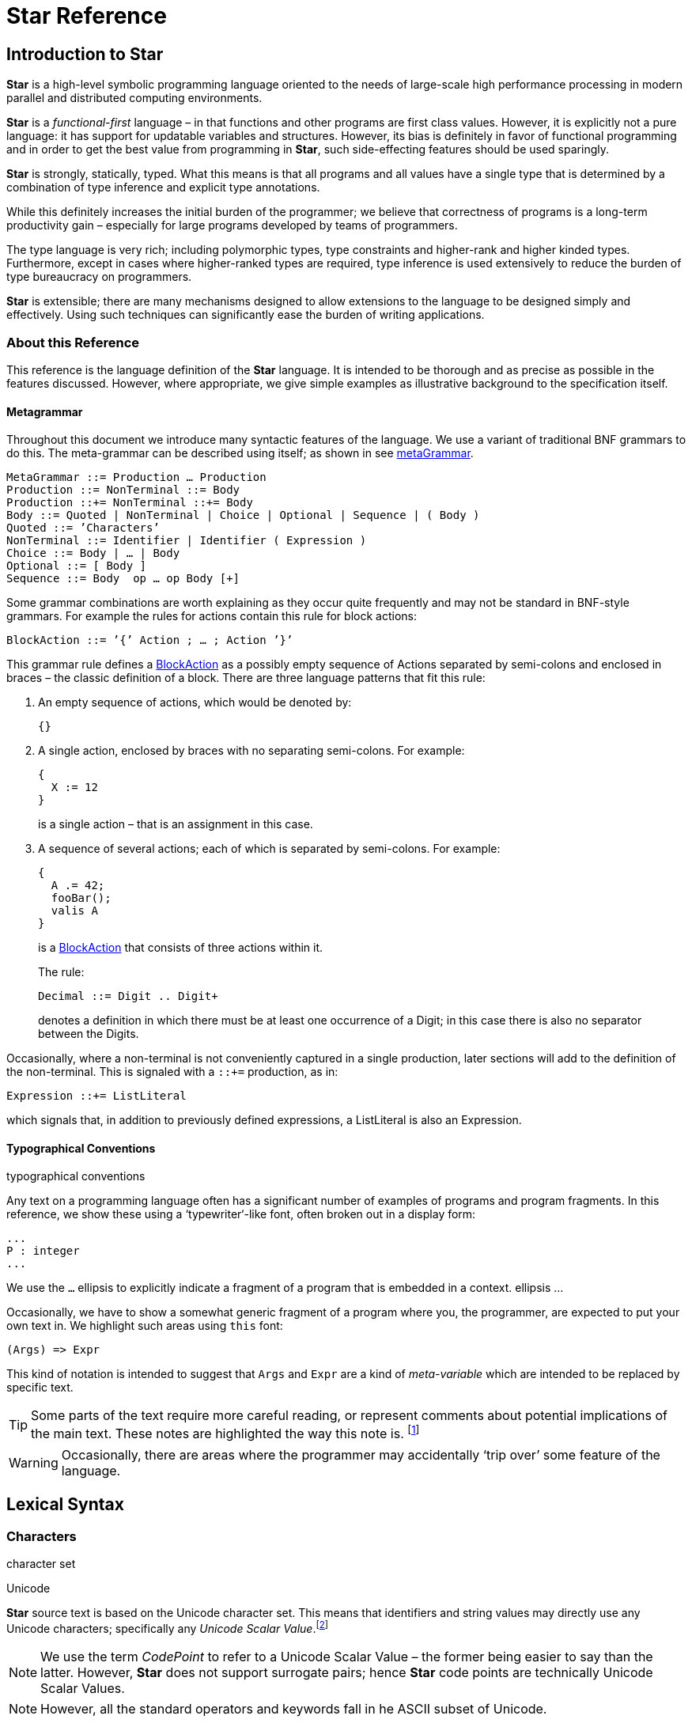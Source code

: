 = Star Reference

[[Introduction]]
== Introduction to Star

*Star* is a high-level symbolic programming language oriented to the
needs of large-scale high performance processing in modern parallel and
distributed computing environments.

*Star* is a _functional-first_ language – in that functions and other
programs are first class values. However, it is explicitly not a pure
language: it has support for updatable variables and structures.
However, its bias is definitely in favor of functional programming and
in order to get the best value from programming in *Star*, such
side-effecting features should be used sparingly.

*Star* is strongly, statically, typed. What this means is that all
programs and all values have a single type that is determined by a
combination of type inference and explicit type annotations.

While this definitely increases the initial burden of the programmer; we
believe that correctness of programs is a long-term productivity gain –
especially for large programs developed by teams of programmers.

The type language is very rich; including polymorphic types, type
constraints and higher-rank and higher kinded types. Furthermore, except
in cases where higher-ranked types are required, type inference is used
extensively to reduce the burden of type bureaucracy on programmers.

*Star* is extensible; there are many mechanisms designed to allow
extensions to the language to be designed simply and effectively. Using
such techniques can significantly ease the burden of writing
applications.

[[About-this-reference]]
=== About this Reference

This reference is the language definition of the *Star* language. It is
intended to be thorough and as precise as possible in the features
discussed. However, where appropriate, we give simple examples as
illustrative background to the specification itself.

[[Metagrammar]]
==== Metagrammar

Throughout this document we introduce many syntactic features of the
language. We use a variant of traditional BNF grammars to do this. The
meta-grammar can be described using itself; as shown in see
link:#metaGrammar[metaGrammar].

....
MetaGrammar ::= Production … Production
Production ::= NonTerminal ::= Body
Production ::+= NonTerminal ::+= Body
Body ::= Quoted | NonTerminal | Choice | Optional | Sequence | ( Body )
Quoted ::= ’Characters’
NonTerminal ::= Identifier | Identifier ( Expression )
Choice ::= Body | … | Body
Optional ::= [ Body ]
Sequence ::= Body  op … op Body [+]
....

Some grammar combinations are worth explaining as they occur quite
frequently and may not be standard in BNF-style grammars. For example
the rules for actions contain this rule for block actions:

....
BlockAction ::= ’{’ Action ; … ; Action ’}’
....

This grammar rule defines a link:#BlockAction[BlockAction] as a possibly
empty sequence of Actions separated by semi-colons and enclosed in
braces – the classic definition of a block. There are three language
patterns that fit this rule:

[arabic]
. An empty sequence of actions, which would be denoted by:
+
....
{}
....
. A single action, enclosed by braces with no separating semi-colons.
For example:
+
....
{
  X := 12
}
....
+
is a single action – that is an assignment in this case.
. A sequence of several actions; each of which is separated by
semi-colons. For example:
+
....
{
  A .= 42;
  fooBar();
  valis A
}
....
+
is a link:#BlockAction[BlockAction] that consists of three actions
within it.
+
The rule:
+
....
Decimal ::= Digit .. Digit+
....
+
denotes a definition in which there must be at least one occurrence of a
Digit; in this case there is also no separator between the Digits.

Occasionally, where a non-terminal is not conveniently captured in a
single production, later sections will add to the definition of the
non-terminal. This is signaled with a `::+=` production, as in:

....
Expression ::+= ListLiteral
....

which signals that, in addition to previously defined expressions, a
ListLiteral is also an Expression.

[[Typographical-Conventions]]
==== Typographical Conventions

typographical conventions

Any text on a programming language often has a significant number of
examples of programs and program fragments. In this reference, we show
these using a ‘typewriter‘-like font, often broken out in a display
form:

....
...
P : integer
...
....

We use the `...` ellipsis to explicitly indicate a fragment of a program
that is embedded in a context. ellipsis ...

Occasionally, we have to show a somewhat generic fragment of a program
where you, the programmer, are expected to put your own text in. We
highlight such areas using `this` font:

....
(Args) => Expr
....

This kind of notation is intended to suggest that `Args` and `Expr` are
a kind of _meta-variable_ which are intended to be replaced by specific
text.

[TIP]
====
Some parts of the text require more careful reading, or represent
comments about potential implications of the main text. These notes are
highlighted the way this note is. footnote:[Notes which are not really
part of the main exposition, but still represent nuggets of wisdom are
relegated to footnotes.]
====
[WARNING]
====
Occasionally, there are areas where the programmer may accidentally
‘trip over’ some feature of the language.
====

[[Lexical-Syntax]]
== Lexical Syntax

[[Characters]]
=== Characters

character set

Unicode

*Star* source text is based on the Unicode character set. This means
that identifiers and string values may directly use any Unicode
characters; specifically any _Unicode Scalar Value_.footnote:[In
particular, the so-called _surrogate pairs_ are not legal in *Star*.]

[NOTE]
====
We use the term _CodePoint_ to refer to a Unicode Scalar Value – the
former being easier to say than the latter. However, *Star* does not
support surrogate pairs; hence *Star* code points are technically
Unicode Scalar Values.
====
[NOTE]
====
However, all the standard operators and keywords fall in he ASCII subset
of Unicode.
====
[[Comments-and-White-Space]]
==== Comments and White Space

Input is tokenized according to rules that are similar to most modern
programming languages: contiguous sequences of characters are assumed to
belong to the same token unless the class of character changes – for
example, a punctuation mark separates sequences of letter characters. In
addition, white space and comments serve as token boundaries; otherwise
white space and comments are ignored by the higher-level semantics of
the language.

....
Ignorable ::= LineComment
  | BlockComment
  | WhiteSpace
....

There are two forms of comment: line comment and block comment.

[[Line-Comment]]
===== Line Comment

indexterm:[comment,line]
indexterm:[line comment]

A line comment consists of a `--␣` or a `--\t` followed by all
characters up to the next new-line. Here, `\t` refers to the Horizontal
Tab.

....
LineComment ::= (--␣ | --\t) Char … Char \n
....

[[Block-Comment]]
===== Block Comment

indexterm:[comment,block]

A ((block comment)) consists of the characters `/*` followed by any
characters and terminated by the characters `*/`.

....
BlockComment ::= /* Char … Char */
....

Each form of comment overrides the other: a `/*` sequence in a line
comment is _not_ the start of a block comment, and a `-- ` sequence in a
block comment is similarly not the start of a line comment but the
continuation of the block comment.

[[White-Space]]
===== White Space

indexterm:[white space]

White space characters are used to help delimit other tokens. Except
when they occur in a link:#StringLiteral[StringLiteral] or in a
link:#QuotedIdentifier[QuotedIdentifier] they serve no other purpose.

....
WhiteSpace ::=   | \n |\r | \f |\t
....

[[Number-Literals]]
=== Number Literals

indexterm:[numeric literals]
indexterm:[literal,number]

The numeric values include integer values, floating point values,
decimal values and character codes. The latter are integers that
represent the Unicode code points of particular characters.

....
NumericLiteral ::= Decimal
  | BigInteger
  | Hexadecimal
  | FloatingPoint
  | CharacterCode
....

[TIP]
====
The lexical syntax for numeric values is for positive values only. The
interpretation of negative numeric literals is part of the grammar, not
the lexical notation.
====

[[Integer-Tokens]]
==== Integer Tokens

indexterm:[number,integer]

An ((integer)) is written using the normal decimal notation (see
link:#decimalFig[decimalFig]):

....
1  34 -99
....

[TIP]
====
All integers are represented as at least 62 bit values. So-called
_bigints_ have arbitrary precision.
====
....
Decimal ::=Digit … Digit+
Digit ::= 0|1|2|3|4|5|6|7|8|9
BigInteger ::= 0b Decimal
....

Normal integers have limited (62bit) precision, whereas big integers
have unlimited precision.

[[Hexadecimal-Integers]]
==== Hexadecimal Integers

indexterm:[number,hexadecimal]

A ((hexadecimal number)) is an integer written using hexadecimal
notation. A hexadecimal number consists of a leading `0x` followed by
a sequence of hex digits. For example,

....
0x0 0xff
0x34fe
....

are all hexadecimals.

....
Hexadecimal::= 0x Hex … Hex+
Hex::= 0|1|2|3|4|5|6|7|8|9|a|b|c|d|e|f
....

[[Floating-Point-Numbers]]
==== Floating Point Numbers

indexterm:[number,floating point]

((Floating point)) numbers are written using a notation that is familiar.
For example,

....
234.45  1.0e45
....

The syntax for floating point numbers follows normal conventions:

....
FloatingPoint ::= Digit…Digit+ . Digit…Digit+ [e[-]Digit…Digit+]]
....

[TIP]
====
All floating point number are represented to a precision that is at
least equal to 64-bit double precision. There is no equivalent of
single-precision floating pointer numbers.
====

[[Character-Codes]]
==== Character Codes

indexterm:[number,character code]

The ((character code)) notation allows a number to be based on the coding
value of a character. Any Unicode character scalar value can be entered
in this way:

....
0cX 0c[ 0c\n 0c
....

For example, `0c\n` is the character associated with the new line
character, i.e., its value is `10`.

[TIP]
====
Unicode has the capability to represent up to one million character code
points.
====
....
CharacterCode ::= 0c CharRef
....

A CharacterCode has type `integer`.

[[Characters-and-Strings]]
=== Characters and Strings

indexterm:[character reference]

A `string` consists of a sequence of characters – specifically
link:#CharRef[CharRef]s. There is no specific type for the characters
themselves – instead, there are primitives for accessing individual code
points as `integer`s.

[CAUTION]
====
The reasons for this are due to the fact that Unicode `string` values
cannot be easily represented as a unique sequence of code points.
====
[[Character-Literals]]
==== Character Literals

indexterm:[character literal]

A link:#CharRef[CharRef] is a denotation of a single character.

....
CharRef ::= Char | Escape

Char ::= CodePoint

CharLiteral ::= \`CharRef\`

Escape ::= \b | \d | \e | \f | \n | \r | \t | \v |
   \Char | \u Hex…Hex;
....

For most characters, the character reference for that character is the
character itself. For example, the string `"T"` contains the character
`\`T\``. However, certain standard characters are normally referenced by
escape sequences consisting of a backslash character followed by other
characters; for example, the new-line character is typically written
`\`\n\``. The standard escapes references are shown in see
link:#CharEscape[CharEscape].

[width="100%",cols="41%,59%",options="header",]
|===
|Char |Description
|`\b` |Back space
|`\d` |Delete
|`\e` |Escape
|`\f` |Form Feed
|`\n` |New line
|`\r` |Carriage return
|`\t` |Tab
|`\v` |Vertical Tab
|`\u`Hex..Hex; |Unicode code point
|`\ Char` |The Char itself
|===

Apart from the standard character references, there is a hex encoding
for directly encoding unicode characters that may not be available on a
given keyboard:

....
\u34ff;
....

This notation accommodates the Unicode’s varying width of character
codes – from 8 bits through to 20 bits.

[[String-Literals]]
==== String Literals

indexterm:[string,quoted]

A ((string)) is a sequence of character references (see
link:#CharRef[CharRef]).

There are two forms of _string literal_: a QuotedString and a
BlockString.

....
StringLiteral ::= QuotedString | BlockString

QuotedString ::= " StrChar … StrChar "

StrChar ::= CharRef | Interpolation | Embedding

Interpolation ::= $( Expression ) [ : FormattingSpec ; ] 

FormattingSpec ::= CharRef … CharRef

Embedding ::= #( Expression )
....

[TIP]
====
Strings are _not_ permitted to contain the new-line character – other
than as a character reference.
====
Most string literals take the form of
link:#QuotedString[QuotedString]s. Such string literals support special
notation for control characters and also permit _interpolation_ of
values embedded within them. The supported control characters are mostly
the usual suspects:

....
"This string has a \nnew line in the middle"
....

[[Block-String]]
==== Block String

indexterm:[string,block form of]

In addition to the normal notation for strings, there is a block form of
string that permits raw character data to be processed as a string.

....
BlockString ::= """ Char … Char """
....

The block form of string allows any characters in the text and performs
no interpretation of those characters.

Block strings are written using triple quote characters at either end.
Any new-line characters enclosed by the block quotes are considered to
be part of the strings.

The normal interpretation of `$` and `#` characters as interpolation
markers is suppressed within a block string; as are any escape
characters’ interpretations.

....
"""This is a block string with $ and
uninterpreted \n characters"""
....

[TIP]
====
This form of string literal can be a convenient method for including
block text into a program source.
====
[[identifiers]]
=== Identifiers

((Identifiers)) are used to denote operators, keywords and variables. There
are three main kinds of identifier: regular alpha-numeric identifiers,
graphic identifiers and quoted identifiers. However, semantically, all
these are essentially equivalent: they all identify some variable or
some type.

[[Alphanumeric-Identifiers]]
==== Alphanumeric Identifiers

alpha numeric identifier

Identifiers are based on the Unicode definition of identifier. For the
ASCII subset of characters, the definition corresponds to the common
form of identifier – a letter followed by a sequence of digits and
letters. However, non-ASCII characters are also permitted in an
identifier.

....
Identifier ::= AlphaNumeric
  | GraphicIdentifier
  | QuotedIdentifier

AlphaNumeric ::= LeadChar BodyChar…BodyChar

LeadChar ::= LetterNumber
  | LowerCase
  | UpperCase
  | TitleCase
  | OtherNumber
  | OtherLetter
  | ConnectorPunctuation

BodyChar ::= LeadChar
  | ModifierLetter
  | Digit
....

The terms LetterNumber, ModifierLetter and so on; referred to in
link:#identifierFig[identifierFig] refer to standard character
categories defined in Unicode.

[TIP]
====
This definition of link:#Identifier[Identifier] closely follows the
standard definition of Identifier as contained in the Unicode
specification.
====
[[Graphic-Identifiers]]
==== Graphic Identifiers

indexterm:[indentifier, graphic]

The standard operators often have a graphic form – such as `+`, and
`=<`. link:#standardOperatorsTbl[standardOperatorsTbl] contains a
complete listing of all the standard graphic-form identifiers.

....
GraphicIdentifier ::= SymbolicChar…SymbolicChar

SymbolicChar ::= Char excepting BodyChar
....

The standard GraphicIdentifiers are listed in
link:#tokensTbl[tokensTbl]. I.e, such identifiers are normally also
operators.

[TIP]
====
Apart from their graphic form there is no particular semantic
distinction between a graphic form identifier and a alphanumeric form
identifier.
====

[[Quoted-Identifiers]]
==== Quoted Identifiers

indexterm:[identifier,quoted]

A quoted identifier is denoted by a sequence of charRefs enclosed in
single quotes. Recall that strings are enclosed in double quotes.

....
QuotedIdentifier ::= ' CharRef…CharRef '
....

A quoted identifier suppresses any operator or keyword interpretation
that the identifier might otherwise have.

[TIP]
====
This can be useful for external facing interfaces where, for example,
the name of a field in a structure must have a particular form – even if
that would otherwise be a keyword.
====

[[Standard-Keywords]]
==== Standard Keywords

There are a number of ((keywords)) which are reserved by the language –
these may not be used as identifiers or in any other role.

[TIP]
====
On those occasions where it is important to have an identifier that is a
keyword it is possible to achieve this by enclosing the keyword in
single quotes.

For example, while `type` is a keyword in the language; enclosing the
word in single quotes: `'type'` has the effect of suppressing the keyword
interpretation – even though the printed representations are the same.

Enclosing a name in parentheses also has the effect of suppressing any
operator information about the name.
====
[[Punctuation]]
=== Punctuation

There are relatively few ((punctuation)) symbols; although it has a large
number of graphical identifiers, which are defined in
link:#Graphic-Identifiers[Graphic Identifiers].

[[End-of-Term]]
==== End of Term

With a few exceptions, statements footnote:[A statement in *Star* is not
to be confused with statements in languages like C or Java: statements
in *Star* always declare some fact.] are terminated by the Terminator –
which consists of a period followed by white space character.

....
Terminator ::= . WhiteSpace
....

The exceptions are:

* After a brace. If a statement’s last character is a brace, then it
does not need to be terminated with a Terminator. This mimics C-style
conventions.
* The last definition If a statement is the last in a sequence of
statements that are enclosed in braces, then it does not need
termination.

[[Parentheses]]
==== Parentheses

((Parentheses)) are _active_: they are not simply a means of grouping
expressions and/or overriding precedences of operators. This is because
parentheses have two distinct roles: to group and/or override
precedences, and as a way of enclosing tuples of terms.

[[Square-Brackets]]
==== Square Brackets

Square brackets (`[` and `]`) are used to delimit certain kinds of list
and sequence expressions.

[[Braces]]
==== Braces

indexterm:[puncutation, braces]
((Braces)) are used to delimit groups of statements.

There are two forms of braces: with and without a period character.

....
Brace ::= { | } | {. | .}
....

They must be appropriately paired: a `{` must be paired with a
subsequent `}`; and similarly the `{.` must be paired with `.}`.

[[Special-Brackets]]
==== Special Brackets

There are several _special_ sets of brackets:

....
SpecialBracket ::= (| | |) |
  [| | |] |
  <| | |> |
  {! | !} |
  {? | ?}
....

As with other brackets, these must be appropriately paired. Each one of
these special bracket pairs takes a single term as argument – unlike the
`()` and `[]` brackets which take comma separated sequences.

[[Grammar]]
== Grammar

The grammar of *Star* is based on an _operator precedence grammar_. This
allows us to address the full grammar and semantics of `Star` in a
layered approach. The grammar layer is focused on the _well formed
formedness_ of `Star` programs – which expressions are syntactically
valid even though they may not be type correct.

In effect, the grammar layer represents the second layer (above the
lexical layer) in the ’tower of semantics’ that represents the full
semantics of `Star` programs.

[TIP]
====
This choice gives us two key benefits: it is simple to understand and it
is simple to extend. The latter is particularly important in `Star` as a
significant part of its functionality is derived from _profiles_ which
are similar to macros.
====
However, it also makes certain other aspects more challenging. In
particular, an operator precedence grammar knows less about the program
as it is parsed. This means that syntax errors are liable to less
informative.

[[Operator-Precedence-Grammar]]
=== Operator Precedence Grammar

An operator precedence grammar (OPG) allows us to write expressions
like:

....
X * Y + X / Y
....

and to know that this means the equivalent of:

....
(X * Y) + (X / Y)
....

or more specifically:

....
'+'('*'(X, Y), '/'(X, Y))
....

Operator precedence grammars are often used to capture arithmetic-style
expressions. In `Star` we extend the concept to cover the entire
language.

For example, an equation such as:

....
double(X) => X*X
....

can be interpreted – by treating `=>` as an operator – as:

....
'=>'(double(X),'*'(X,X))
....

Of course, this is merely a _parse_ of the equation. The real task of
the compiler is to interpret this abstract syntax as an equation rather
than as an attempt to apply the `=>` function.footnote:[The entire
operator precedence grammar (not including tokenization) is very
succinct, as can be seen in See link:#srOpPrecGrammar[srOpPrecGrammar].]

....
Term(Priority) ::= Prefix(Priority)
  | Infix(Priority)
  | Postfix(Priority)
  | Term0

Prefix(Priority) ::= Identifier Term(R) where prefix($1,P,R) and P<=Priority

Infix(Priority) ::= Term(L) Identifier Term(R) where infix($2,L,P,R) && P<=Priority

Postfix(Priority) ::= Term(L) Identifier where postfix($2,L,P) && P<=Priority

Term0 ::= 
....

Some notes about link:#srOpPrecGrammar[srOpPrecGrammar]:

* We are somewhat liberal with traditional BNF notation; terms such as
+
....
where infix($2,L,P,R) && P<=Priority
....
+
amount to _constraints_ on the production: this condition must be
satisfied in addition to the normal sequences of terminals and
non-terminals
* A non-terminal of the form:
+
....
Term(Priority)
....
+
amounts to a parameterized non-terminal. Or, equivalently, it stands for
all possible expansions of the non-terminal.
* This grammar is the basis of the actual grammar for `Star`; although
the actual implementation is somewhat more efficient than the ambiguous
grammar would suggest.
* There is an additional constraint not implied by this set of rules: a
given identifier may be an operator of more than one form - prefix,
infix and postfix.

[[Standard-Operators]]
=== Standard Operators

A key input to the grammar is the table of operators. There are a large
number of standard operators; some of which are symbolic and others are
alphanumeric in form.

The standard operators are listed in
link:#standardOperatorsTbl[standardOperatorsTbl]. Operators in this
table are listed in order of priority. Together with a priority,
operators can also be considered to `prefix`, `infix`, `postfix`, or
some combination of the three.

The priority of an operator is the indication of the ‘importance’ of the
operator: the higher the priority the nearer the top of the abstract
syntax tree the corresponding structure will be.

Priorities are numbers in the range 1..2000; by convention, priorities
in the range 1..899 refer to entities that normally take the role of
expressions, priorities in the range 900..1000 refer to predicates and
predicate-level connectives and priorities in the range 1001..2000 refer
to entries that have a statement or program level interpretation.

[width="100%",cols="18%,27%,5%,50%",options="header",]
|===
|Operator |Form |Priority |Description
|`retire` |non-associative prefix |901 |suspend computation

|`retire` |non-associative infix |901 |suspend computation

|`all` |non-associative prefix |1010 |universal quantifier

|`.<.` |non-associative infix |700 |set membership

|`^=` |non-associative infix |900 |optional decomposition match

|`&&` |right associative infix |910 |conjunction

|`^?` |left associative infix |800 |option propagate

|`~=` |non-associative infix |900 |not equals

|`~>` |non-associative infix |1231 |type function

|`throw` |non-associative prefix |930 |raise an exception

|`.|.` |left associative infix |720 |bitwise or

|`do` |non-associative prefix |200 |do {}

|`do` |non-associative infix |1200 |while T do {}

|`import` |non-associative prefix |900 |import module

|`catch` |non-associative infix |1199 |try {...} catch {...}

|`valis` |non-associative prefix |930 |return value from execution

|`,..` |non-associative infix |1000 |list cons

|`for` |non-associative prefix |1175 |for ... do {}

|`••` |left associative infix |450 |binary function composition

|`**` |left associative infix |600 |exponentiation

|`->` |non-associative infix |890 |map entry

|`.+.` |non-associative prefix |700 |count of number of bits

|`<$` |right associative infix |720 |constant replace

|`raise` |non-associative prefix |930 |raise an exception

|`then` |non-associative infix |1180 |if ... then ... else

|`!` |non-associative postfix |100 |pick up value from a ref cell

|`!` |non-associative infix |100 |pick up value from a ref cell

|`->>` |non-associative infix |1200 |dependent type marker

|`?=` |non-associative infix |900 |optional decomposition match

|`default` |non-associative postfix |940 |default value marker

|`#` |non-associative prefix |1750 |Macro statement marker

|`#` |non-associative infix |760 |package separator

|`??` |right associative infix |920 |conditional operator

|`%` |left associative infix |700 |modulo

|`<-` |non-associative infix |905 |variable bind

|`.>>>.` |left associative infix |600 |arithmetic shift right

|`\\+` |left associative infix |700 |add element to set

|`*` |non-associative postfix |700 |multicat

|`*` |left associative infix |700 |multiplication

|`\\-` |left associative infix |700 |remove element from set

|`+` |non-associative postfix |700 |one or more repetitions

|`+` |left associative infix |720 |addition

|`.>>.` |left associative infix |600 |logical shift right

|`resume` |non-associative prefix |890 |suspend computation

|`resume` |non-associative infix |890 |suspend computation

|`*>` |non-associative infix |905 |for all

|`,` |right associative infix |1000 |tupling operator

|`contract` |non-associative prefix |1560 |contract definition

|`\\/` |left associative infix |720 |union

|`-` |non-associative prefix |300 |arithmetic negation

|`-` |left associative infix |720 |subtraction

|`raises` |non-associative infix |1000 |type of values that can raise
exceptions

|`.` |non-associative prefix |10 |identify enumerator

|`.` |left associative infix |100 |object access

|`/` |left associative infix |700 |division

|`<*>` |right associative infix |950 |applicative splat

|`try` |non-associative prefix |1200 |try {...} catch {...}

|`exists` |non-associative prefix |1010 |existential quantifier

|`if` |non-associative prefix |1175 |if ... then ... else

|`:` |non-associative infix |1250 |type annotation

|`;` |non-associative postfix |1251 |sequencing operator

|`;` |right associative infix |1251 |sequencing operator

|`<` |non-associative infix |900 |less than

|`.=` |non-associative infix |900 |pattern match

|`=>>` |right associative infix |950 |continuation arrow

|`=` |non-associative infix |975 |definition

|`|:` |non-associative infix |1235 |constrained type

|`show` |non-associative prefix |1240 |display debug message

|`++` |right associative infix |720 |concatenate

|`>` |non-associative infix |900 |greater than

|`return` |non-associative prefix |930 |wrap value in monad

|`?` |non-associative prefix |820 |mark expression as optionally there

|`@` |non-associative prefix |400 |meta annotation

|`@` |right associative infix |400 |meta annotation

|`|=` |non-associative infix |999 |implicit variable

|`in` |right associative infix |900 |list membership

|`break` |non-associative prefix |10 |break out of an action (loop or
block)

|`suspend` |non-associative prefix |890 |suspend computation

|`suspend` |non-associative infix |890 |suspend computation

|`open` |non-associative prefix |900 |import object

|`trace` |non-associative prefix |140 |display tracing message

|`~~` |right associative infix |1240 |quantifier

|`assert` |non-associative prefix |1240 |assert condition

|`⊕` |left associative infix |720 |addition

|`.^.` |left associative infix |720 |bitwise xor

|`//` |left associative infix |960 |map over

|`public` |non-associative prefix |1700 |public program

|`ref` |non-associative prefix |899 |reference type/cell

|`.~.` |non-associative prefix |650 |bitwise 1’s complement

|`where` |non-associative infix |911 |semantic guard

|`=<` |non-associative infix |900 |less than or equal

|`case` |non-associative prefix |901 |case expression

|`==` |non-associative infix |900 |equality predicate

|`\\` |left associative infix |700 |difference

|`=>` |right associative infix |950 |function arrow

|`^` |non-associative prefix |100 |Optional propagation

|`^` |non-associative infix |100 |Apply optional function and match
result

|`<=>` |non-associative infix |950 |constructor arrow

|`generator` |non-associative prefix |300 |define a generator expression

|`valof` |non-associative prefix |300 |evaluate an action expression

|`yield` |non-associative prefix |300 |yield in a generator expression

|`while` |non-associative prefix |1175 |while ... do {}

|`private` |non-associative prefix |1510 |private program

|`•` |left associative infix |450 |function composition

|`.&.` |left associative infix |700 |bitwise and

|`///` |left associative infix |960 |indexed map over

|`::` |non-associative infix |400 |type coercion

|`+++` |right associative infix |720 |choice

|`:=` |non-associative infix |975 |assignment

|`:?` |non-associative infix |400 |fallable type coercion

|`.<<.` |left associative infix |600 |shift left

|`implementation` |non-associative prefix |1260 |contract implementation

|`>>=` |right associative infix |950 |monadic bind

|`^/` |left associative infix |960 |filter

|`<~` |non-associative infix |999 |type interface rule

|`type` |non-associative prefix |1251 |type marker

|`|` |left associative infix |1548 |type union and abstraction

|`.#.` |left associative infix |600 |test nth bit

|`handle` |non-associative infix |1199 |try {...} handle {...}

|`~` |non-associative prefix |905 |logical negation

|`^//` |left associative infix |800 |filter map

|`||` |right associative infix |920 |disjunction

|`else` |right associative infix |1200 |if ... then ... else

|`::=` |non-associative infix |1550 |algebraic type definition

|`/\\` |left associative infix |700 |intersection

|`>=` |non-associative infix |900 |greater than or equal

|`>>` |right associative infix |950 |monadic bind
|===

[width="100%",cols="34%,33%,33%",options="header",]
|===
|Keyword |Keyword |Keyword
|`retire` |`all` |`throw`
|`do` |`import` |`catch`
|`valis` |`for` |`raise`
|`then` |`default` |`resume`
|`contract` |`raises` |`try`
|`exists` |`if` |`in`
|`break` |`suspend` |`open`
|`public` |`ref` |`where`
|`case` |`generator` |`valof`
|`yield` |`while` |`private`
|`implementation` |`type` |`handle`
|`else` | |
|===

[width="100%",cols="5%,17%,2%,17%,2%,17%,2%,17%,2%,17%,2%",]
|===
|`.<.` |`^=` |`&&` |`^?` |`~=` | | | | | |
|`~>` |`.|.` |`,..` |`••` |`**` | | | | | |
|`->` |`.+.` |`<$` |`!` |`->>` | | | | | |
|`?=` |`#` |`??` |`%` |`<-` | | | | | |
|`.>>>.` |`\\+` |`*` |`\\-` |`+` | | | | | |
|`.>>.` |`*>` |`,` |`\\/` |`-` | | | | | |
|`.` |`/` |`<*>` |`:` |`;` | | | | | |
|`<` |`.=` |`=>>` |`=` |`|:` | | | | | |
|`++` |`>` |`?` |`@` |`|=` | | | | | |
|`~~` |`⊕` |`.^.` |`//` |`.~.` | | | | | |
|`=<` |`==` |`\\` |`=>` |`^` | | | | | |
|`<=>` |`•` |`.&.` |`///` |`::` | | | | | |
|`+++` |`:=` |`:?` |`.<<.` |`>>=` | | | | | |
|`^/` |`<~` |`|` |`.#.` |`~` | | | | | |
|`^//` |`||` |`::=` |`/\\` |`>=` | | | | | |
|`>>` | | | | | | | | | |
|===

[[Programs]]
== Programs

This chapter focuses on the organization of programs using functions,
types and other computational forms. Apart from program values
themselves, a key concept is the
link:#ThetaEnvironment[ThetaEnvironment]. This is where many functions,
types etc. are defined.

[[Package-Structure]]
=== Package Structure

A link:#Package[Package] consists of the package identifier and a set of
link:#Definition[Definition]s enclosed in braces. For example, the text:

....
hello{
  hello() => "hello".
}
....

defines a `package` – called `hello` – that contains a single function –
also called `hello`.

Typically, however, package identifiers take the form of a dotted
sequence of identifiers:

....
hello.example{
  hello() => "hello".
}
....

The body of a link:#Package[Package] may contain
link:#Definition[Definition]s which may also include
link:#ImportStatement[ImportStatement]s.

....
Package ::= PackageName ThetaEnvironment

PackageName ::= Identifier . … . Identifier
....

[[Managing-Exposed-Elements-of-a-Package]]
==== Managing Exposed Elements of a Package

By default, all the elements that are defined in a package are _not_
exported as part of the package. Only those elements that are marked
`public` will be exported.footnote:[An element in a package may be
marked `private` – which will also ensure that it is not visible outside
the package.]

[[Theta-Environment]]
=== Theta Environment

A link:#ThetaEnvironment[ThetaEnvironment] consists of a set of
definitions of types, programs and variables.

....
ThetaEnvironment ::= { Definition Terminator … Terminator Definition }

Definition ::= TypeDefinition
  | Annotation
  | TypeAnnotation
  | VariableDefinition
  | FunctionDefinition
  | ContractDefinition
  | ContractImplementation
  | OpenStatement
  | ImportStatement
....

Many of the definitions in a link:#ThetaEnvironment[ThetaEnvironment]
define entities that may be recursive and mutually recursive.

There are two variants of link:#ThetaEnvironment[ThetaEnvironment]:
recursive and non-recursive. Definitions within a recursive environment
may reference each other as well as definitions from an outer scope.
Conversely, definitions in a non-recursive environment may only access
definitions from the outer scope.

In most cases, a recursive environment is distinguished from a
non-recursive environment by special `{..}` brackets. So, for example:

....
let{.
  f(0)=>1.
  f(N)=>N*f(N-1)
.} in f
....

defines a recursive function `f`. However, in:

....
foo(N) => let{
  g(X) => X*N
} in g(N)
....

the definition of `g` is not permitted to be recursive. A fragment such
as:

....
foo(K) => let{
  f(0)=>1.
  f(N)=>N*f(N-1)
} in f(K)
....

would result in an undefined variable error – because the recursive
reference to `f` would not be recognized.

[NOTE]
====
Although, as noted, most recursive environments are introduced using
`{..}` brackets, the link:#ThetaEnvironment[ThetaEnvironment] that makes
up a package is recursive. This is partly because a non-recursive
package environment is mostly meaningless.
====

[[Type-Annotations]]
=== Type Annotations

indexterm:[type annotation]

In most cases it is not necessary to explicitly declare the type of a
variable – or any expression. However, it is good practice to declare
explicitly the types of programs; especially within ThetaEnvironments,
and it is required if the type of the variable is intended to be
generic.

....
TypeAnnotation ::= Variable : Type
....

For example, a generic function `consLength` that takes a `cons` list
and returns an integer would have the declaration:

....
consLength:all t ~~ (cons[t])=>integer
....

[[Type-Definitions]]
=== Type Definitions

indexterm:[type definition]

There are several ways that a type may be defined in a scope – i.e., a
link:#ThetaEnvironment[ThetaEnvironment].

....
TypeDefinition ::= AlgebraicTypeDefinition
  | TypeExistsStmt
  | TypeAliasStmt
....

[[Algebraic-Type-Definition]]
==== Algebraic Type Definition

An algebraic type definition is a statement that defines a type in terms
of different constructors for the type.

....
AlgebraicTypeDefinition ::= Type ::= AlgebraicConstructor | …  | AlgebraicConstructor

AlgebraicConstructor ::= EnumeratedSymbol
  | PositionalConstructor
  | RecordConstructor

PositionalConstructor ::= . Identifier ( Type ,  …  , Type )

RecordConstructor ::= Identifier { Annotation Terminator …  Terminator Annotation }
....

An algebraic type definition is a statement that introduces a new type;
it also defines the possible values associated with the type.

As illustrated in link:#algebraicTypeDefFig[algebraicTypeDefFig], an
algebraic type definition introduces the new type and defines one or
more link:#AlgebraicConstructor[AlgebraicConstructor]s – separated by
the `|` operator.

An AlgebraicConstructor is a specification of a value of a type; i.e.,
constructors _paint a picture_ of the shape of potential values of the
type.

There are three kinds of Constructor: enumerated symbols, term
constructor constructors and labeled record constructors.

As elaborated below, each _arm_ of an algebraic type definition defines
a value or set of values that belong to the type. There is a slightly
more formal way of expressing this: an algebraic type definition induces
a set of free functions.

indexterm:[constructor,bijection]

Free functions are technically bijections – they are one-to-one – i.e.,
they have inverses. In programming languages, free functions are used as
data structuring tools; but mathematically they are functions.

For example, the type definition:

....
person ::= .noone | .someone(string,integer)
....

induces the constructor function for `someone`:

....
someone : (string,integer) <=> person
....

The enumerated symbol has a simpler type:

....
noone : () <=> person
....

whereas:

....
.noone : person
....

The complete set of constructor functions introduced within an algebraic
type definition is complete: i.e., they define all the possible values
of the type.

[NOTE]
====
A given label, whether it is used as an
link:#EnumeratedSymbol[EnumeratedSymbol], the label of a
link:#PositionalConstructor[PositionalConstructor] or a
link:#RecordConstructor[RecordConstructor] can be defined only once.
I.e., it is not permitted to _share_ constructor labels across different
types. Nor may such a label be used as the name of a variable in the
same scope.
====

[NOTE]
====
Different record constructors within an algebraic type definition may
define fields with the same name. For example, in

....
person ::= student{name:string. course:string} |
  employee{name:string. company:string}
....

the `name` field occurs in both the `student` constructor and the
`employee` constructor.

In the event of defining the same field in multiple constructors, the
types associated with them _must be identical_.
====
[NOTE]
====
An link:#AlgebraicTypeDefinition[AlgebraicTypeDefinition] statement for
a generic type (i.e., a type with type parameters) may omit the explicit
quantifiers. I.e., instead of

....
all e ~~ cons[e] ::= .nil | .cons(e,cons[e])
....

it is permissable to write:

....
cons[e] ::= .nil | .cons(e,cons[e])
....

The reason is that the quantifiers in such a definition may be reliably
inferred without being explicitly identified.
====
[[Type-Exists-Statement]]
==== Type Exists Statement

....
TypeExistsStmt ::= [all BoundType ,…,BoundType ~~] Type <~ FaceType
....

[NOTE]
====
The explicit use of link:#TypeExistsStmt[TypeExistsStmt]s is rare.
However, they are automatically constructed in some situations.
====
The link:#TypeExistsStmt[TypeExistsStmt] declares the existence of a
type – together with its associated algebraic interface (see
link:#typeInterface[typeInterface]). It does so without specifying any
constructors for the type.

[[Type-Alias-Statement]]
==== Type Alias Statement

A type alias is a statement that introduces a new type name by mapping
it to an existing type expression.

....
TypeAliasStmt ::= [all BoundType ,…,BoundType ~~] Type ~> Type
....

Type aliases may be parameterized – in the sense that the type being
defined may be parameterized and that the definiens may also be
parameterized.

Note that the any type variables on the right hand side of a
link:#TypeAliasStmt[TypeAliasStmt] must also have been mentioned on the
left hand side.

For example, the statement:

....
time ~> integer
....

declares a new type that is an alias for `time` – i.e., that it is
actually equivalent to the `integer` type.

[TIP]
====
Type aliases allow the programmer to signal that a particular type is
being used in a special way. In addition, during program development,
type aliases are useful to provide markers for types that will be
elaborated further with a regular algebraic definition.
====
Type aliases have no run-time presence. In fact, they may be viewed
as a simple form of type macro – type expressions that match the left
hand side are replaced by the type expression on the right hand side.
However, type aliases have some definite constraints: a type alias may
not be, directly or indirectly, recursive.

[NOTE]
====
A second role for link:#TypeAliasStmt[TypeAliasStmt]s is to signal the
fulfillment of an link:#ExistentialType[ExistentialType] requirement.
====
[[Variable-Definition]]
=== Variable Definition
indexterm:[variable definition]
indexterm:[declaration, variable]

A link:#VariableDefinition[VariableDefinition] is a
link:#Definition[Definition] or an link:#Action[Action] that explicitly
denotes the declaration of a variable.
link:#VariableDefinition[VariableDefinition]s may appear in
link:#ThetaEnvironment[ThetaEnvironment]s and link:#Action[Action]s.

....
VariableDefinition::=Variable = Expression
 | Variable := Expression
....

A re-assignable variable is declared using the form:

....
Variable := Expression
....

[NOTE]
====
Unlike single assignment variable declarations, the re-assignable
variable declaration is restricted to defining individual variables.
====
[NOTE]
====
It is not possible to declare a variable without also giving it a value.
====

[[Variable-Scope]]
==== Variable Scope

indexterm:[variable, scope]
indexterm:[scope of variable]

In general, the scope of a variable extends to include the entire
context in which it is declared. In the case of a variable declaration
in a link:#ThetaEnvironment[ThetaEnvironment], the scope includes the
entire link:#ThetaEnvironment[ThetaEnvironment] and any associated bound
element. In the case of an link:#BlockAction[BlockAction] the scope
extends from the action following the declaration through to the end of
the enclosing link:#BlockAction[BlockAction].

The precise rules for the scope of a variable are slightly complex but
result in a natural interpretation for the scopes of variables:

* Variables that are defined in patterns are limited to the element that
is naturally associated with that pattern:
** Variables declared in the head pattern of an equation or other rule
are scoped to that equation or rule.
** If a pattern governs a conditional expression or statement, variables
declared in the pattern extend to the then part of the conditional but
not to any else part.
** No variables declared in a negated condition escape that condition
** If a pattern governs a `for` loop, or a `while` loop, then variables
declared in the pattern extend to the body of the loop. (See
link:#ForAction[ForAction] and link:#WhileAction[WhileAction]).
* Variables that are defined in a link:#Condition[Condition] are bound
by the scope of the link:#Condition[Condition].
* Variables that are declared in a
link:#ThetaEnvironment[ThetaEnvironment] extend to all the definitions
in the link:#ThetaEnvironment[ThetaEnvironment] and to any bound
expression or action.
+
[NOTE]
====
In particular, variables defined within a
link:#ThetaEnvironment[ThetaEnvironment] may be mutually recursive.

[NOTE]
====
Note that it is _not_ permissible for a non-program variable to be
involved in a mutually recursive group of variables. I.e., if a group of
mutually recursive of variables occurs in a
link:#ThetaEnvironment[ThetaEnvironment] then all the variables must be
bound to functions or other program elements.
====
====
* Variables that are imported into a package body from another package
extend to the entire body of the importing package.
* Variables that are declared in an link:#BlockAction[BlockAction]
extend from the end of their
link:#VariableDefinition[VariableDefinition] to the end of the block
that they are defined in. The scope of a variable does not include its
link:#VariableDefinition[VariableDefinition].
+
It is not permitted for a variable to be declared more than once in a
given action block.

[[Scope-Hiding]]
===== Scope Hiding

indexterm:[scope, hiding]
indexterm:[variable, hiding]

It is not permitted to define a variable with the same name as another
variable that is already in scope. This applies to variables declared in
patterns as well as variables declared in
link:#ThetaEnvironment[ThetaEnvironment]s.

For example, in the function:

....
hider(X) => let{
  X = 1
} in X
....

the inner declaration of `X` effectively amounts to an equality test
that the the `X` that occurs in the head of the function is equal to
`1`.

[[Reassignable-Variables]]
==== Re-assignable Variables

indexterm:[variable, re-assignable]

Re-assignable variables serve two primary roles within programs: to hold
and represent state and to facilitate several classes of algorithms that
rely on the manipulation of temporary state in order to compute a
result.

In order to facilitate program combinations – including procedural
abstraction involving re-assignable variables – there are additional
differences between re-assignable variables and single-assignment
variables.

In particular, re-assignable variables have a distinguished type
compared to single-valued variables – they must be of
link:#ReferenceType[ReferenceType].

In addition to the different type, there are two operators that are
associated with re-assignable variables: `ref` and `!` (pronounced
_shriek_). The former is used in situations where a variable’s name is
intended to mean the variable itself – rather than its value. The latter
is the converse: where an expression denotes a reference value that must
be ‘dereferenced’.

[[Functions-and-Equations]]
=== Functions and Equations

A ((function)) is a program for computing values; organized as a set of
equations.

....
FunctionDefinition ::= Equation ... Equation

Equation ::= RuleHead [GuardCondition]] => Expression
  | DefltEquation

DefltEquation ::= RuleHead default => Expression

RuleHead ::= Identifier(Pattern,...,Pattern)

GuardCondition ::= where Condition
....

[NOTE]
====
Functions and other program values are first class values; as a result
they may be passed as arguments to other functions as well as being
assigned as attributes of records.

====
Functions can be defined in a
link:#ThetaEnvironment[ThetaEnvironment] – which case they must be
associated with an explicit or implicit
link:#TypeAnnotation[TypeAnnotation] – or they may be _anonymous_ –
i.e., appear as a function literal in an expression.

[[Equations]]
==== Equations

An equation is a rule for deciding how to rewrite an expression into a
simpler expression. Each equation consists of a
link:#TuplePattern[TuplePattern] that is used to match the call to the
function and a replacement expression. The left hand side of the
function may also have a guard associated with it, this guard may use
variables introduced in the pattern.

[NOTE]
====
An equation is said to apply iff the patterns in the left hand side of
the equation (including any `where` clauses) all match the corresponding
actual arguments to the function application.
====theta environment

Functions are defined in the context of a
link:#ThetaEnvironment[ThetaEnvironment] – for example, in the body of a
`let` expression (see link:#LetExpression[LetExpression]), or at the
top-level of a `package`.

It is not necessary for the equations that define a function to be
contiguous within a link:#ThetaEnvironment[ThetaEnvironment]. However,
all the equations for a function must be present in the _same_
link:#ThetaEnvironment[ThetaEnvironment].

===== Type of Functions

The type safety of a function is addressed in stages. In the first
place, we give the rules for individual equations:

....
E |= A:AT /\ E’ |= R:RT => E |= A=>R : AT=>RT
....

This states that the type of an equation is a function type: from the
type of the argument pattern to the type of the result expression.

If the equation has a link:#GuardCondition[GuardCondition], that that
condition must be type satisfiable:

....
E |= A:AT /\ E’ |= sat(C) /\ E” |= R:RT => E |= A=>R : AT=>RT
....

where _E’_ is the original environment _E_ extended with the variable
definitions found in the pattern `A` and _E”_ is _E’_ extended with the
variables found in the condition `C`.

In fact this rule slightly understates the type safety requirement. For
any statement in a theta environment we also have:

[[Evaluation-Order-of-Equations]]
==== Evaluation Order of Equations

equations,evaluation order

Using multiple equations to define a function permits a case-base
approach to function design – each equation relates to a single case in
the function. When such a function is _applied_ to actual arguments then
only one of the equations in the definition may apply.

Equations are applied in the order that they are written – apart from
any equation that is marked `default`. If two equations overlap in their
patterns then the first equation to apply is the one used.

[[Default-Equations]]
==== Default Equations

default equation

default

equation

functions,default

default

equation

It is permitted to assign one of the equations in a function definition
to be the `default` equation. An equation marked as `default` is
guaranteed _not_ to be used if any of the non-default equations apply.
Thus, a `default` equation may be used to capture any remaining cases
not covered by other equations.

patterns,variable pattern

A `default` equation may not have a `where` clause associated with it,
and furthermore, the patterns in the left hand-side should be generally
be variable patterns (see link:#patternVariables[patternVariables]).

[NOTE]
====
In particular, it _should_ be guaranteed that a `default` equation
cannot fail to apply.
====
[[Evaluation-Order-of-Arguments]]
==== Evaluation Order of Arguments

function application,evaluation order

There is _no_ guarantee as to the order of evaluation of arguments to a
function application. In fact, there is no guarantee that a given
expression will, in fact, be evaluated.

[NOTE]
====
The programmer should also _not_ assume that argument expressions will
_not_ be evaluated!
====In general, the programmer should make the fewest possible
assumptions about order of evaluation.

[[Pattern-Coverage]]
==== Pattern Coverage

patternCoverage patterns,coverage of

Any given equation in a function definition need not completely cover
the possible arguments to the function. For example, in

....
F : (integer)=>integer.
F(0) => 1.
F(X) => X*F(X-1).
....

the first equation only applies if the actual argument is the number
`0`; which is certainly not all the `integer`s.

The set of equations that define a function also define a coverage of
the potential values of the actual arguments. In general, the coverage
of a set of equations is smaller than the possible values as determined
by the type of the function.

If a function is _partial_ – i.e., if the coverage implied by the
patterns of the function’s equations is not complete with respect to the
types – then the compiler _may_ issue an incomplete coverage warning.
Furthermore, if a function fails to apply at run-time then this is a
_fatal error_ and evaluation of the program will halt.

[NOTE]
====
The programmer is advised to make functions _total_ by supplying an
appropriate `default` equation. In the case of the `F`actorial function
above, we can make the `default` case explicit as is shown in
link:#factorialFunProg[factorialFunProg].
====
....
fact : (integer)=>integer.
fact(X) where X>0 => X*fact(X-1).
fact(X) default => 1
....

[[Anonymous-Function]]
==== Anonymous Function

anonymous function

expressions,function

Anonymous functions – or lambda expressions – are expressions of the
form:

....
(X) => X+Y
....

Lambda expressions may appear anywhere a function value is permitted.

....
LambdaExpression ::= TuplePattern => Expression
....

[NOTE]
====
If it desired to have a single-argument anonymous function that takes a
tuple pattern then use double parentheses:

....
((X,Y)) => X+Y
....
====For example, a lambda expression to add 1 to its single argument
would be:

....
(X) => X+1
....

Lambda expressions are often used in function-valued functions. For
example in:

....
addX:(integer)=>((integer)=>integer).
addX(X) => ((Y) => X+Y)
....

the value returned by `addX` is another function – a single argument
function that adds a fixed number to its argument.

[NOTE]
====
Note the extra set of parentheses around both the embedded function type
and around the returned function value.
====[NOTE]
====
Lambda expressions functions may reference free variables.
====
[[Contract-Definition]]
=== Contract Definition

type,contracts

A contract definition is a statement that defines the functions and
action procedures associated with a contract. As can be seen in
contractFig, a contract statement associates a contract name – together
with a set of type variables – with a set of TypeAnnotations that define
the elements of the contract. Within the Contract statement, a
TypeAnnotation may varer to the type(s) in the contract head.

....
ContractDefinition ::= contract ContractSpec ::= FaceType

ContractSpec ::= [all BoundType ,…,BoundType ~~] Identifier [ TypeArgSpec [->> TypeArgSpec] ]

TypeArgSpec ::= TypeVariable , … , TypeVariable
....

For example, the contract that underlies
link:#TypeCoercion[TypeCoercion] expressions is:

....
contract all s,t ~~ coercion[s,t] <~ { coerce:(s)=>t }
....

default values,contract

A contract statement may also include _defaults_ for the names defined
in the contract. If a given contract implementation does not give an
implementation for a name that has a default associated for it, then the
default is used.

[NOTE]
====
Default specifications may use variables that are in scope at the point
of the contract specification.footnote:[This is generally not the same
scope as where a contract implementation is given.]
====[TIP]
====
The type quantifier may be omitted from
link:#ContractDefinition[ContractDefinition]s – _except_ for the case
that a higher-kinded type is being quantified.
====[TIP]
====
An important usage pattern for contracts is to represent _abstract
types_. An abstract type is one defined by its contract rather than one
defined by an explicit type definition.

For example, the `arith` contract in
link:#arithContractProg[arithContractProg] defines a set of arithmetic
functions. However, it can also be interpreted as a definition of an
abstract type of arithmetic values – the values that implement the
`arith` contract.
====____
*Under the covers:* If the contract statement looks like a type
definition, that is because it _is_ a kind of type definition.
Specifically, it defines a dictionary of sorts – of the elements defined
within the contract.
____

[[Functional-Dependencies]]
==== Functional Dependencies

type,contracts!functional dependencies

functional dependencies in contracts

For certain forms of contract, it may be that the type parameters may
not all be independent of each other. For example, consider the standard
`stream` contract (defined in
link:#streamContractProg[streamContractProg]) which reads:

....
public contract all S,E ~~ stream[S ->> E] ::= {
  _eof:(S) => boolean.
  _hdtl:(S) => option[(E,S)].
  _back:(S) => option[(S,E)].
}
....

The intention of the `stream` contract is to support processing
collections of elements in a sequential manner. The type parameter `S`
identifies the collection to be iterated over; and the type parameter
`E` identifies the type of each element.

However, the collection’s type uniquely determines the type of each
element: the element type is not independent of the collection. For
example, to iterate over a `cons[t]`, each element will be of type `t`;
and to iterate over a `string` each element will be a `integer` even
though the `string` type does not mention `integer`.

[NOTE]
====
Each `integer` represents a unicode code point in the `string`.
====Using a `->>` clause in a `contract` – and in corresponding contract
`implementation` statements – allows the contract designer to signal
this relationship.

[[Contract-Implementation]]
=== Contract Implementation

type,contracts!implementation

A contract implementation is a specification of how a contract is to be
implemented for a specific type combination.

....
ContractImplementation ::= implementation
ContractSpec => Expression
....

The link:#Type[Type]s mentioned in link:#ContractSpec[ContractSpec] must
be link:#NominalType[NominalType]s.

[NOTE]
====
In particular, it is not permitted to define an `implementation` of a
contract for FunctionTypes.

It is permissible, however, to implement Contracts for TupleTypes.
====The body of a contract `implementation` must be an expression that
gives a definition for each of the elements of the `contract`
specification.

[NOTE]
====
A `contract` implementation often takes the form of a regular
AnonymousRecord or an anonymous ThetaRecord.
====Usually, the implementation of a `contract` is fairly
straightforward. Program~link:#consSizeProg[consSizeProg], for example,
gives the implementation of the standard `sizeable` contract for the
`cons` type.

....
implementation all e ~~ sizeable[cons[e]] => {
  size(nil) => 0
  size(cons(_,T)) => size(T)+1

  isEmpty(nil) => true.
  isEmpty(_) default  => false
}
....

[[Implementing-Contracts-with-Functional-Dependencies]]
==== Implementing Contracts with Functional Dependencies

type,contracts!functional dependencies

Implementing a contract which has a functional dependency is exactly
analogous to implementing a regular contract. The dependent type(s) must
be identified in the `implementation` statement. For example, the
initial part of the implementation of the `stream` contract over `cons`
lists:

....
implementation all e ~~ stream[cons[e]->>e] => {
....

Note that this `implementation` implies that a `stream` over a `cons`
list connects the element type of the `cons[t]` type to the elements of
the `stream` contract.

[[Recursive-Contract-Implementations]]
==== Recursive Contract Implementations

More complex contract implementations may require the use of auxiliary
function definitions; and hence may involve the use of `let`
expressions. This is particularly the case when implementing a contract
that itself depends on other contracts being implemented.

For example, this is an implementation of the `comp` contract for `cons`
values:

....
public implementation all x ~~ comp[x],equality[x] |: comp[cons[x]] => let{.
  consLess(nil,_) => true.
  consLess(cons(H1,T1),cons(H2,T2)) where H1<H2 => true.
  consLess(cons(H1,T1),cons(H2,T2)) where H1==H2 => consLess(T1,T2).
  consLess(_,_) default => false.

  consGe(L1,L2) => ~ consLess(L2,L1).
.} in { (<) = consLess. (>=) = consGe }
....

[NOTE]
====
The implementation of `comp` for `cons` types is based on a requirement
that the individual elements of lists must also be compared. Hence the
clause

....
comp[x],equality[x] |: comp[cons[x]]
....

in the head of the contract `implementation` statement. The primary job
of the `consLess` function is to show how `cons` values may be compared.
However, it depends on `<` being defined for the element of the `cons`
list.
====Our definition of inequality for `cons` values assumes that:

* `nil` lists are less than any non-empty list;
* one non-empty list is less than another if the first element is less
than the first element of the second; and finally
* if the first elements of the two lists are identical then we consider
the tails of each list.

[TIP]
====
The curious reader may wonder why we introduce a new name `consLess` in
order to define `<` (and, by extension `consGe` for `>=`). The reason
for this has to do with limitations on type inference in the context of
recursive programs: within the equations that define a function, any
_use_ of the function symbol must represent a recursive use.
====For example, in the equation:

....
consLess(cons(H1,T1),cons(H2,T2)) where H1<H2 => true.
....

we are relying on a definition of inequality for the elements of the
`cons` list – whilst we are defining inequality for `cons` lists
themselves.

If we had tried to define `<` directly, using, for example:

....
cons(H1,T1)<cons(H2,T2) where H1<H2 => true.
....

then we would have two occurrences of `<` which really represent
different functions.

Normally, outside of the definition of the function, it is permitted to
allow a given function to be used in different uses – always assuming
that the types are consistent. However, within the definition of a
function, all occurrences of the function symbol must varer to the same
function.

In the case of the `<` equation above, the type inference system would
not be able to distinguish a recursive call from a call to a different
overloaded function of the same name; and would assume that both uses of
`<` are intended to be part of the same definition. This, in turn, would
result in a type error being generated.

In summary, when defining an overloaded function like `<`, we often have
to introduce an auxiliary function to _carry_ the recursion.

By using the `let` expression and the auxilliary `consLess` function we
are able to separately define inequality for `cons` lists while
depending on the implementation of `<` for their elements.

[[Importing-Packages]]
=== Importing Packages

import package

package,import

The link:#ImportStatement[ImportStatement] is used to signal that this
package depends on other packages.footnote:[The `import` statement is
only permitted at the top-level of a package.]

A package may use another package by importing it. The
link:#ImportStatement[ImportStatement] denotes a requirement that the
types, programs and other elements of the imported package are made
available to the importing package.

The link:#ImportStatement[ImportStatement] is used to denote that the
exported elements of another package should be made available within
this package. There are two variants of the
link:#ImportStatement[ImportStatement]: the open import and the named
import.

....
ImportStatement ::= OpenImportStatement
  | NamedImportStatement

OpenImportStatement ::= [public] import PackageName

NamedImportStatement ::= Variable import PackageName
....

[[The-open-import-Statement]]
==== The open import statement

import,open

open import

import

An link:#ImportStatement[ImportStatement] of the form:

....
import Pkg
....

imports all the definitions that are located with the Pkg and declares
them as being at the _same_ scope level as other
link:#Definition[Definition]s within the package.

This has two primary implications: all the exported definitions may be
used without qualification as though they had been defined locally.
However, if a given name is declared twice – even if in two separate
packages – then the compiler will show an error.

In addition to the regular functions and types defined in the imported
package, any contracts, and contract implementations that are defined in
the imported package are also in scope.

If the link:#OpenImportStatement[OpenImportStatement] is prefixed by a
`public` keyword then, in addition to importing the definitions, they
are also implicitly _re-exported_ by thhis package.

[NOTE]
====
By using `public` package imports it is possible to construct the
equivalent of a library – consisting of multiple packages internally but
viewed as a single package externally.
====
[[Named-Import]]
==== Named Import

import,named

An link:#ImportStatement[ImportStatement] of the form:

....
P import Pkg
....

is a _named import_ – so-called because it establishes a
link:#Variable[Variable] whose value is the contents of the imported
package and whose name is used to access the imported package.

Definitions that are imported as a named import are not immediately
defined to be in scope. Instead, they must be accessed via the package
variable – using link:#FieldAccess[FieldAccess] expressions.

For example, if `Pkg` exports a type `person` and a function `someone`,
then to use the type and function they are referenced from the `P`
variable – much like accessing link:#Record[Record] fields:

....
Joe : P.person.
Joe = P.someone("Joe")
....

Using named imports in this way is a convenient way to establish
different name spaces. Since all the definitions within the package must
be accessed via the link:#FieldAccess[FieldAccess] operator, the name
used to import the package effectively becomes a local name space for
that package and will not clash with neither other imported packages nor
locally defined functions and types.

[[Open-Statement]]
=== Open Statement

open statement

opening a record

record,opening

The link:#OpenStatement[OpenStatement] takes a
link:#Record[Record]-valued expression and opens its contents in a
link:#ThetaEnvironment[ThetaEnvironment]. It is analogous to an `import`
of the record.

....
OpenStatement ::= open Expression
....

Any fields and types that are declared within the
link:#Expression[Expression]’s type become defined within the enclosing
link:#ThetaEnvironment[ThetaEnvironment].

[NOTE]
====
The existing scope rules continue to apply; in particular, if there is a
name that is duplicated already in scope then a duplicate definition
error will be signaled.
====Normal type inference is not able to infer anything about the type
of the `open`ed link:#Expression[Expression]. Hence, this statement
requires that the type of the expression is already known.

For example, given the definition:

....
R : { type elem. op:(elem,elem)=>elem. zero:elem }
R = {
  integer ~> elem.
  op(X,Y) => X+Y.
  zero = 0.
}
....

then we can `open` `R` in a link:#LetExpression[LetExpression]:

....
let{
  open R.
  Z : elem.
  Z = zero.
} in Z
....

[NOTE]
====
Although the `open` statement makes available the types and fields
embedded in a record; existential abstraction still applies. In
particular, in this case the fact that the `elem` type is manifest as
`integer` within the record expression `R` is hidden.

The `elem` type (and the `zero` and `op` fields) are available within
the `let`; but no information about what `elem` actually is is
available.
====
[[Types]]
== Types

type system

*Star* is a strongly, statically, typed language. That means that all
values and all variables must have a unique well-defined type that is
determinable by inspecting the text of the program – effectively at
_compile time_.

The type system consists of a method for declaring new types, for
annotating expressions (and by extension programs) with their types and
a system of verifying the type consistency of programs.

This chapter focuses on the type language itself and the semantics of
types.

[[What-is-a-Type_003f]]
=== What is a Type?

____
A Type is an expression that denotes a collection of values.
____

[TIP]
====
Although a type is an expression, type expressions should not be
confused with normal expressions. Types generally play no part in
evaluation.
====Viewed as collections, types have some particular properties: no
value may be a member of more than one type collection; all values are
members of exactly one type collection.

A link:#TypeDefinition[TypeDefinition] introduces a new type and defines
what values belong to the type. A link:#TypeAnnotation[TypeAnnotation]
is an assertion that a particular expression – usually a variable – has
a certain type.

For many simple cases, a type is denoted by an identifier. For example,
the type identifier `string` denotes the set of all strings. More
explicitly, a value has type `string` ifffootnote:[The term "iff" means
"if and only if".] it belongs to the set denoted by the symbol `string`.

Many value-sets are effectively infinite in size: the size of the set of
``string``s is essentially unbounded; as is the set of `integer` values.

In addition to sets of values denoted by identifiers; there are other
kinds of value sets that have more complex type expressions. For
example, the set of _function values_ is denoted not by a single type
expression but a _schema_ of type expressions – each taking a form such
as:

....
(t1,…,tn)=>t
....

For example, the type expression

....
(integer)=>string
....

denotes the set of functions that take an `integer` as an argument and
produce a `string` value. Like the set of all integers, this set is also
infinite in size.

The language for denoting types is quite expressive. It is possible to
have types that are parameterized; that is they are composed from other
type expressions. It is also possible to have types that are not
explicitly named but are defined by constraints.

A simple example of a parameterized type is the `cons` type: a `cons`
type expression always involves the mention of another type – the type
of elements of the list. The type expression

....
cons[string]
....

denotes the type expression associated with lists whose elements are all
string values. Other examples of `cons` type include lists of integers:

....
cons[integer]
....

and even lists of lists of string valued functions:

....
cons[cons[(integer)=>string]]
....

[NOTE]
====
Technically, the `cons` symbol in:

....
cons[integer]
....

type function

is a link:#TypeConstructor[TypeConstructor]: it takes a type as an
argument and returns another type as result.
====Often it is convenient to be able to refer to types without being
specific about the type itself; for this purpose we use
link:#TypeVariable[TypeVariable]s.

A type variable a type identifier that is distinguished by being
introduced using an explicit quantifier – either `all` or `exist`. The
type expression:

....
all t ~~ cons[t]
....

denotes a list type of some unspecified element type – identified by the
type variable `t`.

[TIP]
====
The collection of values associated with this type expression is a
little more difficult to visualize than the set of lists of integers
(say). `cons[t]` denotes a set of `cons` values; but without more
information _we cannot say_ what the complete values look like – it is
dependent on the meaning of the type variable `t`.
====In order to properly understand the interpretation of a type
variable one must understand how the type variable is _bound_. In
general, there are three possibilities: the type variable may be
identified with (equal to) another type; the type variable may be bound
by a universal quantifier or by an existential quantifier.

A universally quantified type (see link:#UniversalType[UniversalType])
denotes a type that allows all possible instantiations for the type
variable. For example, function types often involve universal types. A
universally typed function is expected to work _for all values_ of the
type variable – which, in turn, means that the function definition can
make no assumptions about the actual type.

Existentially quantified types (see
link:#ExistentialType[ExistentialType]) are used to denote _abstract
types_; i.e., the existential quantifier signals that there is a type
that should be treated as an opaque _black box_.

[[Types-of-Types]]
==== Types of Types

type expressions

forms of types

link:#typeFig[typeFig] illustrates the top-levels of the different kinds
of type expressions that the programmer will encounter.

There are two main kinds of type expressions – so-called _structural_
type expressions and _named_ type expression. A structural type
expression encodes by convention the permitted _forms_ of values of that
type. By contrast, a named type expression is defined via some form of
link:#TypeDefinition[TypeDefinition].

A classic example of a structural type expression is the function type.
A function type expression defines both the types of the arguments and
result type of the function. But, more importantly, it signals that the
value is a function.

....
Type::=NominalType
  | TypeVariable
  | TupleType
  | FaceType
  | ReferenceType
  | FunctionType
  | ConstructorType
  | RaisesType
  | QuantifiedType
  | TypeConstraint |: Type
  | ( Type )
  | EncapsulatedType

QuantifiedType ::= UniversalType | ExistentialType
....

[[Nominal-Types]]
=== Nominal Types

nomical types

types,nominal

A link:#NominalType[NominalType] is a term that identifies a class of
values by name. The name may or may not have
link:#TypeArgument[TypeArgument]s – in which case, the type is said to
be _parameterized_.

A good example of a named type (or, more formally, nominal type) is the
standard `integer` type. The word `integer` does not signal by itself
that the allowable operations on integer values include arithmetic,
comparison and so on. That information must come from additional
statements and declarations.

One of the other differences between structural and named type
expressions is that the latter may be used to denote _recursive_ types,
whereas the former cannot.

[TIP]
====
A recursive type is one whose values may contain elements that are
themselves of the same type. For example, in a `tree` type: the nodes of
the tree are typically themselves trees.
====
....
NominalType ::= SimpleType | ParameterizedType

SimpleType ::= TypeConstructor

ParameterizedType ::= TypeConstructor [TypeArgument]

TypeConstructor ::= Identifier

TypeArgument ::= Type | Type ,…, Type
....

[[Predefined-Simple-Types]]
==== Predefined Simple Types

simple type

A simple type is a link:#NominalType[NominalType] with no type
arguments. Some simple types are pre-defined,
link:#predefinedTypes[predefinedTypes] gives a table of such types.

`boolean`::
  used for logical values and conditions
`char`::
  used for character values
`float`::
  type of floating point numbers
`integer`::
  type of fixed precision integer values
`bigint`::
  type of arbitrary precision integer values
`string`::
  type of string values

[[Parameterized-Types]]
==== Parameterized Types

type expression

parameterized types

A parameterized link:#Type[Type] consists of a
link:#TypeConstructor[TypeConstructor] applied to one of more
link:#Type[Type] arguments. For example, the standard `cons` type
constructor has one type argument – the type of elements of the `cons`.

A parameterized type has a _type arity_ – the number of type arguments
it expects. This is defined when the type itself is defined. It is an
error to write a type expression involving an incorrect number of type
arguments.

Parameterized types may be defined using a
link:#TypeDefinition[TypeDefinition] statement.

[NOTE]
====
type,variable constructor

type constructor expression

A type expression of the form:

....
c[t1,…,tn]
....

where `c` is a type variable – i.e., bound by a quantifier – denotes a
rather special form of type: a type constructor expression. Like other
parameterized type expressions, this expression does not denote a single
type; but a set of types. For example, the type expression:

....
c[integer]
....

denotes a type _something of `integer`_.

A subsequent constraint on `c` may cause it to be bound to the
link:#TypeConstructor[TypeConstructor] `cons` (say), in which case the
type expression becomes ground to the parameterized type expression
`cons[integer]`.

Such type expressions are of most use in certain forms of
link:#Contract[Contract] where the contract is about a certain form of
parameterized type.
====
[[Type-Interface]]
==== Type Interface

Nominal types are associated with a link:#FaceType[FaceType] that
denotes nthe _interface_ to the type.

This interface contains all the fields that are defined in any of the
link:#RecordConstructor[RecordConstructor]s that are part of the
link:#AlgebraicTypeDefinition[AlgebraicTypeDefinition] that defines the
link:#NominalType[NominalType].

For example, given the type definition:

....
person ::= layPerson{name : string. address:string }
  | student{name:string. study:string }
....

the interface to `person` is determined to be the
link:#FaceType[FaceType]:

....
{
  name : string.
  address : string.
  study : string
}
....

[NOTE]
====
The interface of a link:#NominalType[NominalType] is formed from the
union of all the fields defined in the
link:#RecordConstructor[RecordConstructor]s.

This is one reason why a given field occurring in multiple
link:#RecordConstructor[RecordConstructor]s must have the same type.
====
[[Structural-Types]]
=== Structural Types

types,structural

structural types

A structural type is a type expression that looks like its purpose.
There are three main forms of structural type: tuple types, program
types and record types.

[[Tuple-Types]]
==== Tuple Types

tuple types

type,tuple

A tuple type is a tuple of types; written as a sequence of type
expressions enclosed in parentheses.

....
TupleType ::= ()
  | (( Type ))
  | (Type,…,Type)
....

A tuple type denotes a fixed grouping of elements. Each element of the
tuple may have a different type.

There are two special cases in link:#TupleType[TupleType]s: the empty
tuple and the singleton tuple type.

===== Empty Tuple

tuple,empty tuple type

empty tuple type

The empty tuple type:

....
()
....

refers to the empty tuple. It is useful primarily for writing function
types where the function has no arguments:

....
()=>string
....

When used as the return type of a function, the `()` type denotes a void
result:

....
(integer)=>()
....

[TIP]
====
The `()` type – sometimes referred to as the _unit type_ – is also used
to denote the return type of some actions.
========= Singleton Type Tuple

tuple,singleton tuple type

In some cases, a singleton tuple must be written with two parentheses.
This is to disambiguate such terms from simple expression parentheses. A
type expression of the form:

....
(integer)
....

is equivalent to just the `integer` type; whereas

....
((integer))
....

denotes the single element tuple type whose element type is `integer`.

[NOTE]
====
The double set of parentheses is not needed, for example, in giving the
type signature of a unary function.
====For example, the type

....
(integer)=>integer
....

denotes a unary function of one argument. The similar type expression:

....
((integer))=>integer
....

denotes a unary function type, whose _argument_ is a unary or singleton
tuple.footnote:[This complexity arises because parentheses have a dual
role: to group expressions and as a notation for tuples.]

[[Record-Types]]
==== Record Types

type,record type

record type

A link:#FaceType[FaceType] is a type expression that denotes a named
association of fields and types. A record type is written as a sequence
of type annotations enclosed in braces.

....
FaceType ::= {Annotation … Annotation }

Annotation ::= TypeAnnotation
  | TypeEquality

TypeEquality ::= type Identifier = Type
....

[NOTE]
====
The various annotations in a record type are terminated by a dot-space
terminator.
====Record types are used as the basis of other features of the type
language – including the link:#ConstructorType[ConstructorType] and
link:#Contract[Contract]s.

Two record types are equivalent if their elements are pair-wise
equivalent. Note that the _order_ of elements is not important. For
example, given the types:

....
{a:string. b:integer. }
....

and

....
{b:integer. a:t. }
....

these types unify – assuming that `t` is a bound type variable –
provided that `t` is unifiable with `string`.

[NOTE]
====
All nomimal types have a link:#FaceType[FaceType] interface associated
with them. This, as is detailed in link:#typeInterface[typeInterface],
defines a type for all of the fields in any of the constructors for the
type. In turn, this permits a link:#FieldAccess[FieldAccess] expression
to apply to a user-defined type as well as a link:#FaceType[FaceType].
====
[[Function-Types]]
==== Function Types

function type

type,function

A function type denotes a function value. It takes the form of a
possibly empty sequence of argument types – denoting the types of the
arguments to the function – enclosed in parentheses; followed by the
result type of the function. link:#functionTypeFig[functionTypeFig]
highlights the form of the function type:

....
FunctionType ::= TupleType => Type
....

For example, a function of two arguments – an `integer` and a `string`
that returns a list of `string`s has a type that takes the form:

....
(integer,string) => cons[string]
....

[[Raiseing-Types]]
==== Raiseing Types

raises type

type,raises

The `raises` type is used to indicate a function type that may raise an
exception.

A function type denotes a function value. It takes the form of a
possibly empty sequence of argument types – denoting the types of the
arguments to the function – enclosed in parentheses; followed by the
result type of the function. link:#functionTypeFig[functionTypeFig]
highlights the form of the function type:

....
RaisesType ::= Type raises Type
....

For example, an `integer` function may raise a `string` exception; this
would be signaled using a type of the form:

....
(integer) => integer raises string
....

Functions that raise exceptions may not be inferred: their type must be
explicitly declared; for example, the declaration:

....
foo:(integer) => integer raises string
....

declares that `foo` is a function from `integer` to `integer`, and it
may raise an exception – in the form of a `string`.

If such a function is used in an expression, then it must either be in
the lexical context of a link:#TryCatchAction[TryCatchAction],
link:#TryCatchExpression[TryCatchExpression] expression, or it must be
within the definition of a function that is also declared to raise
`string` exceptions.

[[Constructor-Type]]
===== Constructor Type

constructor type

type,constructor

A constructor is a special function that is introduced in an
link:#AlgebraicTypeDefinition[AlgebraicTypeDefinition].

[NOTE]
====
Constructors are special because they can be viewed simultaneously as a
function and as a pattern. Hence the form of the constructor reflects
that bidirectionality.
====
....
ConstructorType ::= Type <=> Type
....

The left hand side of a constructor type should either be a
link:#TupleType[TupleType] or an link:#FaceType[FaceType] – depending on
whether the denoted constructor is a term constructor constructor or a
record constructor.

[TIP]
====
Explicit link:#ConstructorType[ConstructorType]s are most used in the
context of the signatures of _abstract data types_: where a type and its
constructors are _exported_ from a record.
====
[[Reference-Type]]
==== Reference Type

reference type

type,var

A re-assignable variable is given a `ref`erence type.

....
ReferenceType ::= ref Type
....

Reference types allow the programmer to distinguish re-assignable
variables from other values; in particular they allow one to distinguish
between binding to the _value_ of a re-assignable variable or to its
_name_.

[NOTE]
====
The latter is not as common, but is important to support abstractions
involving re-assignable variables.
====The type of a re-assignable variable takes the form:

....
ref Type
....

For example, given the declaration:

....
var Ix := 0
....

the variable `Ix` has type `ref integer`; whereas the declaration:

....
Jx = 0
....

results in the variable `Jx` having type `integer`.

[[Quantified-Types]]
=== Quantified Types

quantified types

type,quantified

A quantified type expression is form that identifies a collection of
types rather than a single specific type.

There are two forms of quantified type: universal types and existential
types. Universal types correspond approximately to _generic_ types found
in many programming languages; whereas existential types correspond to
_abstract_ types. The latter is somewhat less common in programming
languages.

Associated with any quantified type is the bound type – otherwise known
as a type variable. The permitted uses of a given bound type variable
depend on whether it is universally bound or existentially bound.

[[Universally-Quantified-Types]]
==== Universally Quantified Types

type,universally quantified

universally quantified type

A universally quantified type denotes a type that is valid for all
substitutions of a type variable.

....
UniversalType ::= all BoundType ,…,BoundType ~~ Type

BoundType ::= Identifier | Identifier / Decimal
....

For example, the type expression:

....
all x ~~ (x,x)=>boolean
....

denotes the generic function type of two arguments that returns a
`boolean`.

There are two forms of link:#BoundType[BoundType], a simple type
variable and a second form that includes an arity.

The first form of link:#BoundType[BoundType] introduces a regular type
variable – i.e., a variable which may be bound to any `type`. The second
form is used to introduce a higher-kinded type variable.

For example, the quantification:

....
all c/1 ~~ ...
....

denotes a variable which may only be bound to type constructors that
take one argument – for example `cons`.

[WARNING]
====
A regular type variable only unifies with regular types, and a type
constructor type variable only unifies with type constructors.
====There is also a short hand form of the universally quantified type
where there are multiple quantifiers. I.e., instead of writing

....
all x ~~ all y ~~ (x,y)=>tp
....

we can write

....
all x,y ~~ (x,y)=>tp
....

[TIP]
====
Higher kinded type variables are most commonly used in the context of
link:#ContractDefinition[ContractDefinition]s.
====The compiler will infer the type of expressions; but does _not_
infer any quantified type. Functions that are intended to be generic
must have explicit type annotations associated with them.

For example, the `dblFilter` function in link:#dblFilter[dblFilter]
applies a `map` function in two different situations – one for each
element of each pair in the input list. This requires that `dblFilter`
be given an explicit universally quantified type annotation:

....
dblFilter:all u,v ~~ (all t~~(t)=>t, cons[(u,v)])=>cons[(u,v)].
dblFilter(M,[]) => [].
dblFilter(M,[(A,B),..L]) => [(M(A),M(B)),..dblFilter(M,L)].
....

It is important to note that any actual function argument supplied to
`dblFilter` will itself have to be generic – i.e., its type will also be
universally quantified.

[[Existentially-Quantified-Types]]
==== Existentially Quantified Types

type,existentially quantified

existentially quantified type

exists

exists

An existential type denotes an _abstract_ type. More formally, it
denotes a specific – but unknown – type.

[NOTE]
====
The terms universally quantified and existentially quantified types
reflect the similar concepts in first order predicate logic. However,
the domain is different: in logic, universal quantifiers apply to
formulae that have a truth value; whereas in type language, quantifiers
apply to type expressions.
====
....
ExistentialType ::= exists BoundType ,…,BoundType ~~ Type
....

An existentially quantified type denotes a type within which there is an
_abstract type_: i.e., the type exists but the expression is not
explicit about which type.

Existential types are most often used in the type signatures of abstract
data types. For example, the term in the statement:

....
R = { type el = integer. op(X,Y) => X+Y. }
....

has type:

....
exists el ~~ { op:(el,el)=>el }
....

[NOTE]
====
Note that the fact that within the record the type `el` is identified as
`integer` does not escape the record itself. Externally, the existence
of the type is known but not what it is.

It is permissible to refer to the type within the record by a dot
reference.
====
[[Bound-Type-Variables]]
==== Bound Type Variables

type,variable

A type variable is a variable which may be bound to a type. Like other
variables, type variables have a scope; and they have a context that
determines the permissable values that the variable may be given.

[NOTE]
====
Although type variables have scope, they do not participate in any
computation of values in the program. It is not possible, for example,
for a program to dynamically determine the type of a value.
====
....
TypeVariable ::= Identifier
....

Type variables are associated with an _arity_ – which constrains the
kinds (sic) of types that the type variables may be bound to. A variable
that has arity zero may be bound to any well formed type; a variable
that has an arity greater than zero may only be bound to a type
constructor of appropriate arity.

For example, given:

....
all t ~~ cons[t] ::= .nil | cons(t, cons[t]).
....

The type variable `t` may be bound to a type expression such as
`cons[string]` but not to a higher-kinded type (such as `cons` itself).

On the other hand, given:

....
_iter:all x,m/1,e ~~ execution[m->>e] |: (s,m[x],(t,x)=>m[x]) => m[x]
....

The type variable `m` is specified with the arity `1` – making it a
higher-kinded type that expects one type argument.

===== Scope of Type Variables

type,variable!scope

All type variables have a scope which generally follows the scoping
rules for normal variables.

There are two particular cases that are important: type variables
introduced via link:#TypeDefinition[TypeDefinition]s and those
introduced via explicitly quantified type expressions.

A variable introduced in the head of an
link:#AlgebraicTypeDefinition[AlgebraicTypeDefinition] definition, or in
the head of a link:#ContractDefinition[ContractDefinition] are in scope
throughout the definition or contract respectively.

[[Encapsulated-Types]]
==== Encapsulated Types

encapsulated type

type,encapsulated in record

existential type

heterogenous types

An link:#EncapsulatedType[EncapsulatedType] is a reference to a type
that is embedded within a record.

....
EncapsulatedType ::= Expression.Identifier
....

As noted above, record literals may have types embedded within them.
Such a record type is existentially quantified.

It is possible to access the type embedded within such a record – albeit
with some restrictions:

The form of an link:#EncapsulatedType[EncapsulatedType] reference is
limited to terms of the form:

....
R.t
....

where `R` is a link:#Variable[Variable] whose type interface contains
the type `t`.

More generally, an link:#EncapsulatedType[EncapsulatedType] reference
may involve a sequence of field names where each intermediate field name
varers to a sub-record:

....
R.f1.f2.t
....

The _value_ of an encapsulated type is strictly opaque: it is assumed to
be different to all other types. Which means that effectively _only_ the
other fields of the record variable `R` contain functions and values
that can be used in conjunction.

For example, consider the `group` type defined in:

....
group ::= group{
  type el = quality[el].
  zero : el.
  op : (el,el)=>el.
  inv : (el)=>el.
}
....

[TIP]
====
A `group` literal is analogous to a mathematical group: a set which is
closed under a binary operation and whose elements have an inverse.

The contents of a `group` literal contain the definitions of the
elements, the binary operation, the zero element and the inverse
function.
====

The qualification of the `el` type that it supports `equality`
allows convenient access to equality of group elements. Without such a
qualification, equality would not be possible for programs using `group`
values.

An additional requirement for a group is that its operation is
associative. Such a property cannot be expressed in terms of type
constraints.

A `group` literal that implements the group for `integer`s is shown in:

....
IG = group{
  type el = integer.
  zero = 0.
  op = (+).
  inv(X) => -X.
}
....

The `IG` value contains the elements of a group value. We can, for
example, access the `zero` of `IG` using the statement:

....
IZ : IG.el.
IZ = IG.zero.
....

This asserts that `IZ`’s type is whatever the encapsulated type within
`IG` is – without being explicit about what that type is.

It is possible to construct functions over `group`s that varer to
encapsulated types. For example, the `invertGroup` function below
constructs a new group by _inverting_ the operation.

....
invertGroup : (group)=>group.
invertGroup(G) => group{
  type el = G.el.
  zero = G.zero.
  op(X,Y) => G.op(G.inv(X),G.inv(Y)).
  inv(X) => G.inv(X)
}
....

[[Constrained-Types]]
=== Constrained Types

contrained type

A constrained type is one with additional constraints in the form of
link:#Type-Constraints[Type Constraints].

....
ConstrainedType ::= TypeConstraint|:Type
....

Constrained types are generally either type variables or immediately
enclosed by a quantifier.

For example, a type expression of the form:

....
all t ~~ comp[t], arith[t] |: (t)=>t
....

denotes a generic unary function type for any type that implements both
the `comp` and the `arith` contracts (see
link:#comparisonPredicates[comparisonPredicates] and
link:#arithmeticContract[arithmeticContract]).

See link:#Type-Constraints[Type Constraints] for a description of the
possible forms of type constraint.

[[Type-Constraints]]
=== Type Constraints

type,constraints

A link:#TypeConstraint[TypeConstraint] is a constraint on a
link:#Type[Type]; usually implying a constraint on the possible binding
of a link:#TypeVariable[TypeVariable].

....
TypeConstraint ::= Contract
  | FieldConstraint
  | ImplicitConstraint
  | TypeConstraint ,,, TypeConstraint
....

Generally, a link:#TypeConstraint[TypeConstraint] on a
link:#TypeVariable[TypeVariable] restricts in some sense the possible
bindings for that type variable.

For example, a link:#Contract[Contract] refers to a named collection of
functions and a link:#TypeVariable[TypeVariable] constrained by a
link:#Contract[Contract] means that any concrete instantiation of the
link:#TypeVariable[TypeVariable] must be to a link:#Type[Type] that
implements the link:#Contract[Contract].

Similarly, a link:#FieldConstraint[FieldConstraint] constrains the
link:#TypeVariable[TypeVariable] so that any binding must be to a
link:#Type[Type] that has the named field in its definition.

For example, using `arith` as a constraint allows us to say _the type
can be anything that implements the standard arithmetic functions_. The
type expression:

....
arith[t] |: t
....

denotes this kind of constrained type.

[NOTE]
====
It is possible to view a type variable binding itself as a form of
constraint: if we bind the type variable `t` to the type `integer` then
we are constraining the type `t` to be equal to `integer`.
====[NOTE]
====
In many cases type inference will automatically result in constraints
being added to type expressions.
====It is possible mix different forms of
link:#TypeConstraint[TypeConstraint]; for example, if a
link:#TypeVariable[TypeVariable] must be bound to a type that implements
the `comp` contract as well as having the `integer`-typed `ident`
attribute, the type expression:

....
comp[t], t <~ { ident:integer }
....

captures this.

[NOTE]
====
If a constrained type variable is unified with another type variable,
then the constraints of the two variables are merged. It may be that
such a merging of constraints is not possible; in such a case, the
unification will fail.
====
[[Contract-Constraints]]
==== Constract Constraints

type,constraints!contract

contract constraint

A link:#Contract[Contract] is a requirement on a link:#Type[Type] – or
tuple of link:#Type[Type]s – that whatever type it is, that there must
exist an `implementation` of the link:#Contract[Contract] for the
link:#Type[Type].

For example, the type constraint expression in the constrained type:

....
comp[t] |: t
....

means that the type variable `t` may only unify with concrete types that
implement the `comp` contract.

[NOTE]
====
Since only named types may implement link:#Contract[Contract]s, it is
also not permissible to unify the constrained variable with an
structural type – such as a function type.
====
....
Contract ::= Identifier[TypeArgument]
  | Identifier[TypeArgument ->> TypeArgument]
....

It is possible for link:#Contract[Contract]s to reference more than one
type. For example, the standard `coercion` contract (see
link:#coercionContractProg[coercionContractProg]) references two types.
A `coercion` link:#Contract[Contract] will therefore look like:

....
coercion[T1,T2]
....

where `T1` represents the source type of the coercion and `T2`
represents the destination type.

If the `->>` clause is used, then the link:#Contract[Contract] being
referenced must have a _functional dependency_ functional dependency
associated with it.

[NOTE]
====
Conversely, if a link:#Contract[Contract] has a functional dependency,
then any constraint varerring to it must also have a `\->>` clause.
====The `->>` clause identifies which type(s) are dependent on the type
argument(s) of the link:#Contract[Contract]. (See
link:#ContractFunctionalDependency[ContractFunctionalDependency]).

[[Implicit-Binding-Constraints]]
==== Implicit Binding Constraints

type,constraints!implicit

implicit binding constraint

A link:#ImplicitConstraint[ImplicitConstraint] is a requirement that a
given variable of a specified type exists (i.e., is in scope).

For example, the constraint expression in the constrained type:

....
foo |= t |: (integer) => t
....

means that, for any variable of this type, there must also be a variable
call `foo` in scope, of type `t`. Typically, the constrained type is a
function, and the implicit binding constraint also means that the
implicit variable is in scope within the function.

More specifically, `foo` must be in scope wherever the function is
called, and `foo` is automatically in scope within the definition of
`foo`.

In effect, the implicit constraint denotes an implicitly bound variable;
or, equivalently, a dynamically scoped variable.

....
ImplicitConstraint ::= Identifier|=Type
....

So, for example, in the function `clamp` below, there is an implicitly
defined variable `limit`:

....
clamp : limit |: integer |: (integer)=>integer.
clamp(X) => valof{
  if X>limit then
    valis limit
  else
    valis X
}
....

Any call to `clamp` must occur in a scope where `limit` is defined with
type `integer`:

....
let{
  limit = 1000;
} in clamp(Z)
....

[[Field-Constraints]]
==== Field Constraints

type,field

type,constraints!field

A _FieldConstraint_ is a requirement on a variable that whatever type it
is, it should have particular attributes of particular types defined for
it.

....
FieldConstraint ::= Type <~ { Annotation . …. Annotation }
....

For example, in

....
r <~ { alpha : string. beta : integer }
....

if `r` is unified against a concrete type then that type’s
link:#FaceType[FaceType] interface (see
link:#typeInterface[typeInterface]) must contain both of `alpha` and
`beta`. In addition, the fields must be of the right types.

[NOTE]
====
It is also possible to require that an
link:#EncapsulatedType[EncapsulatedType] exists. For example, the
constraint:

....
s <~ { type elem }
....

requires that any actual binding for type `s` must include the embedded
type `elem`.
====
[[Type-Semantics]]
=== Type Semantics

semantics of types

[[Type-Rules]]
==== Type Rules

type safety

type rules

The connection between the argument type of a `cons` type expression and
the actual elements of lists is denoted by a _type inference rule_. Type
inference rules are rules for relating expressions and statements in the
language to the types associated with that statement. For example, the
rule:

....
E ⊦ El:T
⇒
E ⊦ cons(El,.nil):cons[T]
....

says that if the expression El has type T, then the expression

....
cons(El1,.nil)
....

has type `cons[T]`. This is the formal way of stating that all elements
of a `cons` list must have the same type.

The general form of a type inference rule that is determining a type
(sometimes called a type judgment) is:

....
Condition
⇒
E ⊦ X:T
....

____
If _Condition_ is satisfied, then we can infer from the context E that X
has type T
____

where the symbol ⊦ can be read as _type implication_. In general, the
type of an expression depends on the context that it is found.

The _environment_ part of the type judgement consists of a sequence of
type bindings, type equalities and type constraints:

* A type binding consists of a type annotation:
+
....
var : type
....
* A type equality consists of an equality between a type variable and a
type:
+
....
type = type
....
* A type constraint consists of an instance of a
link:#TypeConstraint[TypeConstraint]s:
+
....
Constraint
....

The environment’s primary purpose is to establish the context of a type
judgement.

[NOTE]
====
The environment is described as an ordered sequence because of scope
hiding: where a local definition of a value may obscure an outer
definition.
====
[[Freshening-and-Skolemization]]
==== Freshening and Skolemization

skolemization

In any logic with quantifiers, reasoning about terms can involves
rewriting quantified expressions. The type system has two related
operations over types: freshening and skolemization.

[[Freshening]]
===== Freshening

Freshening refers to the process of copying a quantified type expression
and replacing the bound type variable with a _new_ type variable;
crucially, one that may be bound in a subsequent inference step.

[NOTE]
====
Freshening is closely connected to the logical inference step of
_standardizing apart_; which involves renaming bound variables so that
they are unique and moving the associated quantifier _all the way
outside_. In effect, the new type variable becomes free in the logical
formula that represents the type of the entire program.
====The most common situation that freshening occurs when inferring the
type of an identifier occurrence: the type ascribed to an identifier
_occurrence_ is the recorded type of the identifier – freshened.
Informally, freshening corresponds to the intuition that a generic type
may be used in many ways; and this is realized in type inference by
freshening the recorded type of an identifier for each occurrence of the
identifier in the program.

[[Skolemization]]
===== Skolemization

Skolemization refers to the process of copying a quantified type
expression and replacing the bound type variable with a _new_ unique
type; crucially, one that is _not_ equal to any other type.

The most common situation that skolemization occurs is when validating
that a variable’s definition is consistent with its declared type.

Informally, skolemization corresponds to the intuition that any
definition of a variable (or function) whose type is generic must obey
certain constraints: specifically the definition may not further
constrain the type by any entanglement with additional constraints.

This is acheived by marking the type variable as effectively read-only
within the definition; or equivalently, by using a new type that does
not appear anywhere and therefore has no knowledge of functions that may
be defined for it.

[[Type-Unification]]
==== Type Unification

type,unification

The type system is based on the concept of type _equality_ –
specifically two types are considered equal iff they are syntactically
identical. Unification is an algorithm that can be used to determine if
two terms can be made to be identical to each other – typically by
replacing variables with values.

[[Unifying-Nominal-Types]]
===== Unifying Nominal Types

Two nominal types unify if they can be made identical:

* Two link:#SimpleType[SimpleType]s unify if they are the same
link:#SimpleType[SimpleType]
+
For example,
+
....
integer = integer
....
+
but,
+
....
integer ≠ string
....
+
[NOTE]
====
*Star* distinguishes between types declared in different scopes. So, two
types in different packages or in different scopes within the same
package will not unify.
====
* Two link:#ParameterizedType[ParameterizedType]s unify if their
link:#TypeConstructor[TypeConstructor]s unify, they have the same number
of link:#TypeArgument[TypeArgument]s, and those arguments pairwise
unify.
+
For example,
+
....
cons[integer] = cons[integer]
....
+
but,
+
....
cons[integer] ≠ cons[string]
....
+
and
+
....
cons[integer] ≠ list[integer]
....
+
and
+
....
cons[integer] ≠ cons[integer,string]
....

[NOTE]
====
In fact, the `cons` example – with two type arguments instead of one –
is not a valid type expression. This is because it is not consistent
with the type definition for `cons`.
====
[[Unifying-Reference-Types]]
===== Unifying Reference Types

Two reference types unify if their argument types unify

For example,

....
ref integer = ref integer
....

but,

....
ref integer ≠ ref string
....

and

....
ref integer ≠ list[integer]
....

[[Unifying-Tuple-Types]]
===== Unifying Tuple Types

Two link:#TupleType[TupleType]s unify if they have the same number of
elements, and those elements unify in a pairwise fashion.

....
() = ()
....

and

....
(integer,string) = (integer,string)
....

and

....
(integer,string) = (integer,t)
....

where `t` is a type variable, with the additional effect that `t` will
be bound to the `string` type.

However,

....
() ≠ (())
....

because the second is actually a unary tuple containing a zero-tuple;
and

....
(string,integer) ≠ (integer,string)
....

because elements must unify in a pairwise way.

[[Unifying-Face-Types]]
===== Unifying Face Types

Fields in a record are not intrinsically ordered, but the spirit of
unification for records is similar to that of tuples:

Two face types unify iff:

* they have the same fields and embedded types
* each field’s type in one face type unifies with the corresponding
field of the other face type
* each embedded type in one record unifies with the corresponding
embedded type of the other record type.

[NOTE]
====
There is no syntax for _partial_ records.
====For example,

....
{} = {}
....

and

....
{ foo:integer. type bar } = { foo:t. type bar }
....

with `t` being bound to `integer`; whereas

....
{ foo:integer. } ≠ {bar:integer}
....

because the second record type does not have a `foo` field, and the
first does not have a `bar` field.

[[Unifying-Function-Types]]
===== Unifying Function Types

Two function types unify iff their arguments unify and the result
unifies. Note that the simple function type does not unify with the
constructor function type.

....
(integer)=>integer = (t)=>t
....

where `t` is a type variable that is subsequently bound to `integer`;
whereas

....
(integer,string)=>integer ≠ (string,integer)=>integer
....

and

....
(integer,string)=>integer ≠ (integer,string)<=>integer
....

[[Unifying-Type-Variables]]
===== Unifying Type Variables

There are two sub-cases for unifying type variables:

[arabic]
. if either the left or the right terms are not type variables, then
_provided that_:
* the type variable does not itself appear in the non-variable type; and
* any type constraints on the type variable are satisfied by the
non-variable type;
+
then the two types are unifiable.
+
[NOTE]
====
The first condition is known as an _occurs check_. Occurrs check
====
+
In addition, the fact of the unification is recorded as a binding for
the variable type. Thereafter, when unifying types, this binding must be
applied to all occurrences of the same type variable.
. if both left and right terms are type variables then the unification
is permitted; and the fact of the unification is recorded as a binding
for the variable that is bound. As for non-variable bindings, the
binding must be applied to all occurrences of the same type variable.
+
In addition, any type constraints on the type variables are _merged_. If
this merging is not possible then the two type variables do not unify.
+
Type constraints are merged as follows, assuming that `ta` is bound to
`tb`:
[arabic]
.. for every contract constraint in `ta`, if a contract contraint exists
for `tb` with the same contract name, then the two contracts must unify,
otherwise it is appended to the contraints for `tb`.
.. if there is a field constraint in `ta`, it is merged with the
corresponding field constraint for `tb`.

[[Unifying-Quantified-Types]]
===== Unifying Quantified Types

Unifying quantified types is slightly more involved than that of other
forms of type. Two quantified types are unifiable iff they can be made
to be identical; however, a quantified type stands for all or some type.
In particular, two quantified types are considered to be identical if
they differ only in the name of the bound variable.

For example,

....
all x ~~ cons[x]
....

is equivalent to

....
all y ~~ cons[y]
....

Our rule for unifying two quantified types reflects this:

Two quantified types are unifiable if

* they are the same form of quantifier (`all` vs `exists`
* for some type name `t` that does not occur in either of them,
+
....
all x~~T1
....
+
is renamed to
+
....
all t~~T1'
....
+
where T1’ is obtained from T1 by systematically replacing all
occurrences of `x` by `t` – except for any further occurrences of `x` as
a bound variable in a quantified type within T1.
+
Similarly,
+
....
all y~~T2
....
+
is rewritten to
+
....
all t~~T2'
....
+
[NOTE]
====
Both T1 and T2 are rewritten using the same target name `t`.
====
+
Finally, the two quantified types unify iff
+
....
T1' = T2'
....

[NOTE]
====
Because both `x` and `y` are bound type variables, they cannot occur in
any outer type terms – should the quantified types be part of larger
type terms that are being unified there cannot be any binding ’side
effect’ by rewriting either of `x` or `y`.
====Some examples:

....
all a~~((cons[a])=>(a)) = all b~~((cons[b])=>(b))
....

are equal because we can rename both `a` and `b` to `c` and unify the
bound types:

....
all c~~((cons[c])=>(c)) = all c~~((cons[c])=>(c))
....

However

....
all a~~(a)=>integer ≠ exists b~~(b)=>integer
....

because of the different quantifiers, and

....
all a~~(a)=>integer ≠ (t)=>integer
....

for any type t because the latter type is not quantified.

[[Patterns]]
== Patterns

patterns

Patterns are templates that are used to match against a value; possibly
binding one or more variables to components of the matched value.
Patterns are used as guards in equations, as filters in query
expressions and in `for` loops. Patterns represent one of the
fundamental mechanisms that can guide the course of a computation.

....
Pattern::=ScalarPattern
  | Variable
  | ConstructorPattern
  | TuplePattern
  | GuardedPattern
  | SequencePattern
....

____
patterns,type of

*Patterns and Types:* Every pattern has a type associated with it. This
is the type of values that the pattern is valid to match against. In the
type safety productions involving patterns, we use the same meta
predicate: E ⊦ P:T as for expressions.
____

[[Variables-in-Patterns]]
=== Variables in Patterns

pattern,variable pattern

variables

Variables in patterns are used to bind variables to elements of the
input being matched against.

[NOTE]
====
A repeated occurrence of a variable in a pattern is equivalent to a call
to the `==` predicate. For example, the pattern:

....
(X,Y,X)
....

is equivalent to the link:#GuardedPattern[GuardedPattern]:

....
(X,Y,X1) where X==X1
....

The `==` predicate is defined in the standard `equality` contract (see
link:#EqualityContract[EqualityContract]); and therefore, the call and
the pattern may not be valid if `equality` is not implemented for the
type of `X`.
====
[[Scope-of-Pattern-Variables]]
==== Scope of Pattern Variables

variables,scope of

A pattern always occurs in the context of a _scope extension_ – a new
potential scope for variables. For example, in the equation:

....
fact(N) => N*fact(N-1)
....

the pattern on the left hand side of the equation:

....
fact(N)
....

introduces variables that are in scope on the right hand side of the
equation:

....
N*fact(N-1)
....

[[Anonymous-Variable-Pattern]]
==== Anonymous Variable Pattern

The special identifier – `_` – is used on those occasions where a filler
of some kind is needed. Every occurrence of `_` refers to a different
variable. A match with `_` is always successful, but the value itself is
ignored.

[[Scalar-Literal-Patterns]]
=== Scalar Literal Patterns

....
ScalarPattern::= StringLiteral
  | NumericLiteral
....

[[Literal-String-Patterns]]
==== Literal String Patterns

string,pattern

patterns,literal string

A literal string as a pattern matches exactly that string; the type of a
string pattern is `string`.

[NOTE]
====
The operators that are used to denoted string interpolation expressions
(see link:#stringInterpolation[stringInterpolation]) must _not_ be used
in string patterns. In particular, the dollar character _must_ be quoted
in a string pattern.
====For example, in the function:

....
hasDollar("has$") => true
....

the string pattern `"has$"` is not legal. You should use:

....
hasDollar("has\$") => true
....

[[Literal-Numbers]]
==== Literal Numbers

number pattern

patterns,literal number

A literal number – `integer`, `bigint` or `float` – as a pattern matches
exactly that number.

The type of the pattern depends on the type of the number literal:
`integer` literals have type `integer`, `float` literals have type
`float`.

[[Constructor-Patterns]]
=== Constructor Patterns

constructor,pattern

patterns,constructor

A constructor pattern denotes an occurrence of a value that has been
declared within an algebraic type definition (see
link:#AlgebraicTypeDefinition[AlgebraicTypeDefinition]).

A constructor pattern mimics the form of the constructor definition
itself: for a
link:#PositionalConstructorLiteral[PositionalConstructorLiteral] it
consists of an identifier followed by a sequence of patterns, enclosed
in parentheses and separated by commas, denoting the arguments to the
link:#PositionalConstructorLiteral[PositionalConstructorLiteral].

....
ConstructorPattern::= EnumeratedSymbolPattern
  | PositionalConstructorPattern
  | RecordConstructorPattern
....

[NOTE]
====
link:#PositionalConstructorPattern[PositionalConstructorPattern]s are
the only way that a constructor value may be inspected and elements of
it extracted. There are no indexing operators over because it is not
possible to give a consistent typing to such operators.
====
[[Enumerated-Symbol-Patterns]]
==== Enumerated Symbol Patterns

patterns,enumerated symbol

enumerated symbol pattern

An enumerated symbol – as a pattern – matches the same symbol only.

....
EnumeratedSymbolPattern::= . Identifier
....

[[Positional-Constructor-Patterns]]
==== Positional Constructor Patterns

patterns,positional constructor

positional constructor patterns

A positional constructor pattern consists of a constructor label
followed by the argument patterns – as introduced in the appropriate
link:#AlgebraicTypeDefinition[AlgebraicTypeDefinition].

....
PositionalConstructorPattern::= .Identifier ( Pattern, …, Pattern)
....

[NOTE]
====
Positional constructors, like link:#EnumeratedSymbol[EnumeratedSymbol]s,
are marked by a leading `.` character. This helps to distinguish such
expressions from normal function calls.
====
[[Record-Patterns]]
==== Record Patterns

patterns,record constructor

record constructor pattern

A record pattern consists of the record label, followed by attribute
patterns enclosed in braces.

Each attribute pattern takes the form:

....
Identifier = Pattern
....

where _Pattern_ is a pattern that the link:#Identifier[Identifier]
attribute must satisfy.

Unlike positional constructor patterns, it is not required for all of
the attributes to be mentioned in a record constructor pattern. At its
limit, a pattern of the form:

....
label{}
....

becomes a test that the `label` record literal is present – with no
constraints on the attributes of the record.

....
RecordConstructorPattern ::= Identifier { AttributePattern. … . AttributePattern}

AttributePattern ::= Identifier = Pattern
....

[[Tuple-Patterns]]
=== Tuple Patterns

patterns,tuple

A tuple pattern consists of a tuple with patterns as the elements of the
tuple.

....
TuplePattern::= ( Pattern, …, Pattern)
....

Such anonymous tuple patterns can be used to extract values from tuple
values (link:#TupleLiteral[TupleLiteral]). For example, the pattern
`(X,Y)` in the query condition:

....
(X,Y) in R
....

matches against the elements of `R` and ‘binds’ the local variables `X`
and `Y` to the first and second tuple member of each successive elements
of `R`.

[NOTE]
====
As noted in link:#TupleType[TupleType], anonymous tuples are essentially
syntactic sugar for automatically defined algebraic types. The above
query is equivalent to:

....
$2(X,Y) in R
....

Noting, of course, that `$2` is not a legal
link:#Identifier[Identifier].
====
[[Guarded-Pattern]]
=== Guarded Pattern

guardPattern patterns,guarded guarded patterns

A guarded pattern attaches a semantic condition on a pattern. It
consists of a pattern, followed by the `where` keyword and a predication
condition – all enclosed in parentheses.

Guarded patterns are useful in enhancing the specificity of patterns –
which apart from guarded patterns are purely syntactic in nature.

....
GuardedPattern ::= Pattern where Condition
....

A guarded pattern has a type assignment based on the type of the left
hand side, and the type safety of the condition.

[[Sequence-Patterns]]
=== Sequence Patterns

A sequence pattern represents a use of the standard `stream` contract
(see link:#streamContractProg[streamContractProg]) to match sequences of
values.

sequence,patterns

patterns,sequence

[[Sequence-Pattern-Notation]]
==== Sequence Pattern Notation

....
SequencePattern ::= [ PtnSequence ]

PtnSequence ::= Pattern, … , Pattern[,..Pattern
....

In a similar way to link:#SequenceExpression[SequenceExpression]s,
link:#SequencePattern[SequencePattern] depend on the `stream` contract,
In fact, a link:#SequencePattern[SequencePattern] is syntactic sugar for
terms involving the `stream` contract – which is defined in
link:#streamContractProg[streamContractProg].

A pattern of the form:

....
[Ptn1, …, Ptnn]
....

is equivalent to the pattern:

....
Str where (Ptn1,X1) ?= _hdtl(Str) &&
    …
    (Ptnn,Xn) ?= _hdtl(Xn-1) &&
    _eof(Xn)
....

[[Expressions]]
== Expressions

An expression is a form that denotes a _value_. Evaluation is the
computational process of realizing the denoted value. Associated with
all expressions is a link:#Type[Type] – which governs the valid
expressions and actions that the expression itself may be part of.

....
Expression::=Variable
  | NumericLiteral
  | StringLiteral
  | AlgebraicLiteral
  | ApplicativeExpression
  | FieldAccess
  | RecordUpdate
  | CaseExpression
  | TryCatchExpression
  | RaiseExpression
  | ConditionalExpression
  | Condition
  | LetExpression
  | ValofExpression
  | LambdaExpression
  | TypedExpression
  | SequenceExpression
  | IndexExpression
  | SliceExpression
....

[[Variables]]
=== Variables

variables

A link:#Variable[Variable] is a placeholder that denotes a value.
Variables may be used to denote many kinds of values – arithmetic
values, complex data structures and programs.

....
Variable::=Identifier
....

[NOTE]
====
Any given variable has a single type associated with it and may only be
bound to values of that type.footnote:[We sometimes informally refer to
a variable being ‘bound’ to a value X (say). This means that the value
associated with the variable is X.]
====Variables have a scope – a syntactic range over which they are
defined. Variables can be said to be free in a given scope – including
functions that they are referenced within.

Variables are _single-assignment_; i.e., once given a value, a variable
may not be reassigned to. Furthermore, all variable introductions are in
contexts where the variable is given a value.

However, it is possible to give a variable a `ref` type; which permits
the variable’s value to be effectively re-assigned.

[NOTE]
====
Technically, assigning to a `ref` variable is not changing the variable
itself, but is changing the contents of the cell that denotes the `ref`
variable’s value.
====
[[Re_002dassignable-Variables-in-Expressions]]
==== Re-assignable Variables in Expressions

referring to re-assignable variables,in expressions

There are two modes of referring to re-assignable variables in
expressions: to access the value of the variable and to access the
variable itself. The primary reason for the latter may be to assign to
the variable, or to permit a later assignment.

An undecorated occurrence of a variable denotes access to the variable
itself, whereas if the access is decorated with a `!` then that refers
to the variable’s value. Thus, given a variable declaration:

....
Cx := 0
....

then the reference to `Cx` in the expression:

....
Cx+3
....

is not legal because `Cx` here does not refer to the variable’s value.
Instead use:

....
Cx!+3
....

[[Modifying-Fields-of-Records]]
==== Modifying Fields of Records

Assignability of variables does _not_ automatically imply that the value
of the variable is itself modifiable. Thus, given a variable declaration
such as:

....
P := someone{ name="fred"; age=23 }
....

the assignment:

....
P.age := 24
....

is not valid – because, while we can assign a new value to `P`, that
does not confer an ability to modify the value that `P` has.

However, by marking a _field_ of a record type as a `ref` type, then we
_can_ change that field of the record. Thus, for example, if the type of
`person` were:

....
person ::= person{
  name : string.
  age : ref integer.
}
....

then the assignment:

....
P.age := 24
....

is valid.

[NOTE]
====
Note that one may change a suitably declared field of a record even when
the variable ’holding’ the record it not itself re-assignable.

....
P is someone{ name="fred". age := 23 }
....

I.e., re-assignability depends only on whether the target is
re-assignable.
====In addition to modifying the contents of a re-assignable variable,
there is a link:#RecordUpdate[RecordUpdate] expression which does not
modify a record but can be used to construct a new record value by
replacing a field in the record.

[[Numeric-Literal-Expressions]]
=== Numeric Literal Expressions

numeric literal

There are three forms of numeric literal expression: integers
(link:#Integer-Literal[Integer Literal]), arbitrary precision integers
(link:#Arbitrary-Precision-Integer[Arbitrary Precision Integer]) and
floating point numbers (link:#FloatingPoint[FloatingPoint]).

[[Integer-Literal]]
==== Integer Literal

integer

The `integer` type is used to denote integral values in the range
-2305843009213693952..2305843009213693951.footnote:[I.e., 62 bit
precision.]

Integers may be written in a variety of styles (see
link:#decimalFig[decimalFig]; the most common form is the simple
link:#Decimal[Decimal] notation.

[[Arbitrary-Precision-Integer]]
==== Arbitrary Precision Integer

integer

arbitrary precision integer

Arbitrary precision integers do not have a fixed upper limit in their
range: in principle, a single number could take the entire memory of the
computer.footnote:[Not recommended.]

Arbitrary precision integers are written as a sequence of decimal digits
prefixed by a `0b`:

....
0b815915283247897734345611269596115894272000000000
....

It is possible to coerce between so-called __bigint__s and regular
integers; although it is not guaranteed to be possible in all cases.

[[Floating-Point-Literals]]
==== Floating Point Literals

float

The `float` type is used to represent fractional values. Floating point
numbers are represented as IEEE double precision – i.e., 64 bit.

[NOTE]
====
In fact, the precision of floating numbers is limited to 62 bits. The
least significant bits are dropped.
====The syntax of floating point numbers is given in
link:#floatingPointFig[floatingPointFig].

[[String-Literal-Expressions]]
=== String Literal Expressions

string literals

The `string` type is used to denote string values. There are two main
forms of `string` literal: the double-quoted string expression and the
triple-quoted or block-quoted `string` literal.

The syntax of `string` literals is given in
link:#quotedStringFig[quotedStringFig]. The simplest form of `string`
literal is a sequence of characters enclosed in double-quotes:

....
"A string literal with 35 characters"
....

[[String-Interpolation]]
==== String Interpolation

string interpolation

String interpolation refers to the embedding of expressions in string
literals. The actual string value of an interpolated `string` literal
requires the evaluation of those expressions.

For example, given a variable `X` with the value 24, then:

....
"this has the value of X: $(X)"
"$(X*X) people saw this"
....

would have values:

....
"this has the value of X: 24"
....

and

....
"576 people saw this"
....

respectively.

There are three forms of interpolation expression: a display
interpolation, a formatted interpolation and an embedded interpolation.

[NOTE]
====
If a `string` interpolation expression itself contains a string, the
various quoting mechanisms for strings apply to that string also. I.e.,
it is not necessary to ‘double-quote’ strings within `string`
interpolation expressions.

For example, the `string` expression in:

....
"The price of cheese is $(priceOf("cheese"))"
....

works as expected: the argument to the `priceOf` function is the string
literal `"cheese"`. An even more nested example is:

....
"The price of $(P) is $(priceOf("SKU$(P)"))"
....

In this example, we have a `string` interpolation expression embedded
within another `string` interpolation expression.
====An link:#Interpolation[Interpolation] expression may be followed by
a link:#FormattingSpec[FormattingSpec]. If present, then this
specification is used to guide how values are formatted.

For example, the value of

....
"--$(120345567):999,999,999,999;--"
....

is the string:

....
"--120,345,567--"
....

Detailed formatting is controlled by the `format` contract – see
link:#formatContractProg[formatContractProg] – in particular the
different implementations of that contract which in turn means that
different types of expression will have type appropriate ways of
specifying the formatting.

[[Semantics-of-String-Interpolation]]
===== Semantics of String Interpolation

String interpolation expressions may refer to variables that are in
scope at the location of the string literal itself.

An expression of the form:

....
"prefix$(Exp)suffix"
....

is interpreted as:

....
_multicat([prefix,disp(Exp),suffix])
....

If a link:#FormattingSpec[FormattingSpec] is present, then the
translation takes that into account also. For example, the expression:

....
"prefix$(Exp):Format;suffix"
....

is equivalent to the expression:

....
_multicat([prefix,frmt(Exp,Format),suffix])
....

where `frmt` is part of the `format` contract – see
link:#formatContract[formatContract].

The standard `_multicat` function takes a list of `string` values and
concatentates them into a single `string` value.

[NOTE]
====
`_multicat` is itself defined via a contract specification: it is part
of the `concat` contract.
====
[[String-Embedding]]
===== String Embedding

string embedding

String embedding is a simpler form of string interpolation where the
contents of the embedded expression are expected to be already
`string`-valued and are simply subistituted in place.

For example, given a variable `F` with the value `"foo"`, then:

....
"#(F) is the complement of bar"
....

would have values:

....
"foo is the complement of bar"
....

[[Block-Strings]]
==== Block Strings

block string

A BlockString is a string literal that consists of a sequence of
characters enclosed in triple quotes; as defined in
link:#blockStringFig[blockStringFig].

The principal difference between a BlockString and a regular
QuotedString is that no interpretation of characters in the text is
made. I.e., there is no equivalent of string interpolation and nor are
any escape characters interpreted.

In addition, BlockStrings can span multiple lines whereas QuotedStrings
are not permitted to include new-line characters.

[[Algebraic-Constructor-Expressions]]
=== Algebraic Constructor Expressions

The link:#AlgebraicConstructor[AlgebraicConstructor] expressions are
those that refer to constructors that are defined in
link:#AlgebraicTypeDefinition[AlgebraicTypeDefinition]s.

There are three primary forms of
link:#AlgebraicConstructor[AlgebraicConstructor]s:

* link:#EnumeratedSymbol[EnumeratedSymbol]s
* link:#PositionalConstructorLiteral[PositionalConstructorLiteral]
terms, and
* link:#RecordLiteral[RecordLiteral] terms.

....
AlgebraicLiteral ::= EnumeratedSymbol
  | PositionalConstructorLiteral
  | RecordLiteral
....

[[Enumerated-Symbols]]
==== Enumerated Symbols

enumerated symbols

Enumerated symbols are written using regular identifiers (see
link:#enumeratedSymbolFig[enumeratedSymbolFig]) – prefixed with a
period. Such a symbol must first have been declared within a type
definition statement which also determines the type of the symbol.

....
EnumeratedSymbol ::= .Identifier
....

For example, the `boolean` type definition has two
link:#EnumeratedSymbol[EnumeratedSymbol]s in its definition: `.true` and
`.false`. Thus

....
.true
....

is an expression consisting of an
link:#EnumeratedSymbol[EnumeratedSymbol] from the type definition:

....
boolean ::= .true | .false.
....

Enumerated symbols have no internal structure; they are often used to
define enumerations or for sentinels. For example, the standard
cons-list type uses `nil` to mark the empty list:

....
all e ~~ cons[e] ::=  .nil | .cons(e,cons[e])
....

[NOTE]
====
The period in front of an enumerated helps to highlight the special role
of enumerated symbols. It also helps to prevent silent errors caused by
mistyping an enumerated symbol.
====
[[Positional-Constructor-Literals]]
==== Positional Constructor Literals

positional constructor

link:#PositionalConstructorLiteral[PositionalConstructorLiteral]
expressions denote data constructor values. In particular, it refers to
positional constructors that are introduced in an algebraic
link:#TypeDefinition[TypeDefinition].

....
PositionalConstructorLiteral ::= .Identifier(Expression, … ,Expression)
....

The valid types of the arguments to a
link:#PositionalConstructorLiteral[PositionalConstructorLiteral] are
determined by its definition within the appropriate type definition.

For example, in the type definition:

....
address ::= .noWhere | .someWhere(string,integer,string)
....

`someWhere` as the identifier of a
link:#PositionalConstructorLiteral[PositionalConstructorLiteral] and any
instance must have exactly three arguments: a `string`, an `integer` and
a `string`.

[NOTE]
====
Positional constructors, like link:#EnumeratedSymbol[EnumeratedSymbol]s,
are marked by a leading `.` character. This helps to distinguish such
expressions from normal function calls.
====
[[Accessing-Elements-of-a-Positional-Constructor-Literal]]
===== Accessing Elements of a Positional Constructor Literal

The only way that elements of a
link:#PositionalConstructorLiteral[PositionalConstructorLiteral] can be
_accessed_ is via a pattern match – see
link:#posConPattern[posConPattern]. For example, given the definition of
`address` above, we can ’unpack’ its argument using a pattern such as in

....
city(someWhere(City,_,_)) => City
....

Unlike positional constructors, records allow their fields to be
addressed individually.

[[Record-Literals]]
==== Record Literals

A record literal is a collection of values identified by name.

Like link:#PositionalConstructorLiteral[PositionalConstructorLiteral]s,
the link:#RecordLiteral[RecordLiteral] must have been defined with a
link:#TypeDefinition[TypeDefinition] statement. This also constrains the
types of the expressions associated with the fields.

....
RecordLiteral::=Record | RecRecord
Record ::= Identifier{ RecordElement Terminator … Terminator RecordElement }
RecordElement ::= Identifier = Expression
| Identifier := Expression
| type Identifier = Type
....

There are two variants of the link:#RecordLiteral[RecordLiteral]: the
link:#Record[Record] form and the link:#RecRecord[RecRecord] form. This
section focuses on the former.

For example, given the type definition:

....
employee ::= emp{
  name : string.
  hireDate : date.
  salary : ref integer.
  dept : ref string.
}
....

A literal `emp` value will look like:

....
E = emp{ name = "Fred Nice".
  hireDate = today().
  salary := 23000.
  dept := "mail"
}
....

[NOTE]
====
Fields whose type is a link:#ReferenceType[ReferenceType] are defined
within the record using the `:=` operator. All other fields are defined
using the `=` operator.
====For any given link:#RecordLiteral[RecordLiteral] _all_ the fields of
the record must be associated with a value. This value is either
explicitly given or can be supplied by a `default` declaration within
the type definition itself.

Fields within a link:#RecordLiteral[RecordLiteral] are identified by
name; and may be written in any order.

[[Accessing-Fields-of-a-Record]]
==== Accessing Fields of a Record

record access

. operator

Record access expressions access the value associated with a field of a
record value.

....
FieldAccess::=Expression . Identifier
....

An expression of the form

....
A.F
....

where `F` is the name of an attribute of the record `A` denotes the
value of that attribute. For example, given the type definition

....
person ::= someone{ name : string. age : integer }
....

and a `person` value bound to `P`:

....
P = someone{ name="fred". age=32 }
....

then the expression `P.name` has value `"fred"`.

[NOTE]
====
The binding of the record access operator (`.`) is very strong. Thus,
expressions such as `A.L[ix]` and `A.F(a,b*3)` are equivalent to

....
(A.L)[ix]
....

and

....
(A.F)(a,b*3)
....

respectively.
====
[[Updating-Fields-of-a-Record]]
==== Updating Fields of a Record

record update

. operator

= operator

A record cannot be updated in the normal sense – unless one or more of
the fields of teh record is marked as being a reference variable.
However, there is a notation for constructing a new literal from an
existing record, replacing one or more of the fields with new values.

....
RecordUpdate::=Expression . Identifier = Expression
....

An expression of the form

....
A.F=B
....

where `F` is the name of an attribute of the record `A` denotes a
version of `A` with the `F` field replaced by `B`.

The type of the overall expression is the same as the type of `A`; since
we are essentially creating a variant of `A`.

....
person ::= someone{ name : string. age : integer }
....

and a `person` value bound to `P`:

....
P = someone{ name="fred". age=32 }
....

then the expression `P.name="peter"` has value

....
someone{ name="peter". age=32 }
....

[NOTE]
====
The old version of the record – `P` – is still available, if it is still
accessible.
====
[[Recursive-Record-Literals]]
==== Recursive Record Literals

theta record

A link:#RecRecord[RecRecord] is a record whose contents is specified by
means of a link:#ThetaEnvironment[ThetaEnvironment].

....
RecRecord ::= Identifier{. DefinitionTerminator … Terminator Definition .}
....

Externally, a link:#RecRecord[RecRecord] is the same as a regular
link:#Record[Record]; internally, however, its fields are defined
differently using link:#Definition[Definition]s.
link:#Definition[Definition]s include link:#RecordElement[RecordElement]
but may also include link:#TypeDefinition[TypeDefinition]s and other
forms of definition.

Furthermore, _within_ a link:#RecRecord[RecRecord], definitions may be
_mutually recursive_.

link:#RecRecord[RecRecord]s are especially convenient when the fields of
the record are program values. For example, assuming a type definition
such as:

....
onewayQ[t] ::= onewayQ{
  add : (t)=>action[(),()].
  take : ()=>t.
}
....

then the literal:

....
onewayQ{.
  private Q := [].
  add(X) => action {
    Q := [Q..,X];
    return ()
  .}
  take() => valof action{
    H = head(Q);
    Q := tail(Q);
    return H
  }
}
....

defines a `onewayQ` record with two exposed values – the functions `add`
and `take`.

[NOTE]
====
If there are extra definitions, they should be marked `private` which
will exclude them from the record’s type signature.
====[NOTE]
====
A link:#RecRecord[RecRecord] has many of the characteristics of an
object in OO languages – except that there is no concept of inheritance;
nor is there a direct equivalence of the `self` or `this` keyword.
====[NOTE]
====
A definition within a link:#RecRecord[RecRecord] that is marked
`private` does _not_ ’contribute’ to the external type of the record;
and neither can such an attribute be accessed via the
link:#FieldAccess[FieldAccess] expression.
====
[[Tuples]]
=== Tuples

tuples

A tuple consists of a sequence of expressions separated by commas and
enclosed in parentheses. In effect, a tuple is a
link:#PositionalConstructorLiteral[PositionalConstructorLiteral] where
the link:#Identifier[Identifier] is omitted.

....
TupleLiteral::= ( Expression, … , Expression )
....

Tuples allow a straightforward and casual grouping of values together
without requiring a specific type definition of a data structure.

[NOTE]
====
Unlike
link:#PositionalConstructorLiteral[PositionalConstructorLiteral]s, the
set of possible tuples _cannot_ be defined using a
link:#TypeDefinition[TypeDefinition]. Instead, the tuple types form a
_type schema_.

[NOTE]
====
Not a single type, because each arity of anonymous tuple type denotes a
different type. However, all tuples are related by their tuple-ness.
====
====In that tuples can be used to group elements together, they are
somewhat similar to arrays. However, unlike arrays, each element of a
tuple may be of a different type, and also unlike arrays, tuple elements
may not be accessed via an indexing operation: tuples can only be
unwrapped by some form of pattern matching.

For example, if the `split` function splits a list into a front half and
back half, it may be used in a statement of the form:

....
(F,B) = split(L)
....

which has the effect of unpacking the result of the `split` function
call and binding the variables `F` and `B` to the front half and back
half of the list `L`.

The tuple notation is unremarkable except for two cases: the single
element tuple and the zero element tuple.

[[Zero_002dary-Tuples]]
==== Zero-ary Tuples

0-ary tuples

Zero-element tuples _are_ permitted. A zero-element tuple, which is
written

....
()
....

is essentially a symbol.

A tuple of no values is effectively the same as void and is used to
signal void or empty arguments.

[[Singleton-Tuples]]
==== Singleton Tuples

Some special handling is required to represent tuples of one element.

The principal issue is the potential ambiguity between a tuple with one
element and a normal operator override expression.

For example,

....
(a+b)*c
....

is such a case: the inner term `(a+b)` is not intended to denote a tuple
but simply the sum of `a` and `b`.

A singleton tuple _may_ be written; by doubly parenthesizing it. An
expression of the form:

....
((34))
....

denotes a singleton tuple with the integer `34` in it.

[NOTE]
====
Fortunately, singleton tuples are not often required in programs.
====
[[Function-Application-Expressions]]
=== Function Application Expressions

expressions,function application

A function application expression applies a function to zero or more
arguments.

....
ApplicativeExpression ::= Expression ( Expression, … , Expression)
....

It is quite normal for the function expression being applied to
arguments itself to be the result of a function application. For
example, given the function `double`:

....
double : all s ~~ (((s)=>s))=>((s)=>s)
double(F) => (X) => F(F(X))
....

we can apply `double` to `inc`:

....
inc : (integer)=>integer.
inc(X) => X+1.
....

to get an expression such as:

....
double(inc)(3)
....

which has value 5.

[NOTE]
====
The link:#PositionalConstructorLiteral[PositionalConstructorLiteral]
expression is actually a form of the
link:#ApplicativeExpression[ApplicativeExpression]; where the function
being applied is the constructor defined in a
link:#TypeDefinition[TypeDefinition].
====
[[Control-Expressions]]
=== Control Expressions

control expression

The so-called control expressions involve and modify the meaning of
other expressions and actions.

[[Case-Expression]]
==== Case Expressions

case expression

....
CaseExpression ::= caseExpression in CaseHandler

CaseHandler ::= { CaseRule. … . CaseRule  }

CaseRule ::= Pattern => Expression |
  Pattern default => Expression
....

The value of a case expression depends on which of the cases match its
governing expression.

For example, the expression:

....
case D in {
  monday => 0.
  tuesday => 1.
  _ => 10
}
....

compares the value of the variable `D` against the symbols `monday` and
`tuesday` and returns 0 or 1 if either of those match. Other values of
`D` return `10`.

[NOTE]
====
The cases of a case expression resemble syntactically the equations of a
function definition. This is deliberate: a function definition expressed
as equations is effectively a `case` expression.
====
[[Try-Catch]]
==== Try Catch

try catch

try

catch

The link:#TryCatchExpression[TryCatchExpression] expression is used to
denote an expression which may need to respond to exception situations.

....
TryCatchExpression ::= try Expression catch CaseHandler
....

The type of any exception thrown within the body of the `try`…`catch`
must be consistent with the handler. For example, in:

....
try{
  raise 10
} catch {
  (E) => {
    E+10
  }
}
....

the type of `E` is `integer`; which is consistent with the expression

....
raise 10
....

The value of this overall expression is `20`.

[[Raise]]
==== Raise

raise

....
RaiseExpression ::= raise Expression
....

When a `raise` expression is evaluated, its expression is evaluated and
that value is raised as an exception. There must either be a
link:#TryCatchExpression[TryCatchExpression] form, a
link:#TryCatchAction[TryCatchAction] form in the enclosing lexical
scope, or the function in which it occurs must have been declared as
raiseing a value of the appropriate type.

[NOTE]
====
The type of a `RaiseExpression` is unconstrained – because its value is
never consumed.
====[NOTE]
====
If evaluating the expression that denotes the exception to raise itself
raises an exception, that is a fatal error and causes overall execution
of the program to stop.
====[NOTE]
====
There is no automatic search for an handling form: every `raise` must be
lexically accounted for.
====
[[Conditional-Expression]]
==== Conditional Expressions

conditional expression

....
ConditionalExpression ::= (Condition ?? Expression || Expression)
....

The value of a conditional expression depends on whether the
link:#Condition[Condition] is satisfiable or not. If the
link:#Condition[Condition] is satisfiable, then the expression is
equivalent to the ’then’ branch of the conditional expression; otherwise
it is equivalent to the ’else’ branch.

For example, the expression:

....
(P in members ?? X>Y || X<Y)
....

is equivalent to one of `X>Y` or `X<Y` depending on whether the
link:#Condition[Condition]:

....
P in members
....

is satisfiable – i.e., has at least one solution.

The condition of a conditional expression may introduce variables,
depending on the form of the condition – for example, if the
link:#Condition[Condition] is a link:#SearchCondition[SearchCondition]
condition like that above. These variables are ’in scope’ within the
’then’ part of the conditional expression but are _not_ in scope for the
’else’ part.

[NOTE]
====
The only guarantees as to evaluation of a conditional expression are
that

[arabic]
. the conditional will be evaluated prior to evaluating either arm of
the conditional
. only one of the arms will be evaluated – depending on the value of the
condition.
====
[[Let-Expressions]]
==== Let Expressions

let expressions

A `let` expression allows an expression to be defined in terms of
auxiliary definitions.

....
LetExpression::=let LetEnvironment in Expression
LetEnvironment ::= { RecordElementTerminator … Terminator RecordElement } |
  {. DefinitionTerminator … Terminator Definition .}
....

A `let` expression consists of a body – which is an
link:#LetEnvironment[LetEnvironment] – and a bound
link:#Expression[Expression]. The type of a `let` expression is the type
of the bound expression.

There are two forms of let expressions, recursive and non-recursive. The
non-recursive form is written using the `{` and `}` brackets, whereas
the recursive environment is written using `{.` and `.}` brackets.

Both environments support value and type definitions; the recursive
environment allows mutually recursive definitions to be constructed.

Within a non-recursive let environment, the elements being defined are
not themselves in scope: only variables and types that are defined
outside the environment are in scope within the environment.

[NOTE]
====
This is different to the rule for some languages that allow a form of
sequential scope within a let environment: i.e., they allow later
definitions to rely on earlier definitions. However, in *Star*, a let
environment is also permitted inside a record expression which would
result in a significantly confusing situation.
====[NOTE]
====
`let` expressions are an important program structuring tool for
programmers. It is worth emphasizing that `let` expressions are
expressions! They can be used in many, perhaps unexpected, places.

For example, a `sort` function may require a comparison predicate in
order to operate. This can be supplied as a named function:

....
pComp : (person,person)=>boolean.
pComp(someone{name=N1},someone{name=N2}) => N1<N2

S = sort(L,myCompare)
....

Or, the same may be achieved where the call to `sort` is not so
conveniently close to a definition environment:

....
sort(L, let{
  pComp(someone{name=N1},someone{name=N2}) => N1<N2
}
in pComp)
....

Of course, in this case, the `sort` expression could equally have been
written using a lambda expression:

....
sort(L, (someone{name=N1},someone{name=N2}) => N1<N2)
....

The `let` expression has major applications when constructing
function-returning functions.
====
[[Optional-Expressions]]
==== Optional Expressions

optional expressions

An `option` expression is used to handle cases where a value is not
always guaranteed. The `option` type is built-in but is defined as
though by the algebraic type definition in:

....
option[t] ::= .none | .some(t)
....

The `option` type is intended to convey one of two possibilities: a
given value exists – in which case the `some` constructor is used – or
no value exists – in which case `none` is used.

For example,

....
some("alpha")
....

signals the definite tring value `"alpha"`; whereas

....
.none
....

signals that there is no value.

The `option` type is used as the return type of functions that must
reliably signal whether or not a value exists.

[NOTE]
====
The `option` type serves as a normal replacement for `null` that one
sees in languages like Java.
====
[[Typed-Expressions]]
=== Typed Expressions

typed expressions

A type annotation expression is an explicit declaration of the type of
an expression. A type coercion expression denotes a conversion of a
value so that it conforms to a particular type.

....
TypedExpression::= TypeCoercion | TypeAnnotationExpression
....

[[Type-Annotation-Expression]]
==== Type Annotation Expression

type annotation expressions

A link:#TypeAnnotationExpression[TypeAnnotationExpression] is an
expression that is annotated with a link:#Type[Type]. The annotation
amounts to an assertion that the link:#Type[Type] of the expression is
as annotated.

....
TypeAnnotationExpression ::= (Expression : Type)
....

[NOTE]
====
The link:#TypeAnnotationExpression[TypeAnnotationExpression] should not
be confused with type casting as is found in some languages. The
link:#TypeAnnotationExpression[TypeAnnotationExpression] is a way for
the programmer to communicate exactly what the expected type of an
expression is; analogously to the link:#TypeAnnotation[TypeAnnotation]s
found in link:#ThetaEnvironment[ThetaEnvironment]s.
====
[[Type-Coercion]]
==== Type Coercion

type coercion

....
TypeCoercion ::= Expression :: Type
  | Expression :? Type 
....

A link:#TypeCoercion[TypeCoercion] expression amounts to a call to
convert a value of one type to that of another. For example, coercing a
`float` value to an `integer` value – which also has the potential to
change the value (stripping any fractional part of the value).

Type coercion is supported by a special `coercion`
link:#ContractDefinition[ContractDefinition] shown in:

....
all s,t ~~ contract coercion[s,t] ::= {
  _coerce:(s) => option[t]
}
....

[NOTE]
====
Specifically, an expression of the form:

....
X :: integer
....

is equivalent to the expression:

....
(_optval(_coerce(X)) : integer)
....

which has the effect of declaring that the expression has type `integer`
and the `_coerce` function is an overloaded function that references a
type-specific implementation – based on the source type of `X` and
`integer`.
====The `:?` form of coercion expression is used in situations where the
coercion may _fail_. If the coercion fails then the value should be
`.none`. For example, the coercions of `string` values to `integer` is
not guaranteed – it depends on whether the string denotes an integer or
not:

....
"fred" :? integer
....

has value `.none`; as does:

....
"34ed" :? integer
....

The latter is `.none` because the coercion from strings to integers
attempts to make the whole string an integer value.

There are many standard coercions available. However, it is also
possible for a programmer to define their own type coercion by
appropriately implementing the `coercion` contract.

[[Sequence-Expressions]]
=== Sequence Expressions

sequence expressions

expression,sequence

Sequence expressions are a syntactic feature that make it
straightforward to represent sequences and other forms of collection
values. Some sequence forms embody a sequential ordering of the
elements. A collection may have an ordering present; but that is not
required by the contract and is not enforced in the notation.

[[Sequence-Expression-Notation]]
==== Sequence Expression Notation

....
SequenceExpression ::= [ ExpSequence ]

ExpSequence ::= Expression, … , Expression[,..Expression
....

I.e., a sequence expression consists of a sequence of
link:#Expression[Expression]s separated by commas. In addition, the tail
of the sequence may be denoted by an expression. Otherwise the sequence
is nil-terminated.

Sequence expressions are interpreted in terms of the `sequence`
contract.

An expression of the form:

....
[E1,…,En]
....

is equivalent to the expression:

....
_cons(E1, … , _cons(En,_nil) … )
....

where `_cons` and `_nil` are elements of the `sequence` contract.

____
There is a corresponding contract for sequence terms as
link:#SequencePattern[SequencePattern]s; which uses the `stream`
contract to signal the underlying semantics.
____

[[Index-Expression]]
==== Index Expression

....
IndexExpression ::= Expression [ Expression ]
 | Expression [ ~ Expression ]
 | Expression [ Expression -> Expression ]
....

Index expressions are used to denote accessing elements of a collection.
There are several variants of the notation – corresponding to element
selection, replacing an element in a collection and removing an element
from a collection.

There is a related similar notation – the link:#Slice-Notation[Slice
Notation] – that is used to denote sub-sequences.

The index notation is based on the `indexed` contract
(link:#The-indexed-Contract[The indexed Contract]).

An expression of the form:

....
C[E]
....

is equivalent to:

....
_index(C,E)
....

[NOTE]
====
The result type of an index expression is `option`al. This reflects the
fact that accessing a collection for an element may not be succesfull.
====The `indexed` contract (and therefore the index notation) is
supported for lists, maps.

Replacing elements in a collection is denoted using a variant of the
index notation where the index takes the form of:

....
C[K -> E]
....

which denotes the collection `C` with the element associated with K
replaced (or set) with `E`. This expression is equivalent to the call:

....
_put(C,K,E)
....

and the returned value is a new collection with the replacement made.

[NOTE]
====
The original collection is generally _not_ updated by the call to
`_put`.
====Removing an element is denoted using the variant:

....
C[~K]
....

which denotes the collection `C` with the element `K` removed.

[NOTE]
====
If the collection did not contain any value associated with the key `K`
then the result is the original collection. Otherwise the value is the
collection with any value associated with `K` removed.
====
[[Slice-Notation]]
==== Slice Notation

....
SliceExpression ::= Expression [ Expression : Expression ]
....

The slice notation is based on the `slice` contract
(link:#The-slice-Contract[The slice Contract]).

An expression of the form:

....
C[F:T]
....

refers to the subset of the collection `C` that starts at element `F`
and continues until element `T` (but does not include it).

The above expression is actually equivalent to a call to the `_slice`
function:

....
_slice(C,F,T)
....

[NOTE]
====
The result type of a slice expression is the same as the collection type
that is being sliced.
====
[[Conditions]]
== Conditions

Conditions are used to express constraints. For example, a `where`
pattern (link:#GuardedPattern[GuardedPattern]) uses a condition to
attach a semantic guard to a pattern. Conditions are also as guards on
link:#Equation[Equation]s and in other forms of rule.

[NOTE]
====
Conditions should not be confused with `boolean`-valued expressions; the
fundamental semantics of conditions is based on _satisfiability_ – not
_evaluation_. However, a `boolean`-valued expression _may_ act as a
degenerate example of a condition.
====
....
Condition::=MatchesCondition
  | HasValueCondition
  | ConjunctionCondition
  | DisjunctionCondition
  | ImpliesCondition
  | NegatedCondition
  | ConditionalCondition
  | ( Condition )
  | Expression
....

[[Matching-Conditions]]
=== Matching Conditions

[[Matches-Condition]]
==== Matches Condition

The `matches` condition is a special condition that applies a pattern to
a value. The condition is satisfied if the pattern matches the
expression.

....
MatchesCondition::=Pattern .= Expression
HasValueCondition ::= Pattern ?= Expression
....

A link:#MatchesCondition[MatchesCondition] is type safe if the types of
the left hand side and right hand side are the same. Recall that the
left hand side is an expression, whereas the right hand side is a
pattern.

The first form succeeds if the link:#Pattern[Pattern] exactly matches
the link:#Expression[Expression]; the
link:#HasValueCondition[HasValueCondition] variant can be used as a
link:#Condition[Condition] to ’unwrap’ an `option`al to access its
contents in a safe way. I.e., a link:#Condition[Condition] of the form:

....
Pattern ?= Expression
....

is equivalent to:

....
.some(Pattern) .= Expression
....

[NOTE]
====
Any variables which are introduced in the link:#Pattern[Pattern] of a
matching condition may form part of the scope extension of the condition
– depending on whether the matching condition is embedded in a deeper
condition that masks the variables.
====One common use of the `?=` condition is to ’bring into scope’ a
variable which represents the wrapped content of the `option`al value.

For example, suppose that `P` has the type given by

....
P : Person
....

then the condition in the equation:

....
nameOf(P) where PP ?= P => PP.name
....

unwraps the optional value of `P` into the non-optional `PP`.

[[Logical-Combinations]]
=== Logical Combinations

[[Conjunction-Condition]]
==== Conjunction Condition

A conjunction – using the `&&` operator – is satisfied iff both the left
and right ‘arms’ of the conjunction are satisfied.

....
ConjunctionCondition::=Condition && Condition
....

A link:#ConjunctionCondition[ConjunctionCondition] is satisfied if both
the left and right arms are satisfied.

[NOTE]
====
link:#ConjunctionCondition[ConjunctionCondition] are _short circuiting_:
if the left arm is not satisfiable then the right arm will not be
attempted.
====[NOTE]
====
Any variables that are introduced into scope as a result of the left arm
of the conjunction are also in scope for the right arm – and for the
extending scope the conjunction itself is part of.
====
[[Disjunction-Condition]]
==== Disjunction Condition

disjunctive condition

||

condition

A disjunction – using the `||` operator – is satisfied if either the
left or the right operands are satisfied.

....
DisjunctionCondition::=Condition || Condition
....

[NOTE]
====
link:#DisjunctionCondition[DisjunctionCondition]s are _short
circuiting_: if the left arm is satisfiable then the right arm may not
be attempted.
====[NOTE]
====
Only those variables which are introduced in _both_ of the left and
right arms of the disjunction will be part of the scope extension of the
condition.
====[[Negated-Condition]]
==== Negated Condition

A negation is satisfied iff the operand is _not_ satisfied.

....
NegatedCondition::= ~ Condition
....

[NOTE]
====
None of any variables that are introduced in the negated
link:#Condition[Condition] are part of the scope extension of the
condition.
====[[Implies-Condition]]
==== Implies Condition

An _implication_ condition – using the `implies` operator – is satisfied
iff there is a solution to the right hand side for every solution to the
left hand side.

....
ImpliesCondition::=Condition *> Condition
....

For example, the state of having only sons can be defined as the
condition that all ones children are male. This can be expressed using
the condition:

....
(P,X) in children *> X in male
....

____
Like negation, an link:#ImpliesCondition[ImpliesCondition] condition can
never result in binding a variable to a value. It can only be used to
verify a condition. Thus, to actually look for people who only have
sons, a separate ‘generator’ condition is needed.

A query expression such as:

....
(P,_) in children && (P,X) in children *> X in male
....

is effectively using the first ‘`(P,_) in children`’ condition to find a
person who has children, where the second implies condition verifies
that `P` only has sons.
____

[[Conditional-Condition]]
==== Conditional Condition

conditional condition

A conditional condition is used when the actual condition to apply
depends on a test.

....
ConditionalCondition::= ( Condition ?? Condition || Condition )
....

For example, if the salary of an employee may be gotten from two
different relations depending on whether the employee was a manager or
not, the salary may be retrieved using a query:

....
{ S | ( isManager(P) ??
            (P,S) in manager_salary ||
            (P,S) in employee_salary )
}
....

As with link:#ConditionalExpression[ConditionalExpression]s, the _test_
part of the link:#ConditionalCondition[ConditionalCondition] is
evaluated and, depending on whether the test is _satisfiable_ or not,
the _then_ branch or the _else_ branch is used in the query constraint.

[NOTE]
====
Only variables that are present in all three of _test_, _then_ and
_else_ parts of the link:#ConditionalCondition[ConditionalCondition]
form part of its scope extension.

However, the scope extension of the _then_ part of the
link:#ConditionalCondition[ConditionalCondition] does extend to the
_then_ part of the condition.
====[NOTE]
====
In the case that the __test__is satisfiable; then only solutions from
the _then_ branch will be considered for the overall query. Conversely,
if the ‘test’ is not satisfiable,footnote:[A normal `boolean`-valued
expression is considered to be satisfiable iff it evaluates to `true`.]
then only solutions from the _else_ branch will be used for the overall
query.
====For example, the link:#ConditionalCondition[ConditionalCondition]
above defines the variable `S` in both the ‘then’ and ‘else’ branch.
Depending on the `isManager` test, the result of the query will either
contain the value of a `manager_salary` or an `employee_salary`.

[[Embedded-where-Conditions]]
=== Embedded `where` Conditions

embedded where conditions

condition, embedded where

Many conditions include within them some form of pattern matching.
Conversely, all patterns are implicitly part of a
link:#Condition[Condition]. One particular form of pattern: the
link:#Guarded-Pattern[Guarded Pattern], which uses a `where` clause to
introduce a link:#Condition[Condition] into the pattern, is worth an
additional note.

Any embedded `where` clauses in a pattern are equivalent to a
conjunction in the innermost enclosing condition.

For example, in:

....
if (X where X>0,Y where Y<X).=Foo then …
....

there are two embedded `where` clauses, governing the matches for `X`
and `Y` inside the tuple pair. This condition is equivalent to the
conjunction:

....
if (X,Y).=Foo && X>0 && Y<X then …
....

Note that the ordering of the conjunction reflects the textual order of
the different `where` clauses.

This can become complex when `where` clauses are nested. For example, in

....
if (X where .mine(U where U>0).=X, Y where Y>U).=Foo then …
....

the inner `where` that tests `U` is inserted just after the condition
that tests `X` and before the condition for `Y`:

....
if (X,Y) .= Foo && .mine(U).=X && U>0 && Y>U then …
....

[[Queries]]
== Queries

queries

A link:#QueryExpression[QueryExpression] is an expression that denotes a
value implicitly – by operations and constraints on other identified
values. Typically, the result of a query is an `list` but it may be of
any link:#Type[Type] – provided that it implements the `sequence`
contract.

There are several flavors of query: comprehensions (see
link:#Comprehensions[Comprehensions]) which compute collections of
values, collections; iota expressions (see link:#IotaQuery[IotaQuery]
which compute a single value and test queries (see
link:#TestQuery[TestQuery]) which check for the existence of a solution.

....
QueryExpression ::= Comprehension
 | IotaQuery
 | TestQuery
....

[[Query-Condition]]
=== Query Condition

All of query expressions depend on the notion of a _query condition_. A
query condition is a predicate that may be _satisfied_ in zero or more
ways.

A predicate is satisfied if there is a binding for variable in the
expression that make the expression evaluate to `.true`. This is a
little different to normal evaluation because of the existence of these
variables.

There are many different kinds of query condition, including normal
conditions, but the canonical query condition is the search condition
(see link:#Search-Condition[Search Condition]).

[[Search-Condition]]
==== Search Condition

search

query, search

Search conditions are the foundational element of many query
expressions.

A search condition takes the form: _Pattern_ `in` _Collection_ where
_Pattern_ may have new variables that have not been defined in an outer
scope and _Collection_ is a collection of the appropriate type – in
particular, the type of the pattern must correspond to the type of an
element of the collection.

A search condition is said to be _satisfied_ when there is an element of
the collection that matches the pattern. In many queries this results in
the binding of variables which are referenced in other parts of the
query condition and/or in the bound expression of the query expression.

....
SearchCondition ::= Pattern in Expression
....

For example, the search condition:

....
(X,"john") in parent
....

is satisfied (potentially multiple times) if there is a pair of the
form:

....
(Val,"john")
....

in the collection identified as `parent`. If `parent` were defined as
the list:

....

[ ("alpha","john"), ("beta","peter"), ("gamma","john") ]
....

then the search condition has two solutions: one corresponding to
`"alpha"` and the other to `"gamma"`.

A search condition is type safe if the type of the pattern corresponds
to an element of the type of the collection; and if the contract `iter`
has been implemented for the collection:

....
public contract all s,t ~~ iter[s->>t] ::= {
  _iter:all x ~~ (s,x,(t,x)=>x) => x
}
....

This implies that one can search any type of data structure so long as
there is an implementation of the `iter` contract available for it.

[[Query-Expressions]]
=== Query Expressions

[[Comprehensions]]
==== Comprehension Expressions

comprehension

query,comprehension

A link:#Comprehension[Comprehension] computes a collection of answers –
all of which satisfy a condition.

The general form of a comprehension is shown in
link:#comprehensionFig[comprehensionFig]: it consists of a _condition_
and a _generator_ expression; all enclosed in braces.

....
Comprehension ::= { Expression | Condition }
....

For example, given a `list` bound to the variable `Tble`:

....
Tble = [
  ("john",23),
  ("sam",19),
  ("peter",21)
]
....

then, the query

....
{ Who | (Who,A) in Tble && A>20 }
....

is a link:#Comprehension[Comprehension] over the `Tble` list defined
above. Its value is the `list`:

....
[
  "john",
  "peter"
]
....

`"john"` and `"peter"` are in the result because both `("john",23)` and
`("peter",21)` are in `Tble` and satisfy the condition that `A` is
greater than 20.

[NOTE]
====
The type of the comprehension above is _not_ necessarily a `list`. The
overall type of a comprehension is governed by the `sequence` contract.
Thus the actual type will depend on the context of the comprehension
expression.

In order to force the result to be a `cons` list, use a type annotation:

....
{ Who | (Who,A) in Tble && A>20 }:cons[integer]
....
====[[Iota-Query]]
==== Iota Query

query,iota

An iota query is similar in form to a comprehension, it consists of a
bound expression and a condition. The difference is that an iota
expression returns a single instance of the bound expression: i.e., the
first time the query condition is satisfied the iota query will return
the bound expression – wrapped as an optional value.

....
IotaQuery ::= {! Expression | Condition !}
....

If the condition has no answers then the iota expression returns
`.none`.

For example, to find a child of `P` one could use the expression:

....
{! X | (P,X) in children !}
....

Assuming that the type of `children` is `cons[(string,string)]`, then
the type of this iota query is `option[string]`.

[[Test-Query]]
==== Test Query

query,test

A test query is a form that allows a query to act as a normal condition.
This is most useful when a condition requires some form of search in
order to be satisfied.

Test queries have a truth value – allowing them to be used as normal
conditions – and they may also bind variables. In this regard, a test
query is analogous to a pattern match condition (see
link:#Matches-Condition[Matches Condition]) that also allows variables
to be bound.

....
TestQuery ::= {? Condition ?}
....

If the condition has no answers then the test query is `.false`.

[[Actions]]
== Actions

An action is performed for the sake of its effect. *Star* has a normal
complement of control flow instructions; although there are a few
departures from some common patterns.

Apart from achieving some effect, actions are associated with a value.
This is the value of the action that is returned when action is
completed.

Actions may also be associated with an exception; in the case that the
action does not complete normally. Unlike many programming languages,
exceptions in *Star* are strictly statically checked.

The link:#ValofExpression[ValofExpression] is used to denote that a
value is to be computed by performing actions. Similarly, many actions
involve the evaluation of expressions.

[[Actions-and-Types]]
=== Actions and Types

action types

action!types

Actions have two types associated with them: their _value_ type and
their _exception_ type. The action’s value type is the type of any
returned value – i.e., the type of the expression associated with any
link:#ValisAction[ValisAction]s within the action. The action’s
exception type is the type of any exception that may be thrown by the
action.

[[Basic-Action-Forms]]
=== Basic Action Forms

basic action expressions

The basic actions include those in link:#doFig[doFig]. There are
additional actions, as explained in link:#Fibers[Fibers].

....
Action::=NullAction
  | BlockAction
  | InvokeAction
  | ValisAction
  | DefnAction
  | AssignmentAction
  | IfThenElseAction
  | WhileAction
  | ForAction
  | CaseAction
  | LetAction
  | TryCatchAction
  | RaiseAction
  | LabeledAction
  | BreakAction
....

[[Nothing]]
==== `nothing`

no operation

nothing

The `{}` action does nothing; and does not return a value.

....
NullAction ::= {}
....

The `{}` does nothing. Useful when you don’t want to do anything.

[[Block-Action]]
==== Block Action

block action

An action block consists of a sequence of actions, enclosed in braces
(`{}`) and separated by semi-colons.

....
BlockAction ::= { Action ; … ; Action }
....

The empty action block – `{}` – is equivalent to the
link:#NullAction[NullAction].

[[Invoke-Action]]
==== Invoke Action

invoke action

The link:#InvokeAction[InvokeAction] denotes the invokation of a
sub-computation. Typically, an link:#InvokeAction[InvokeAction] takes
the form of a call to a function.

....
InvokeAction ::= Expression TupleLiteral
....

Any value that is returned by the function call is discarded; however,
if the function throws an exception then that exception is propagated
within the enclosing action.

[[Valis-Action]]
==== Valis Action

valis action

valis

The link:#ValisAction[ValisAction] denotes that the action should
terminate and return a value.

....
ValisAction ::= valis Expression
....

When a `valis` action is performed, its expression is evaluated and that
value is used as the value of the computation.

A link:#ValisAction[ValisAction] must be lexically enclosed by a
link:#ValofExpression[ValofExpression]. The
link:#ValisAction[ValisAction] terminates that expression and the value
of the link:#ValofExpression[ValofExpression] is the value computed by
the link:#ValisAction[ValisAction].

[NOTE]
====
It is possible that evaluating the expression of a
link:#ValisAction[ValisAction] may cause an exception to be thrown. In
that case, the link:#ValisAction[ValisAction] itself aborts and the
exception is propagated to the designated handler.
====[[Raise-Action]]
==== Raise Action

raise action

raise

The link:#RaiseAction[RaiseAction] denotes that the action should
terminate and raise an exception.

....
RaiseAction ::= raise Expression
....

When a `raise` action is performed, its expression is evaluated and that
value is raised as an exception. The syntactically enclosing action must
either be a link:#TryCatchAction[TryCatchAction] form, or the action
must be the top-level of a function and that function must have been
declared as raising a value of the appropriate type.

[NOTE]
====
If evaluating the expression that denotes the exception to raise itself
raises an exception, that is a fatal error and causes overall execution
of the program to stop.
====[NOTE]
====
There is no automatic search for an handling form: every `raise` must be
lexically accounted for.
====[[Labeled-Action]]
==== Labeled Action

labeled action

The link:#LabeledAction[LabeledAction] associates a _label_ with an
action. Apart from that label, the semantics of the labeled action is
not affected – unless it lexically contains a
link:#BreakAction[BreakAction].

....
LabeledAction ::= Identifier : Action
....

The scope of the label is limited to the text enclosed within the
labeled action.

[[Break-Action]]
==== Break Action

break action

break

The link:#BreakAction[BreakAction] denotes that the labeled action
should terminate. The action that was labeled is terminated, and
computation proceeds with its natural successor.

....
BreakAction ::= break Identifier
....

When a `break` action is performed, it must refer to the label of a
syntactically enclosing action. That action is ended – with no further
actions taking place within it – and the labeled action’s natural
successor is entered.

____
*Example:* Labeled actions and labeled breaks are a straightforward
mechanism for early exiting loops. For example, in the loop:

....
firstMultiple(X,M) => valof{
  L:{
    for ix in range(1,X,1) do{
      if ix%M==0 then
        break L
    };
    valis "not found"
  };
  valis "found"
}
....

The `firstMultiple` function will return `"found"` if a multiple of some
`M` is found in a range; and `"not found"` otherwise.

This is because, when a multiple is found, we exit the composite action
labeled `L`; which proceeds to the next action which returns the
`"found"` value.

If the loop ended normally, that is because no multiple was found, and
the action after the loop signals that.
____

[NOTE]
====
There is no run-time search for an enclosing label; nor are labels first
class entities. A label is an identifier that is used to identify (sic)
a specific action.

Labels can be nested, however. In the case that there are multiple
occurrences of a label in scope, a `break` will always refer to the
lexically innermost labeled action with the same label.
====[[Definition-Action]]
==== Definition Action

definition action

The link:#DefnAction[DefnAction] is used to define variable and to give
them a value – that is available to subsequent actions.

....
DefnAction ::= Identifier = Expression
 | ( Identifier , … , Identifier ) = Expression
....

There are two forms of definition action: defining the value of a single
variable or defining the value of a tuple of variables. Clearly, in the
second case, the right hand side must also evaluate to a tuple of the
same arity.

The scope of any variable declared in a definition actions is from the
declaration itself to the end of the containing _BlockAction_.

[NOTE]
====
It is an error for a variable to be referenced within its own
definition. Recursive definitions are not permitted within actions.
However, it is possible to introduce functions, including recursive
functions, within an action by using the link:#LetAction[LetAction] form
of action.
====[[Assignment-Action]]
==== Assignment Action

assignment action

:=

The link:#AssignmentAction[AssignmentAction] is an link:#Action[Action]
that replaces the value of a re-assignable variable with another value.
The variable being re-assigned must have a `ref` type – there is no
‘implicit’ assignability of a variable or field.

....
AssignmentAction ::= Variable := Expression
....

Reassignable variables are typically introduced with a
link:#DefnAction[DefnAction] of the form:

....
V = ref Initial
....

However, if the variable is not otherwise in scope – i.e., no scope
hiding – then if the first occurrence of the variable is in an
assignment statement then that is interpreted as the definition of the
re-assignable variable.

[[Conditional-Action]]
==== Conditional Action

conditional action

The link:#IfThenElseAction[IfThenElseAction] is used to denote a
conditional computation.

....
IfThenElseAction ::= if Condition then Action else Action
  | if Condition then Action
....

The second form of link:#IfThenElseAction[IfThenElseAction] – which
omits the `else` branch – is equivalent to one in which the else branch
is replaced by the link:#NullAction[NullAction]:

....
if Test then
  A
else
  {}
....

[[While-Action]]
==== While Action

while action

while

The link:#WhileAction[WhileAction] is used to denote an iterative
computation that repeats so long as some condition is satisfied.

....
WhileAction ::= while Condition do Action
....

The enclosed action will be repeated zero or more times, for so long as
the test condition is satisfied.

[[For-Action]]
==== For Action

for action

for

....
ForAction ::= for Pattern in Expression do Action
....

The `for` loop iterates over a collection and matches each element
against _Pattern_; which will typically bind one or more variables that
are in scope for the body of the loop.

The type of the collection must implement the `generate` contract.

For example, the action:

....
for (X,Y) in parent do {
  for (Y,Z) in parent do {
    gps := [(X,Z),..gps!]
  }
}
....

collects grandparents into the re-assignable variable `gps`. This action
is equivalent to the double link:#While-Action[While Action]:

....
{
  gps := [];
  G1 = _generate(parent);
  L1: while .true do {
    G1 resume ._next in {
      _yld((X,Y)) => {
        G2 = _generate(parent);
        L2: while .true do {
          G2 resume ._next in {
            _yld((Y,Z)) => {
              gps := [(X,Z),..gps]
            }
            _yld(_) default => {}
            ._end => {
              break L2
            }
          }
        }
      }
      _yld(_) default => {}
      ._end => {
        break L1
      }
    }
  }
}
....

[[Let-Action]]
==== Let Action

let action

let

The link:#LetAction[LetAction] allows an action to have local
definitions embedded within it. It plays the same role as let
expressions do.

....
LetAction ::= let LetEnvironment in Action
....

As with let expressions, there are two forms: the non-recursive form –
using regular braces `{}` – and the recursive form – using dot-braces
(`{..}`.

[[Case-Action]]
==== Case Action

case action

The `case` action selects one of a set of arms depending on the value of
a governing expression. It is the analog of the
link:#CaseExpression[CaseExpression]; oriented to performing actions.

....
CaseAction ::= case Expression in CaseActionHandler

CaseActionHandler ::={ CaseActionRule . … . CaseActionRule }

CaseActionRule ::= Pattern => Action
  | Pattern default => Action
....

As with function definitions, the `default` case, if present, is
intended to apply if no other case rules match the governing expression.
As such, it should not be possible for the `default` rule’s pattern to
fail to apply.

[[Try-Catch-Action]]
==== Try Catch Action

try catch action

try

catch

The link:#TryCatchAction[TryCatchAction] is used to denote a computation
which may need to respond to exception situations.

....
TryCatchAction ::= try Action catch CaseActionHandler
....

The type of any exception thrown within the body of the `try`…`catch`
must be consistent with the handler. For example, in:

....
try{
  raise 10
} catch {
  (E) => {
    logMsg("We got error $(E)")
  }
}
....

the type of `E` is `integer`; which is consistent with the action

....
raise 10
....

action.

[[Valof-Expression]]
==== Valof Expressions

....
Expression ::+= ValofExpression

ValofExpression ::= valof BlockAction
....

The link:#ValofExpression[ValofExpression] is applied to an
link:#BlockAction[BlockAction]. The effect of this is to perform the
action(s) in the block and return its value as the value of the
link:#ValofExpression[ValofExpression].

If the actions in link:#BlockAction[BlockAction] result in the execution
of a link:#ValisAction[ValisAction] then the expression’s value
associated with that action count as the value of the
link:#ValofExpression[ValofExpression] itself (and execution of the
actions is terminated).

At least one of the actions executed within the
link:#BlockAction[BlockAction] must be a link:#ValisAction[ValisAction].
If link:#BlockAction[BlockAction] exits with no
link:#ValisAction[ValisAction] being executed execution of the entire
program halts.

[[Fibers]]
== Fibers

A fiber is a computation whose execution can be managed. Fibers can be
created, suspended and resumed. Fibers also have identity which allows
correlation of fibers when managing sets of fibers.

[NOTE]
====
The `fiber` concept is a relatively low-level feature of *Star*. Other,
higher-level, features are constructed as a layer on top of fibers;
including:

* A `fiber` expression denotes a computation that can be scheduled
independently of other actions.
+
This is analogous to coroutining in other programming languages.
* A `generator` expression is used to define so-called yield-style
generators.
====[[Fiber-Type]]
=== Fiber Type

type, fiber

fiber type

The `fiber` type is used to characterize the type of fiber expressions.
It takes the form:

....
Type::+=FiberType

FiberType ::= fiber [ Type , Type ]
....

The second type argument refers to values that the fiber may suspend
with (see link:#Suspend[Suspend] and link:#RetireAction[RetireAction])
and the first type argument refers to values that the fiber may be
resumed with (see link:#Resume[Resume]).

[[Fiber-Expression]]
=== Fiber Expression

A `fiber` expression evaluates to a new fiber. It contains a set of
actions to perform as the fiber.

....
Expression::+=FiberExpression

FiberExpression ::= fiber BlockAction
  | fiber Expression
  | SuspendExpression
  | ResumeExpression
....

For example, in the `fiber` expression:

....
fiber{
  let{
    yildFn:((),e)=>().
    yildFn(_,E) => valof{
      case suspend .yild(E) in {
       .next => valis ().
      }
    }
  } in {_iter(L,(),yildFn)};
  retire .end
}
....

we use a link:#LetAction[LetAction] to introduce a local function
definition – `yildFn` – and pass it to the standard contract method –
`_iter` – (which is defined in the `iter` contract).

In addition to the actions, there are two special variables defined
within the body of the `fiber` expression: `this` and `first`:

`this`::
  The `this` keyword is bound to the currently executing `fiber` (and
  has the same type). This is one of the primary ways in which a `fiber`
  is given its own identity.
`first`::
  The `first` keyword is bound to the initial event that is passed to
  the `fiber` when it is first resumed.
  +
  [NOTE]
  ====
  When `fiber`s are created, they are in suspended state: i.e., the code
  within the `fiber` expression is not executed immediately. The `fiber`
  starts executing only when it is resumed – using the
  link:#Resume[Resume]
  ====

[[Suspend]]
==== Suspend

The link:#Suspend[Suspend] is used when a fiber wishes to suspend
itself. There are two arguments to the link:#Suspend[Suspend]: the
identity of the fiber to be suspended, a value that determines the
_suspension event_:

....
SuspendExpression::=
    Expression suspend Expression
  | suspend Expression
....

The types of the fiber, the event and the action case must match up;
i.e., given

....
T suspend E in {P1 => A1. .. Pn => An}
....

then `T` must be of type

....
fiber[R,S]
....

for some `S` and `R`; the type of `E`:

....
E : S
....

and the left hand sides of the response case – `Pi` – must have type
`R`.

In effect, the fiber type determines the legal events that the fiber may
be suspended with (and the legal events that the fiber may be resumed
with).

[NOTE]
====
When used directly within the text of a `fiber` expression, there is a
slightly shorter form of `suspend`:

....
suspend E in {P1 => A1. .. Pn => An}
....

This may be used when a fiber is directly suspending itself within the
`fiber` expression. This action is equivalent to:

....
this suspend E in {P1 => A1. .. Pn => An}
....

The `this` keyword is established within the scope of a `fiber`
expression; it allows fibers to discover their own identity.
====
[[Resume]]
==== Resume

A link:#Resume[Resume] is used when a fiber wishes to resume another
fiber. There are two arguments to the link:#Resume[Resume]: the identity
of the fiber to be resumed, and a value that determines the _resumption
event_:

....
ResumeExpression::= Expression resume Expression
....

As with `Suspend`, the types of the fiber, the event and the action case
must match up; i.e., given

....
T resume E
....

then `T` must be of type

....
fiber[R,S]
....

for some `R` and `S`; the type of `E`:

....
E : R
....

and the left hand sides of the response case – `Pi` – must have type `S`
– which will be used to match against the suspension event.

The link:#Suspend[Suspend] and link:#Resume[Resume] are quite symmetric.

[[Retiring-a-Fiber]]
==== Retiring a Fiber

The link:#RetireAction[RetireAction] is used when a fiber wishes to
retire and no longer continue execution. This is the primary means by
which a fiber designates that it is completed. Whether the fiber is
successful or not is determined by the value of the event it signals.

....
RetireAction::=
  Expression retire Expression
  | retire Expression
....

The types of the fiber and the event must match up; i.e., given

....
T retire E
....

then `T` must be of type

....
fiber[R,S]
....

for some `S` and `R`; the type of `E`:

....
E : S
....

In the case where the link:#RetireAction[RetireAction] is being
performed withing the lexical scope of the `fiber` expression, the
shorter form – which omits the identifier for the fiber being retired –
may be used. As with link:#Suspend[Suspend] this is equivalent to using
the `this` keyword to identify the retiring fiber.

[[Standard-Contracts]]
== Standard Contracts

In this chapter we outline the major standard contracts.

Many of these contracts have multiple implementations, for different
types and type combinations; these are outlined in separate chapters.

[[The-equality-contract]]
=== The `equality` contract

equality contract

Equality is based on the `equality` contract. This defines the
`boolean`-valued function: `==`. The complementary function `=!=` is not
defined as part of the `equality` contract; but is defined in terms of
`==`.

equality

contract

....
contract all t ~~ equality[t] ::= {
  (==) : (t,t)=>boolean
}
....

[[_003d_003d-_002d_002d-equals]]
==== `==` – equals

==

predicate

equality predicate

`==` is part of the standard `equality` contract.

Its type is given by:

....
(==) : all t ~~ equality[t] |: (t,t) => boolean
....

In general, equality is _not_ defined for all values. In particular,
equality is not defined for functions, procedures and other program
values.footnote:[Whether two expressions that denote functions of the
same type denote the same function is, in general, not effectively
decidable.]

[[_003d_007e_003d-_002d_002d-not-equals]]
==== `=~=` – not equals

=~=

predicate

inequality predicate

The type signature for `=~=` is:

....
(=~=) : all t ~~ equality[t] |: (t,t) => boolean
....

The `=~=` predicate has a standard definition that makes it equivalent
to a negated equality:

....
X =~= Y => ~ X==Y
....

[[The-comp-contract]]
=== The `comp` contract

Comparison between values is based on the standard `comp` contract – see
Programlink:#comparableContract[comparableContract].

Comparison is _not_ automatically implemented for all types – the
standard language provides implementations for the arithmetic types
(`integer`s, `float`s etc.) and for the `string` type.

....
contract all t ~~ comp[t] ::= {
  (<) : (t,t)=>boolean.
  (>=) : (t,t)=>boolean.
}
....

[[_003c-_002d_002d-less-than]]
==== `<` – less than

<

predicate

The type signature for `<` is:

....
(<) : all t ~~ comp[t] |: (t,t)=>boolean
....

The `<` predicate is satisfied if the left argument is less than the
right argument. The precise definition of less than depends on the
actual implementation of the `comp` contract for the type being
compared; however, for arithmetic types, less than is defined as being
arithmetic less than. For `string`s, one string is less than another if
it is smaller in the standard lexicographic ordering of strings.

[[_003e_003d-_002d_002d-greater-then-or-equal]]
==== `>=` – greater then or equal

>=

predicate

The type signature for `>=` is:

....
(>=) : all t ~~ comp[t] |: (t,t)=>boolean
....

The `>=` predicate is satisfied if the left argument is greater than or
equal to the right argument; as determined by the particular
implementation of the `comp` contract.

[[_003d_003c-_002d_002d-less-than-or-equal]]
==== `=<` – less than or equal

=<

predicate

The type signature for `=<` is:

....
(=<) : all t ~~ comp[t] |: (t,t)=>boolean
....

The `=<` predicate is satisfied if the left argument is less than or
equals to the right argument.

This predicate is not directly part of the `comp` contract, instead it
is defined in terms of `>=`:

....
X =< Y => Y >= X.
....

[[_003e-_002d_002d-greater-than]]
==== `>` – greater than

>

predicate

The type signature for `>` is:

....
(>) : all t ~~ comp[t] |: (t,t)=>boolean
....

The `>` predicate is satisfied if the left argument is strictly greater
than the right argument.

This predicate is not directly part of the `comp` contract, instead it
is defined in terms of `<`:

....
X > Y => Y< X.
....

[[The-display-contract]]
=== The `display` contract

display

contract

pretty print contract

The standard contract `display`, shown in
Program~link:#displayContractProg[displayContractProg], is at the core
of the standard method for displaying values.

[NOTE]
====
The `display` contract is also used as part of
link:#stringInterpolation[stringInterpolation] expressions.
====
....
public contract all t ~~ display[t] ::= {
  disp:(t)=>string.
}
....

One of the primary purposes of the `display` contract is to support the
standard string link:#Interpolation[Interpolation] form.

[TIP]
====
One of the primary benefits of allowing programmers to define their own
implementation of `display` is to enable higher quality display of
values. By defining `display` for yourself, you can use application
oriented display of your values.
====There are standard implementations of `display` contract for many of
the standard types. However, it is quite possible to define one’s own
implementation, either to support your own types or to override the
standard display. For example, supposing that values of the `tree` type:

....
tree[t] ::= empty | node(tree[t],t,tree[t])
....

were intended to be displayed:

....
{ "alpha" "beta" "gamma" }
....

then the following implementation of `display` would ensure that such
trees were displayed more conveniently:

....
implementation all t ~~ display[t] |: display[tree[t]] => let{
  treeDisplay(empty) => " ".
  treeDisplay(node(L,Lb,R)) => "#(treeDisplay(L)) $(Lb) #(treeDisplay(R))".
} in {
  disp(T) => "{#(treeDisplay(T))}"
}
....

Note how the use of `disp` within the definition of `treeDisplay` will
ensure that the display of tree labels may also be overridden with
user-defined implementations of `display`.

Note also that the `treeDisplay` function also uses the interpolation
expression form to display its left and right subtrees. In particular,
we use the embedded form of interpolation to incorporate the `string`
result of displaying the left and right subtrees.

[[The-format-contract]]
=== The `format` contract

format

contract

The standard contract `format`, shown in
Program~link:#formatContractProg[formatContractProg] is used when
displaying values in a formatted manner – especially within
link:#Interpolation[Interpolation] expressions.

....
public contract all t ~~ format[t] ::= {
  frmt:(t,string)=>ss.
}
....

The second argument to `frmt` is normally a formatting string that is in
a format (sic) that is understood by any specific implementers of the
`format` contract.

____
Normally, like `display`, calls to `frmt` are represented implicitly in
string link:#Interpolation[Interpolation] expressions.
____

[[Formatting-Codes]]
==== Formatting Codes

A formatting code is a description of how a numeric or `string` valued
expression should be displayed. Formatting codes allow more detailed
control of the representation of the format in terms of minimum and
maximum widths of output, the number of decimal places to show and the
style of representing numbers – including how negative numbers are
displayed and the display of currencies.

[NOTE]
====
In link:#stringInterpolation[stringInterpolation] expressions,
formatting codes are introduced with a `:` character immediately after
the `$` form and is terminated by a `;` character. An invalid formatting
code is ignored, and treated as though it were part of the quoted string
proper.
====[[The-reversible-Contract]]
=== The `reversible` Contract

The `reversible` contract defines a single function `reverse` that is
intended to mean reverse.

....
public contract all t ~~ reversible[t] ::= {
  reverse : (t)=>t
}
....

[[The-concat-Contract]]
=== The `concat` Contract

The `concat` contract defines a single function (`++`) that is intended
to mean ‘glue together’ – in a type specific way.

....
public contract all t ~~ concat[t] ::= {
  (++) : (t,t)=>t
}
....

[[The-_002b_002b-Contract-Function]]
==== The `++` Contract Function

++

contract function

The type signature for `++` is:

....
(++) : all t ~~ concat[t] |: (t,t) => t
....

The `++` function concatenates two sequences to form their conjunction.

[[The-slice-Contract]]
=== The `slice` Contract

....
public contract all s,k ~~ slice[s->>k] ::= {
  _slice : (s,k,k)=>s.
  _splice : (s,k,k,s)=>s.
}
....

[[The-_005fslice-Contract-Function]]
==== The `_slice` Contract Function

_slice

contract function

The type signature for `_slice` is:

....
_slice : all s,k ~~ _slice[s->>k] |: (s,k,k) => s
....

The `_slice` function extracts a subsequence from a source sequence. A
call of the form:

....
_slice(S,F,T)
....

extracts a subsequence of `S` starting from (and including) `F` and
ending with (but not including) `T`.

It is not required that `k` is actually `integer`; but it is often more
convenient.

The core property of `_slice` is that it should follow the equality:

....
_slice(S,zero,X)++_slice(S,X,end) == S
....

where zero is the index of the first entry in `S` and end is just beyond
the last entry in the collection.

[[The-_005fsplice-Contract-Function]]
==== The `_splice` Contract Function

_splice

contract function

The type signature for `_splice` is:

....
_splice : all s,k ~~ _slice[s->>k] |: (s,k,k,s) => s
....

The `_splice` function replaces a subsequence from a source sequence. A
call of the form:

....
_splice(S,F,T,N)
....

returns a new sequence consisting of `S` with the subsequence starting
from (and including) `F` and ending with (but not including) `T`
replaced by `N`.

Furthermore, for any valid `K`:

....
_splice(S,K,K,empty) == S
....

where empty is the empty sequence for the type `s`.

[[The-stream-Contract]]
=== The `stream` Contract

stream

contract

....
public contract all S,E ~~ stream[S->>E] ::= {
 _eof:(S) => boolean.
 _hdtl:(S) => option[(E,S)].
 _back:(S) => option[(S,E)].
}
....

[[_005feof-_002d_002d-End-of-Stream]]
==== `_eof` – End of Stream

This function should report `true` if its argument represents the empty
stream.

....
_eof : all s,e ~~ stream[s->>e] |: (s) => boolean.
....

[[_005fhdtl-_002d_002d-Head-of-Stream]]
==== `_hdtl` – Head of Stream

This function removes the head of the stream and returns a pair
consisting of that head and the remainder of the stream.

....
_hdtl : all s,e ~~ stream[s->>e] |: (s) => option[(e,s)].
....

[NOTE]
====
The return value of `_hdtl` is a `option` value – because it may be
applied to empty streams.
====[[_005fback-_002d_002d-Back-of-Stream]]
==== `_back` – Back of Stream

This function removes the last element of the stream and returns a pair
consisting of that element and the front of the stream.

....
_back : all s,e ~~ stream[s->>e] |: (s) => option[(s,e)].
....

[NOTE]
====
The return value of `_back` is a `option` value – because it may be
applied to empty streams.
====[[The-sequence-Contract]]
=== The `sequence` Contract

sequence

contract

A sequence expression represents a use of one of the two standard
contracts: Program~link:#streamContractProg[streamContractProg] and
Program~link:#sequenceContractProg[sequenceContractProg]. The former is
used when parsing a sequence and the latter is used when constructing a
sequence. More formally, the `stream` contract is used for
link:#SequencePattern[SequencePattern]s and the `sequence` contract is
used for link:#SequenceExpression[SequenceExpression]s.

....
public contract all S,E ~~ sequence[S->>E] ::= {
  _cons:(E,S) => S.
  _apnd:(S,E) => S.
  _nil:S.
}
....

[[_005fnil-_002d_002d-Empty-Sequence]]
==== `_nil` – Empty Sequence

This is a constant value that denotes the empty sequence.

....
_nil : all S,E ~~ sequence[S->>E] |: S
....

[[_005fcons-_002d_002d-Add-to-Front-of-Sequence]]
==== `_cons` – Add to Front of Sequence

....
_cons : all S,E ~~ sequence[S->>E] |: (E,S) => S
....

This function puts an element onto the front of the sequence; and
returns the resulting extended sequence.

[[_005fapnd-_002d_002d-Add-to-End-of-Sequence]]
==== `_apnd` – Add to End of Sequence

....
_apnd : all S,E ~~ sequence[S->>E] |: (S,E) => S
....

This function puts an element onto the end of the sequence; and returns
the resulting extended sequence.

[NOTE]
====
Not all implementations of the `sequence` contract will be neutral with
respect to the use of `_cons` and/or `_apnd`. It may be that one is more
expensive than the other – depending on the data types used to represent
the sequence.
====[[The-sizeable-Contract]]
=== The `sizeable` Contract

The `sizeable` contract defines two functions for measuring the size of
an entity.

The standard `sizeable` contract is defined for those collections that
have a concept of size associated with them.

....
contract all t ~~ sizeable[t] ::= {
  size : (t) => integer;
  isEmpty : (t) => boolean;
}
....

[[Size-of-a-sizeable-Entity]]
==== Size of a `sizeable` Entity

size

contract function

....
size : all t ~~ sizeable[t] |: (t)=>integer
....

The `size` function returns the number of elements of a `sizeable`
collection. The precise meaning of the `size` function is likely to be
type-specific; for example, for `string`s, the `size` of a `string` is
the number of characters in the string.

[[Is-a-sizeable-Entity-Empty]]
==== Is a `sizeable` Entity Empty

isEmpty

contract function

....
isEmpty : all t ~~ sizeable[t] |: (t)=>boolean
....

The `isEmpty` function returns `true` if the entity is empty.

[[The-indexed-Contract]]
=== The `indexed` Contract

The `indexed` contract provides functions that define what it means to
access and modify key-value collections.

....
public contract all m,k,v ~~ indexed[m ->> k,v] ::= {
  _index:(m,k) => option[v].
  _put:(m,k,v) => m.
  _remove:(m,k) => m.
  _empty:m.
}
....

[[The-_005findex-Access-Function]]
==== The `_index` Access Function

_index

contract function

The `_index` contract function specifies what it means to access a
key-value collection:

....
_index : all m,k,v ~~ indexed[m ->> k,v] |: (m,k) => option[v].
....

[NOTE]
====
The `_index` function returns an `option`al value since it is not
normally guaranteed that a particular key-value combination is present
in the collection.
====[[The-_005fput-Function]]
==== The `_put` Function

_put

contract function

The `_put` contract function specifies what it means to add a new
key-value pair to a collection (or to modify an existing association):

....
_put : all m,k,v ~~ indexed[m ->> k,v] |: (m,k,v) => m.
....

[NOTE]
====
The `_put` function returns a new collection with the modified
information in it. This supports but does not require that the
implementation of `indexed` is _applicative_ in nature.
====The standard implementations of `indexed` for the standard `map`
type is applicative.

[[The-_005fremove-Function]]
==== The `_remove` Function

_remove

contract function

The `_remove` contract function specifies what it means to remove a new
key-value pair from a collection.

....
_remove : all m,k,v ~~ indexed[m ->> k,v] |: (m,k) => m.
....

[NOTE]
====
Like the `_put` function, `_remove` returns a new collection with the
modified information in it.
====[[The-_005fempty-Value]]
==== The `_empty` Value

_empty

contract variable

The `_empty` value denotes an empty key-value collection of the
appropriate sort.

....
_empty : all m,k,v ~~ indexed[m ->> k,v] |: m.
....

[NOTE]
====
The `_empty` value is often used as the starting point for building up a
key-value collection.
====[[The-iter-Contract]]
=== The `iter` Contract

The `iter` contract is an abstraction that represents iteration over
collections.

....
public contract all s,t ~~ iter[s->>t] ::= {
  _iter:all x,e ~~ (s,x,(t,x)=>x) => x
}
....

[[The-_005fiter-Iteration-Function]]
==== The `_iter` Iteration Function

_iter

contract function

The `_iter` function specifies a key part of iteration over collections:
how individual elements of the collection should be handled.

[[The-indexed_005fiter-Contract]]
=== The `indexed_iter` Contract

The `indexed_iter` is analogous to the `_iter` contract, oriented to
iteration over key-value collections.

....
public contract all s,k,v ~~ indexed_iter[s->>k,v] ::= {
  _ix_iter:all x,e ~~ (s,x,(k,v,x)=>x) => x
}
....

[[The-_005fix_005fiter-Iteration-Function]]
==== The `_ix_iter` Iteration Function

_ix_iter

contract function

The `_ix_iter` function specifies a key part of iteration over key-value
collections: how individual elements of the collection should be
handled.

[[The-arith-Contract]]
=== The `arith` Contract

The `arith` contract encodes the basic – so-called calculator –
functions.

....
public contract all x ~~ arith[x] ::= {
  (+): (x,x)=>x.
  (-): (x,x)=>x.
  __minus: (x)=>x.
  zero: x.
  (*): (x,x)=>x.
  (/): (x,x)=>x.
  (%): (x,x)=>x.
  one:x.
}.
....

[[The-_002b-Function]]
==== The `+` Function

+

contract function

The `+` function defines the addition of two elements:

....
(+) : all t ~~ arith[t] |: (t,t) => t.
....

[NOTE]
====
The `(+)` function takes two arguments of the same type and returns a
value of the same type as its arguments.

In fact, it is _this_ specification that ensures that there is no
implicit coercion between different kinds of numeric value.
====[[The-_002d-Function]]
==== The `-` Function

-

contract function

The `-` function defines the subtraction of one element from another.

....
(-) : all t ~~ arith[t] |: (t,t) => t.
....

[NOTE]
====
The `(-)` is a binary function. A separate function – `_uminus` – is
used to denote unary negation.
====[[The-_005fuminus-Function]]
==== The `_uminus` Function

_uminus

contract function

The `_uminus` function defines the unary negation of a number.

....
_uminus : all t ~~ arith[t] |: (t) => t.
....

[NOTE]
====
The `_uminus` function is automatically substituted for occurrences of
unary minus in source programs. There is rarely a need to explicitly
refer to this function.
====[[The-zero-Value]]
==== The `zero` Value

zero

contract variable

The `zero` value denotes the 0 value of the arithmetic type.

....
zero : all t ~~ arith[t] |: t. 
....

[NOTE]
====
The `zero` value is particularly useful when defining arithmetic
functions that should be neutral with respect to the actual type of
numeric value. Literal decimal numbers have a fixed type – `integer`.
====[[The-_002a-Function]]
==== The `*` Function

*

contract function

The `*` function defines the multiplication of one element by another.

....
(*) : all t ~~ arith[t] |: (t,t) => t.
....

[[The-_002f-Function]]
==== The `/` Function

/

contract function

The `/` function defines the division of one element by another.

....
(/) : all t ~~ arith[t] |: (t,t) => t.
....

[[The-_0025-Function]]
==== The `%` Function

%

contract function

The `%` function defines the modulus of one element with respect to
another.

....
(%) : all t ~~ arith[t] |: (t,t) => t.
....

[[The-one-Value]]
==== The `one` Value

one

contract variable

The `one` value denotes the 1 value of the arithmetic type; i.e., the
_unit_ of multiplication.

....
one : all t ~~ arith[t] |: t. 
....

[NOTE]
====
Like the `zero`, the `one` value is particularly useful when defining
arithmetic functions that should be neutral with respect to the actual
type of numeric value.
====[[The-coercion-Contract]]
=== The `coercion` Contract

The `coercion` contract embodies what it means to convert a value of one
type to another.

....
public contract all s,d ~~ coercion[s,d] ::= {
  _coerce:(s)=>d
}.
....

[[The-_005fcoerce-Function]]
==== The `_coerce` Function

_coerce

contract function

The `_coerce` function defines a function that converts a value of one
type to another.

....
_coerce : all s,d ~~ coercion[s,d] |: (s) => d.
....

[NOTE]
====
This is the basis of all coercion; expressions of the form:

....
foo :: type
....

amount to calls to the appropriate implementation of the `_coerce`
function.
====[[Numbers]]
== Numbers

expressions,arithmetic

The basis of arithmetic expressions are several contracts: the `arith`
contract which provides definitions of the familiar _calculator_
functions of `+`, `-`, `*` and `/`.

In addition, there is an extended set of mathematical functions for
trigonometry, bit string manipulation and so on.

[[Numeric-Types]]
=== Numeric Types

There are three standard numeric types: `integer`, `bigint` and `float`.

[[Integer-Type]]
==== Integer Type

Integers are 62 bits in precision. However, there are also arbitrary
precision integers if needed.

[NOTE]
====
The restriction to 62 bits facilitates improved space representation in
the engine. If more precision is required, arbitrary precision
arithmetic is a good choice.
====[[Arbitrary-Precision-Integers]]
==== Arbitrary Precision Integers

As the name suggests, `bigint` numbers have no fixed precision. They can
be used to represent large values – up to the limits of available
memory.

[NOTE]
====
Operations on `bigint` numbers may be significantly more expensive than
operations on fixed size integers.
====In addition, the range of operators supported for `bigint` numbers
is smaller than that for `integer` values.

[[Float-Type]]
==== Float Type

Floating point numbers are the equivalent of IEEE 754 double values.

[[Implemented-Arithmetic-Contracts]]
=== Implemented Arithmetic Contracts

contract, implemented for

integer

and

float

[[Arithmetic-for-Integers]]
==== Arithmetic for Integers

The `arith` contract is implemented for `integer` values. See
link:#arithContractProg[arithContractProg].

[[Arithmetic-for-Floating-Points]]
==== Arithmetic for Floating Points

[[Display-for-integer]]
==== Display for `integer`

[[Format-for-integer]]
==== Format for `integer`

The format string for `integer` values determines how the number is
formatted. For example, the result of

....
"--$(-15):-   0;--"
....

is

....
"--  -15--"
....

The grammar for legal formatting codes for integral values may be given
in the regular expression:

....
[P+-]?([09 ,.])+[P+-]
....

I.e., a sign specification, followed by digit specifications optionally
mixed with thousands markers and periods, terminated by an optional sign
specification.

The complete list[formatting] codes for formatting numeric values is:

`9`::
  A digit is displayed if it is significant. I.e., if it is non-zero or
  there is a non-zero digit to the left of the digit.
`0`::
  A zero character is used for numeric values. It always results in a
  digit being displayed. For example, the value of
  +
....
"--$(5):00;--"
....
  +
  is the string
  +
....
"--05--"
....
`space`::
  A space character is similar to the `0` code; except that a leading
  space is displayed instead of a leading zero.
  +
  For example, the value of
  +
....
"--$(5): 0;--"
....
  +
  is the string
  +
....
"-- 5--"
....
  +
  [NOTE]
  ====
  Signs are treated specially with the space code: any produced sign
  character is migrated past leading spaces – with the result that the
  sign character is always abutted to the digits. For example, the
  result of

....
"--$(-15):-   0;--"
....

  is

....
"--  -15--"
....

  The space code is especially useful for lining up columns of figures
  where a leading space is preferred over leading zeroes.
  ====
`.`::
  A period is displayed if there is a digit to the left.
  +
  This is used for showing currency values – when they are represented
  internally as pennies but should be displayed as dollar values – and
  for floating point numbers.
`,`::
  A comma is displayed if there is a digit to the left.
  +
  This is used for displaying values in the _thousands_ notation. For
  example, the value of
  +
....
"--$(120345567):999,999,999,999;--"
....
  +
  is the string:
  +
....
"--120,345,567--"
....
`-`::
  Is used to control how signed values are presented. If the value is
  negative then a `-` character is displayed; if the value is positive
  then a space is displayed.
  +
  [NOTE]
  ====
  The `-` format code may appear at either end of the display. A leading
  `-` results in the sign being displayed at the beginning – before any
  digits – and a trailing `-` results in the sign appended to the end.
  ====
  +
  [WARNING]
  ====
  If no _sign_ code is present in the format specification then nothing
  is displayed if the value is positive or negative.
  ====
`+`::
  Always results in a sign being displayed. If the value is negative
  then a `-` character is displayed; otherwise a `+` character is
  displayed.
  +
  Like the `-` code, the `+` may appear at either end of the display
  format.
`P`::
  The `P` code uses parentheses on either end of the value to indicate a
  negative value. If the value is positive then spaces are appended to
  either end; otherwise the number is enclosed in `()`s.
  +
  [NOTE]
  ====
  The `P` code should be placed at _both_ ends of the format
  specification. For example, the expression:

....
"Balance: $(Amnt):P999900.00P; remaining"
....

  where `Amnt` had value -563 would result in

....
"Balance: (05.63) remaining"
....
  ====
`X`::
  Causes the integer to be formatted as a hexadecimal number; and a
  hexadecimal digit is displayed if it is significant. I.e., if it is
  non-zero or there is a non-zero digit to the left of the digit.
  +
  For example, this can be used to display the Unicode equivalent of a
  character:
  +
....
"Unicode: $(C)/$(C::integer):XXXXX;"
....

[[Display-for-float]]
==== Display for `float`

[[Format-for-float]]
==== Format for `float`

The grammar for legal formatting codes for `float` values is a little
more complex:

....
[P+-]?[09 ,.]+([eE][+-]?[09 ]+)?[P+-]?
....

I.e., the format string for `float` values permits the exponent to be
printed as well as the mantissa. If the exponent part is missing and if
the `float` value cannot be represented in the available precision
without an exponent then an exception will be `raised`.

[[Arithmetic-Functions]]
=== Arithmetic Functions

[[abs-_002d_002d-absolute-value]]
==== `abs` – absolute value

abs

function.

....
abs : all t ~~ arith[t],comp[t] |: (t)=>t.
....

The `abs` function returns the absolute value of its argument. It
depends on both teh `arith` and the `comp` contracts, hence is
implemented for both `integer` and `float` values.

[[Bit-Manipulation-Functions]]
=== Bit Manipulation Functions

The bit manipulation functions treat `integer` values as 62-bit bit
strings.

[[_002e_0026_002e-Bit_002dwise-Conjunction]]
==== `.&.` Bit-wise Conjunction

.&.

function

....
(.&.) : (integer,integer)=>integer.
....

The `.&.` operator returns the bit-wise conjunction of two `integer`
values.

[[_002e_007c_002e-Bit_002dwise-Disjunction]]
==== `.|.` Bit-wise Disjunction

.|.

function

....
(.|.)  : (integer,integer)=>integer.
....

The `.|.` operator returns the bit-wise disjunction of two `integer`
values.

[[_002e_005e_002e-Bit_002dwise-Exclusive_002dor]]
==== `.^.` Bit-wise Exclusive-or

.^.

function

....
(.^.)  : (integer,integer)=>integer.
....

The `.^.` operator returns the bit-wise exclusive of two `integer`
values.

[[_002e_003c_003c_002e-Bit_002dwise-Left-Shift]]
==== `.<<.` Bit-wise Left Shift

.<<<.

function

....
(.<<.) : (integer,integer)=>integer.
....

The `.<<.` operator left-shifts the left hand argument by the number of
bits indicated in the right argument. It is effectively multiplication
by a power of 2.

[[_002e_003e_003e_002e-Bit_002dwise-Arithmetic-Right-Shift]]
==== `.>>.` Bit-wise Arithmetic Right Shift

.>>.

function

....
(.>>.) : (integer,integer)=>integer.
....

The `.>>.` operator right-shifts the left hand argument by the number of
bits indicated in the right argument. The most significant bit is
replicated in the shift. It is effectively division by a power of 2.

[[_002e_003e_003e_003e_002e-Bit_002dwise-Logical-Right-Shift]]
==== `.>>>.` Bit-wise Logical Right Shift

.>>>.

function

....
(.>>>.) : (integer,integer)=>integer.
....

The `.>>>.` operator right-shifts the left hand argument by the number
of bits indicated in the right argument. The most significant bits of
the result are replaced by zero. This operator is sometimes known as
logical right shift.

[[_002e_007e_002e-Bit_002dwise-Logical-Complement]]
==== `.~.` Bit-wise Logical Complement

.~.

function

{empty}[[bitComplement]]

....
(.~.) : (integer)=>integer.
....

The `.~.` operator forms the logical or 1s complement of its argument.

[[_002e_0023_002e-Bit-Count]]
==== `.#.` Bit Count

.#.

function

....
(.#.) : (integer)=>integer.
....

The `.#.` operator computes the number of non-zero bits in its argument.

[[Trigonometry-Functions]]
=== Trigonometry Functions

____
All the trig functions assume that the angles that they accept (or
return) are expressed in radians.
____

[[sin-_002d_002d-Sine-Function]]
==== `sin` – Sine Function

....
sin : (float) => float.
....

The `sin` function returns the Sine of its argument – expressed in
radians.

[[asin-_002d_002d-Arc-Sine-Function]]
==== `asin` – Arc Sine Function

....
asin : (float) => float.
....

The `asin` function returns the Arc Sine of its argument – expressed in
radians.

[[cos-_002d_002d-Cosine-Function]]
==== `cos` – Cosine Function

....
cos : (float) => float.
....

The `cos` function returns the cosine of its argument – expressed in
radians.

[[acos-_002d_002d-Arc-Cosine-Function]]
==== `acos` – Arc Cosine Function

....
acos : (float) => float.
....

The `acos` function returns the arc cosine of its argument – expressed
in radians.

[[tan-_002d_002d-Tangent-Function]]
==== `tan` – Tangent Function

....
tan : (float) => float.
....

The `tan` function returns the tangent of its argument – expressed in
radians.

[[atan-_002d_002d-Arc-Tangent-Function]]
==== `atan` – Arc Tangent Function

....
atan : (float) => float.
....

The `atan` function returns the Arc Tangent of its argument – expressed
in radians.

[[min-_002d_002d-minimum-value]]
==== `min` – minimum value

min

function

....
min: all t ~~ comp[t] |: (t,t)=>t.
....

The `min` function returns the smaller of its two arguments. It is
defined on top of the `comp` contract.

[[max-_002d_002d-maximum-value]]
==== `max` – maximum value

....
max: all t ~~ comp[t] |: (t,t)=>t.
....

The `max` function returns the larger of its two arguments.

[[sqrt-_002d_002d-square-root]]
==== `sqrt` – square root

....
sqrt : (float)=>float
....

The `sqrt` function returns the square root of its argument. If the
argument is negative, the returned value is undefined.

[[ceil-_002d_002d-ceiling]]
==== `ceil` – ceiling

....
ceil : (float)=>float
....

The `ceil` function returns the nearest integral value that is equal to
or larger than X.

[NOTE]
====
For integral types,

....
ceil(X)=X
....
====[[floor-_002d_002d-floor]]
==== `floor` – floor

....
floor : (float)=>float
....

The `floor` function returns the nearest integral value that is equal to
or smaller than X.

[NOTE]
====
For integral types,

....
floor(X)=X
....
====[[trunc-_002d_002d-round-to-closest-integral]]
==== `trunc` – round to closest integral

....
trunc : (float)=>float
....

The `trunc` function returns the nearest integral value to its argument.

[[log-_002d_002d-Natural-Logarithm]]
==== `log` – Natural Logarithm

....
log : (float)=>float
....

The `log` function returns the natural logarithm of its argument.

[[log10-_002d_002d-Logarithm-Base-10]]
==== `log10` – Logarithm Base 10

....
log10 : (float)=>float
....

The `log10` function returns the base 10 logarithm of its argument.

[[exp-_002d_002d-Natural-Exponentiation]]
==== `exp` – Natural Exponentiation

....
exp has type for all t such that (t)=>t where math over t
....

The `exp` function returns the value $e^X$.

[[random-_002d_002d-random-number-generation]]
==== `random` – random number generation

random number generation

....
random : (float)=>float
....

The `random` function returns a number in the half-open range [0,X)
where X is the argument of the function.

____
The argument of the `random` function must be a positive number.
However, it can be any _normal_ kind of arithmetic value.
____

The number generated is the next in a sequence of numbers that is
typically pseudo-random: i.e., not actually random but statistically
indistinguishable from random.

[[_002a_002a-_002d_002d-exponentiation]]
==== `**` – exponentiation

....
(**) : (float,float) => float
....

The `**` function raises the first argument to the power of the second.

For example, the expression

....
X**3.0
....

denotes the cube of `X`.

[[Strings]]
== Strings

strings

A string is a sequence of Unicode characters that denotes a fragment of
text. This chapter focuses on the built-in functions that are based on
the `string` type.

[[The-Character-Type]]
=== The Character Type

type,char

The `char` type is the standard type that is used to denote character
literals.

[[The-String-Type]]
=== The String Type

The `string` type is the standard type that is used to denote string
literals. A string literal is defined to be a sequence of characters.

____
For most applications, the relationship between character literals and
string literals remains implicit. Most applications manipulate strings
by concatenating them or by splitting them. One common way is to use
string interpolation expressions.

However, there are coercions available between string values and lists
of characters.
____

[[Implemented-Contracts]]
=== Implemented Contracts

contract, implemented for string

string contracts

[[Sizeable-for-String]]
==== Sizeable for String

See link:#sizeableContractProg[sizeableContractProg] for a specification
of the `sizeable` contract.

The `isEmpty` function returns true if its argument is the empty string.
It’s definition is equivalent to:

....
isEmpty(X) => X=="";
....

The `size` function returns the number of Unicode characters in the
`string`.

[NOTE]
====
this is not generally the same as the number of bytes in the string.
====[[Display-for-String]]
==== Display for String

[[Format-for-String]]
==== Format for String

The format specification for `string` values is given in the regular
expression:

....
[LCR][0-9]+
....

where each control code is defined:

`L`::
  The value is shown left-aligned in the text.
  +
  The decimal value immediately after the `L` character is the size of
  the field.
  +
  If the displayed length of the number or string is less than that
  permitted; then the value is shown left-aligned. If the length of the
  value is greater than the size of the field then the text is truncated
  – i.e., the first N characters of the value are used.
`R`::
  The value is shown right-aligned in the text – if the length of the
  value is less than the size of the field.
  +
  If the length of the value is greater than the size of the field then
  the text is truncated.
`C`::
  The value is shown centered in the field.

[[Equality-for-String]]
==== Equality for String

[[Comp-for-String]]
==== Comp for string

String comparison is based on a lexicographic comparison: one `string`
is less than another if its first character is less than the first
character of the second – irrespective of the actual lengths of the
strings. Thus

....
Abbbbbbb < B
....

because `A` is less than `B`. Characters are compared based on their
_code point_ within the Unicode encoding.

[[Concat-for-String]]
==== Concat for String

The implementation of `++` for strings is realized as string
concatenation.

[[Reversible-for-String]]
==== Reversible for String

The `reverse` function – which is part of the `reversible` contract – is
implemented in terms of the code points in the string.

[[Index-for-String]]
==== Index for String

The `_index` function returns a CodePoint from a `string` value at a
particular position.

One can use the the normal indexing notation to access CodePoints from a
`string` – as with other kinds of indexable types:

....
S[ix]
....

instead of

....
_index(S,ix)
....

[[Slice-for-String]]
==== Slice for String

The `_slice` function extracts a substring from its first argument. The
first character of the extracted substring is identified by the second
argument; and the end point of the substring is identified by the third
argument. An expression of the form:

....
_slice("this is a string",5,7)
....

returns the substring `"is"` – corresponding to the two characters
located at positions 5 and 6 in the source string.

There is a special notation for this functionality: the slice notation
(see link:#sliceFunction[sliceFunction]. For example, if the variable
`S` is bound to the string `"this is a string"`, then the above
expression may be written:

....
S[5:7]
....

[[Splice-for-String]]
==== Splice for String

the `_splice` function replaces a substring within its first argument.
For example, the expression:

....
_splice("this is a string",5,7,"was")
....

has, as its value:

....
"this was a string"
....

Like the slice notation, there is special syntax for this function –
when used as an action. The action:

....
S[ix:tx] := U
....

is equivalent to the assignment:

....
S := _splice(S!,ix,cx,U)
....

[[Standard-String-Functions]]
=== Standard String Functions

In addition to certain specific string functions – such as string
concatenation – the `string` type implements the `comp`arable contract
which enables string values to be compared. The `indexable` contract –
see Program~link:#indexedContract[indexedContract] – is also implemented
for strings, which means that the normal `[]` notation may be used to
access the characters of a string.

[[findstring-_002d_002d-string-search]]
==== `findstring` – string search

[[findStringFunction]] `findstring` is used to determine the (next)
location of a search token within a `string`.

....
findstring : (string,string,integer)=>integer;
....

string,search within

finding substrings

The `findstring` function searches a string for an occurrence of another
string. The first argument is the string to search, the second is the
search token, and the third is the integer offset where to start the
search.

For example, the result of the expression:

....
findstring("the lazy dog jumped over the quick brown fox","the",5)
....

is `25`.

If the search token is not present then `findstring` returns -1;

[[gensym-_002d_002d-Generate-Unique-String]]
==== `gensym` – Generate Unique String

gensym

function

....
gensym : (string)=>string
....

The `gensym` function is used to generate unique strings that have an
arbitrarily high probability of being unique.

The generated string has a prefix consisting of the single argument, a
middle which is a unique string generated based on a globally unique
identifier identifying the current process and a counter.

The result is a string that has a high probability of being unique. It
is guaranteed to be unique within the current processor.

[[spaces-_002d_002d-Generate-a-string-of-spaces]]
==== `spaces` – Generate a string of spaces

spaces

standard function

....
spaces : (integer)=>string
....

The `spaces` function generates a `string` containing only the space
character. For example, the value of

....
spaces(3)
....

is the string

....
"   "
....

[[Collections]]
== Collections

This chapter defines the standard collection types. Note that all the
functions that are implemented over collection types are exposed via
contract implementations.

[[Collection-Types]]
=== Collection Types

There are four basic collection types supported: `cons` lists, an
array-like `list` type, `map` type and the `set` type.

[[The-Cons-List]]
==== The Cons List

cons list

The `cons` type is defined as though by the type definition:

....
all e ~~ cons[e] ::= .nil | .cons(e,cons[e]).
....

[[The-Map-Type]]
==== The Map Type

The `map` type denotes a set of key/value pairs. Its type is only
partially exposed:

....
all k,v ~~ equality[k], hash[k] |: map[k,v] <~ {}
....

All uses of the `map` type require that the key type supports both
`equality` and `hash`.footnote:[This is because the underlying
implementation requires it.]

[NOTE]
====
The underlying implementation of `map` is based on ’Ideal Hash Trees’;
which offer effectively constant time performance for accessing and
modifying the `map`.
====[[The-Set-Type]]
==== The Set Type

The `set` type supports set membership style functions. Its type is
partially exposed:

....
all e ~~ equality[e], hash[e] |: set[e] <~ {}
....

Like the `map` type, using the `set` requires that element type supports
`equality` and `hash`.

[[Implemented-Collection-Contracts]]
=== Implemented Collection Contracts

For the vast majority of cases, the built-in functions that are
implemented for collections are mediated through contracts.

[[Equality-Contract-For-Collections]]
==== Equality Contract For Collections

The `equality` contract (link:#equalityContract[equalityContract]) is
defined for all the collection types; usually with requirement that the
element types also implement `equality`.

[[Source-Catalogs]]
== Source Catalogs

Star source code is managed by means of _catalogs_. A catalog is a
document that gives the mapping from a package name to the file that
contains the source of that package.

[NOTE]
====
This separation is intended to avoid questions such as file name
extensions, directory structures and so on. A catalog is able to collect
together all the sources that are relevant to a project while not
requiring that they all be physically co-located.

Indeed, it would be fairly straightforward to extend the catalog system
to allow compilation of non file-based source units.
====[[Catalogs-and-Sources]]
=== Catalogs and Sources

When a package imports another package the source merely contains a
statement that indicated which package is required:

....
import star.json.
....

In order to determine what actual package this refers to there are two
systems that play a role: the _catalog_ system and the _repository_
system. The former identifies where the source is – by URI – and the
latter identifies where the compiled code can be found. The compiler
potentially needs both in order to properly import the package.

The primary purpose of the catalog is to map package identifiers to
package URIs; which in turn identifies the actual resource.

[[Catalogs]]
==== Catalogs

A catalog is a mapping from logical names to URIs. The *Star* language
system uses this mapping to locate source files and compiled code when
the corresponding resource is `import`ed by name.

Catalogs offer an additional level of indirection between a name and the
named entity. This indirection can be used, for example, to implement
versioned access to resources. In addition, catalogs serve the role of
pulling together the resources that a program or application needs into
a coherent set.

[[Structure-of-a-Catalog]]
==== Structure of a Catalog

Catalogs are contained in json filesfootnote:[Subject to change]. The
general structure of a catalog json file looks like:

....
{
  "content" : {
    PkgName : FileName,
    …
    PkgName : FileName
  },
  "version" : Semantic Version String,
  "subcatalogs" : [CatalogPath, … CatalogPath]
}
....

where _PkgName_ is a valid Star package name – written as a string
because it’s JSON.

__FileName__s and __CatalogPath__s are relative file names – or URLs.

Catalogs may actually be in any of a number of formats – depending on
whether there is a way of coercing the format to the standard catalog
type – as shown in link:#catalogType[catalogType].

....
public catalog ::= catalog{
  base : uri.
  parent:option[catalog].
  version : option[version].
  subcats : option[cons[catalog]].
  content : map[string,uri].
}
....

The elements of the `catalog` link:#RecordConstructor[RecordConstructor]
are:

* `base` This is the base uri of the catalog: if not overridden, all
URIs referenced in the catalog should be interpreted as being _relative_
to the base URI.
* `version` This is the default version of all the entries in the
catalog.
* `content` This is a mapping from package names to URIs. Each entry
shows how to obtain the source of a given package.
* `subcatalogs` If specified, the list of catalogs in `subcatalogs` form
additional places to locate the source of a package. If a package could
not be located within this catalog, the compiler will search in the list
of subcatalogs, in order.

For example, a fragment of the catalog for the standard core library is:

....
{
  "content": {
    "star": "star.star",
    "star.arith": "arith.star",
    "star.action": "action.star",
    "star.boot": "boot.star",
    "star.cmdOpts": "cmdOpts.star",
    …
  },
  "version": "1.0.0",
}
....

[[Accessing-Packages-Using-Catalogs]]
==== Accessing Packages Using Catalogs

accessing packages with catalogs

catalog,accessing packages with

The purpose of the catalog is to resolve package names to URIs. The
process for doing this can be summarized as:

[arabic]
. If the package is identified by name, the URI of the package is looked
up within the _current_ catalog.
[arabic]
.. If the name is not present in the catalog, the parent catalog is
searched if available. The location of the parent catalog is identified
by name in the current catalog.
.. If the name is not present, and there is no fall-back, exit with an
error.
. The located URI is resolved against the base URI of the current
catalog. This allows catalogs themselves to contain relative URIs where
possible. This is the so-called target URI.
. The target URI is dereferenced – using a transducer – and accessed. If
the resource does not exist, or is not valid, exit with an error.
. The catalog uri:
+
....
"../catalog"
....
+
is resolved against the URI of the package containing the reference.
[arabic]
.. If a catalog exists in this location then that catalog is used to
resolve references within the target resource.
.. If there is no catalog, then a catalog _may_ be synthesized by
_exploring_ the space around the target URI.

[[Multiple-Versions-of-a-Package]]
==== Multiple Versions of a Package

A source and/or code repository may contain multiple versions of a
package. However, only one version of a given package may be imported by
a given package.

As a result, it is sufficient for the catalog to refer to a
version-specific URI for each package in its catalog.

However specified, the versions that a package is compiled against are
fixed during the compilation of the package. I.e., when a package is
compiled, it is compiled against specific versions of imported packages.
When the package is later executed, the specific versions that were
accessed at compile time are also used at run-time.

[NOTE]
====
Source catalogs and code repositories are responses to two related but
distinct problems: how to organize and access sources of programs and
how to organize access to executable code.

[Index]
== Concept index


[[List-of-Syntax-Rules]]
== List of Syntax Rules

[[List-of-Programs]]
== List of Programs
